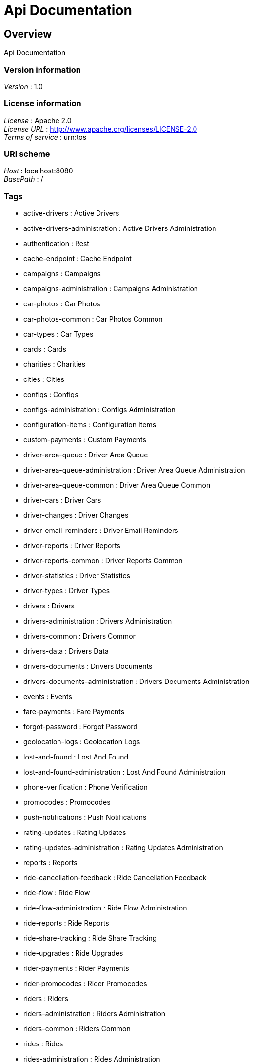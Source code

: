 = Api Documentation


[[_overview]]
== Overview
Api Documentation


=== Version information
[%hardbreaks]
__Version__ : 1.0


=== License information
[%hardbreaks]
__License__ : Apache 2.0
__License URL__ : http://www.apache.org/licenses/LICENSE-2.0
__Terms of service__ : urn:tos


=== URI scheme
[%hardbreaks]
__Host__ : localhost:8080
__BasePath__ : /


=== Tags

* active-drivers : Active Drivers
* active-drivers-administration : Active Drivers Administration
* authentication : Rest
* cache-endpoint : Cache Endpoint
* campaigns : Campaigns
* campaigns-administration : Campaigns Administration
* car-photos : Car Photos
* car-photos-common : Car Photos Common
* car-types : Car Types
* cards : Cards
* charities : Charities
* cities : Cities
* configs : Configs
* configs-administration : Configs Administration
* configuration-items : Configuration Items
* custom-payments : Custom Payments
* driver-area-queue : Driver Area Queue
* driver-area-queue-administration : Driver Area Queue Administration
* driver-area-queue-common : Driver Area Queue Common
* driver-cars : Driver Cars
* driver-changes : Driver Changes
* driver-email-reminders : Driver Email Reminders
* driver-reports : Driver Reports
* driver-reports-common : Driver Reports Common
* driver-statistics : Driver Statistics
* driver-types : Driver Types
* drivers : Drivers
* drivers-administration : Drivers Administration
* drivers-common : Drivers Common
* drivers-data : Drivers Data
* drivers-documents : Drivers Documents
* drivers-documents-administration : Drivers Documents Administration
* events : Events
* fare-payments : Fare Payments
* forgot-password : Forgot Password
* geolocation-logs : Geolocation Logs
* lost-and-found : Lost And Found
* lost-and-found-administration : Lost And Found Administration
* phone-verification : Phone Verification
* promocodes : Promocodes
* push-notifications : Push Notifications
* rating-updates : Rating Updates
* rating-updates-administration : Rating Updates Administration
* reports : Reports
* ride-cancellation-feedback : Ride Cancellation Feedback
* ride-flow : Ride Flow
* ride-flow-administration : Ride Flow Administration
* ride-reports : Ride Reports
* ride-share-tracking : Ride Share Tracking
* ride-upgrades : Ride Upgrades
* rider-payments : Rider Payments
* rider-promocodes : Rider Promocodes
* riders : Riders
* riders-administration : Riders Administration
* riders-common : Riders Common
* rides : Rides
* rides-administration : Rides Administration
* split-fares : Split Fares
* support : Support
* support-topics : Support Topics
* support-topics-administration : Support Topics Administration
* surge-areas : Surge Areas
* surge-areas-administration : Surge Areas Administration
* tokens : Tokens
* user-photos : User Photos
* user-tracking-stats : User Tracking Stats
* users : Users




[[_paths]]
== Paths

[[_resetpasswordusingget]]
=== Endpoint to be called externally when an user gets reset email
....
GET /password-reset{?token}
....


==== Parameters

[options="header", cols=".^2a,.^3a,.^9a,.^4a"]
|===
|Type|Name|Description|Schema
|**Query**|**token** +
__required__|token|string
|===


==== Responses

[options="header", cols=".^2a,.^14a,.^4a"]
|===
|HTTP Code|Description|Schema
|**200**|OK|No Content
|**302**|Redirect user to landing page|No Content
|===


==== Produces

* `\*/*`


==== Tags

* forgot-password


==== Security

[options="header", cols=".^3a,.^4a,.^13a"]
|===
|Type|Name|Scopes
|**basic**|**<<_basic,basic>>**|scope
|===


[[_deactivateusingdelete]]
=== Go offline as a driver
....
DELETE /rest/acdr
....


==== Responses

[options="header", cols=".^2a,.^14a,.^4a"]
|===
|HTTP Code|Description|Schema
|**200**|Driver successfully went offline|No Content
|**400**|Driver tried to go offline while in a ride|No Content
|===


==== Produces

* `\*/*`


==== Tags

* active-drivers


==== Security

[options="header", cols=".^3a,.^4a,.^13a"]
|===
|Type|Name|Scopes
|**basic**|**<<_basic,basic>>**|scope
|===


[[_getcurrentactivedriverusingget]]
=== Get current online driver information as a driver
....
GET /rest/acdr/current
....


==== Responses

[options="header", cols=".^2a,.^14a,.^4a"]
|===
|HTTP Code|Description|Schema
|**200**|Current driver object|<<_currentactivedriverdto,CurrentActiveDriverDto>>
|**204**|Driver is offline|<<_currentactivedriverdto,CurrentActiveDriverDto>>
|**400**|Driver has more than 2 rides assigned simultaneously|No Content
|**403**|User is not a driver|No Content
|===


==== Produces

* `application/json`


==== Tags

* active-drivers


==== Security

[options="header", cols=".^3a,.^4a,.^13a"]
|===
|Type|Name|Scopes
|**basic**|**<<_basic,basic>>**|scope
|===


[[_deactivateusingdelete_1]]
=== Force end driver offline
....
DELETE /rest/acdr/{id}
....


==== Parameters

[options="header", cols=".^2a,.^3a,.^9a,.^4a"]
|===
|Type|Name|Description|Schema
|**Path**|**id** +
__optional__|Active Driver ID|integer (int64)
|===


==== Responses

[options="header", cols=".^2a,.^14a,.^4a"]
|===
|HTTP Code|Description|Schema
|**200**|Driver is forced to go offline|No Content
|**400**|Driver is in a ride, so it's not possible to send offline|No Content
|===


==== Produces

* `\*/*`


==== Tags

* active-drivers-administration


==== Security

[options="header", cols=".^3a,.^4a,.^13a"]
|===
|Type|Name|Scopes
|**basic**|**<<_basic,basic>>**|scope
|===


[[_getclosestactivedriversforadminpageableusingget]]
=== List online drivers for web admin console
....
GET /rest/acdr?avatarType=ADMIN{&cityId,desc,page,pageSize,sort}
....


==== Parameters

[options="header", cols=".^2a,.^3a,.^9a,.^4a,.^2a"]
|===
|Type|Name|Description|Schema|Default
|**Query**|**avatarType** +
__required__||enum (ADMIN)|`"ADMIN"`
|**Query**|**cityId** +
__optional__|City ID to search online drivers in|integer (int64)|
|**Query**|**desc** +
__optional__|Order the result descending|boolean|
|**Query**|**page** +
__optional__|Page number|integer (int32)|
|**Query**|**pageSize** +
__optional__|Page size|integer (int32)|
|**Query**|**sort** +
__optional__|Columns to sort the result by, comma-separated list|< string > array(multi)|
|===


==== Responses

[options="header", cols=".^2a,.^14a,.^4a"]
|===
|HTTP Code|Description|Schema
|**200**|OK|<<_874fd513676243a6fbb677395ab750d0,Page«ActiveDriverDto»>>
|===


==== Produces

* `application/json`


==== Tags

* active-drivers-administration


==== Security

[options="header", cols=".^3a,.^4a,.^13a"]
|===
|Type|Name|Scopes
|**basic**|**<<_basic,basic>>**|scope
|===


[[_getclosestactivedriversforapiclientusingget]]
=== List online drivers for 3rd party API clients
....
GET /rest/acdr?avatarType=API_CLIENT{&desc,page,pageSize,sort}
....


==== Parameters

[options="header", cols=".^2a,.^3a,.^9a,.^4a,.^2a"]
|===
|Type|Name|Description|Schema|Default
|**Query**|**avatarType** +
__required__||enum (API_CLIENT)|`"API_CLIENT"`
|**Query**|**desc** +
__optional__|Order the result descending|boolean|
|**Query**|**page** +
__optional__|Page number|integer (int32)|
|**Query**|**pageSize** +
__optional__|Page size|integer (int32)|
|**Query**|**sort** +
__optional__|Columns to sort the result by, comma-separated list|< string > array(multi)|
|===


==== Responses

[options="header", cols=".^2a,.^14a,.^4a"]
|===
|HTTP Code|Description|Schema
|**200**|OK|< <<_activedriverlocationdto,ActiveDriverLocationDto>> > array
|===


==== Produces

* `application/json`


==== Tags

* active-drivers-administration


==== Security

[options="header", cols=".^3a,.^4a,.^13a"]
|===
|Type|Name|Scopes
|**basic**|**<<_basic,basic>>**|scope
|===


[[_getclosestactivedriversfordriverusingget]]
=== Search for closest drivers as a driver
....
GET /rest/acdr?avatarType=DRIVER{&cityId,latitude,longitude}
....


==== Parameters

[options="header", cols=".^2a,.^3a,.^9a,.^4a,.^2a"]
|===
|Type|Name|Description|Schema|Default
|**Query**|**avatarType** +
__required__||enum (DRIVER)|`"DRIVER"`
|**Query**|**cityId** +
__required__|City to look drivers in|integer (int64)|`1`
|**Query**|**latitude** +
__required__|Current GPS latitude|number (double)|
|**Query**|**longitude** +
__required__|Current GPS longitude|number (double)|
|===


==== Responses

[options="header", cols=".^2a,.^14a,.^4a"]
|===
|HTTP Code|Description|Schema
|**200**|List of driver objects|< <<_currentactivedriverdto,CurrentActiveDriverDto>> > array
|===


==== Produces

* `application/json`


==== Tags

* active-drivers


==== Security

[options="header", cols=".^3a,.^4a,.^13a"]
|===
|Type|Name|Scopes
|**basic**|**<<_basic,basic>>**|scope
|===


[[_activateusingpost]]
=== Go online as a driver
....
POST /rest/acdr{?carCategories,carId,cityId,driverTypes,heading,latitude,longitude,speed}
....


==== Parameters

[options="header", cols=".^2a,.^3a,.^9a,.^4a,.^2a"]
|===
|Type|Name|Description|Schema|Default
|**Query**|**carCategories** +
__required__|Comma-separated list of enabled car categories|< string > array(multi)|`"REGULAR"`
|**Query**|**carId** +
__optional__|Selected car ID|integer (int64)|
|**Query**|**cityId** +
__required__|Selected city ID|integer (int64)|`1`
|**Query**|**driverTypes** +
__optional__|Comma-separated list of enabled driver types|< string > array(multi)|
|**Query**|**heading** +
__optional__|Current GPS heading|number (double)|
|**Query**|**latitude** +
__required__|Current GPS latitude|number (double)|
|**Query**|**longitude** +
__required__|Current GPS longitude|number (double)|
|**Query**|**speed** +
__optional__|Current GPS speed|number (double)|
|===


==== Responses

[options="header", cols=".^2a,.^14a,.^4a"]
|===
|HTTP Code|Description|Schema
|**200**|Location of going online|<<_latlng,LatLng>>
|**400**|Driver is ineligible to go online using parameters passed|No Content
|**404**|Unknown city ID is passed as a parameter|No Content
|**412**|Driver has not accepted usage terms|No Content
|**500**|Server is misconfigured, further processing is impossible|No Content
|===


==== Consumes

* `application/json`


==== Produces

* `application/json`


==== Tags

* active-drivers


==== Security

[options="header", cols=".^3a,.^4a,.^13a"]
|===
|Type|Name|Scopes
|**basic**|**<<_basic,basic>>**|scope
|===


[[_updateusingput]]
=== Update location as a driver
....
PUT /rest/acdr{?carCategories,course,driverTypes,heading,latitude,longitude,sequence,speed}
....


==== Parameters

[options="header", cols=".^2a,.^3a,.^9a,.^4a,.^2a"]
|===
|Type|Name|Description|Schema|Default
|**Query**|**carCategories** +
__required__|Comma-separated list of enabled car categories|< string > array(multi)|`"REGULAR"`
|**Query**|**course** +
__optional__|Current GPS course|number (double)|
|**Query**|**driverTypes** +
__optional__|Comma-separated list of enabled driver types|< string > array(multi)|
|**Query**|**heading** +
__optional__|Current GPS heading|number (double)|
|**Query**|**latitude** +
__required__|Current GPS latitude|number (double)|
|**Query**|**longitude** +
__required__|Current GPS longitude|number (double)|
|**Query**|**sequence** +
__optional__|Current device timestamp. Should be sent only when ride is started. Used for ride tracking|integer (int64)|
|**Query**|**speed** +
__optional__|Current GPS speed|number (double)|
|===


==== Responses

[options="header", cols=".^2a,.^14a,.^4a"]
|===
|HTTP Code|Description|Schema
|**200**|Updated location|<<_latlng,LatLng>>
|**400**|Driver is ineligible to be online using parameters passed|No Content
|**409**|Driver is already offline|No Content
|**500**|Server is misconfigured, further processing is impossible|No Content
|===


==== Consumes

* `application/json`


==== Produces

* `application/json`


==== Tags

* active-drivers


==== Security

[options="header", cols=".^3a,.^4a,.^13a"]
|===
|Type|Name|Scopes
|**basic**|**<<_basic,basic>>**|scope
|===


[[_getclosestactivedriversforriderusingget]]
=== Search for closest drivers eligible to driver given category and driver type as a rider
....
GET /rest/acdr{?carCategory,cityId,driverType,latitude,longitude}
....


==== Parameters

[options="header", cols=".^2a,.^3a,.^9a,.^4a,.^2a"]
|===
|Type|Name|Description|Schema|Default
|**Query**|**carCategory** +
__required__|Requested car category|string|`"REGULAR"`
|**Query**|**cityId** +
__required__|City to look drivers in|integer (int64)|`1`
|**Query**|**driverType** +
__optional__|Requested driver type|string|
|**Query**|**latitude** +
__required__|Current GPS latitude|number (double)|
|**Query**|**longitude** +
__required__|Current GPS longitude|number (double)|
|===


==== Responses

[options="header", cols=".^2a,.^14a,.^4a"]
|===
|HTTP Code|Description|Schema
|**200**|List of driver objects|< <<_currentactivedriverdto,CurrentActiveDriverDto>> > array
|**401**|User is not authenticated|No Content
|**403**|User is not a rider|No Content
|**404**|Current rider is not found|No Content
|===


==== Produces

* `application/json`


==== Tags

* active-drivers


==== Security

[options="header", cols=".^3a,.^4a,.^13a"]
|===
|Type|Name|Scopes
|**basic**|**<<_basic,basic>>**|scope
|===


[[_reloadcacheusingpost]]
=== Reload server caches, available only for admin
....
POST /rest/cache/reload
....


==== Responses

[options="header", cols=".^2a,.^14a,.^4a"]
|===
|HTTP Code|Description|Schema
|**200**|OK|No Content
|===


==== Consumes

* `application/json`


==== Produces

* `\*/*`


==== Tags

* cache-endpoint


==== Security

[options="header", cols=".^3a,.^4a,.^13a"]
|===
|Type|Name|Scopes
|**basic**|**<<_basic,basic>>**|scope
|===


[[_listcampaignsbyproviderusingget]]
=== Get information on campaigns belonging to a given provider
....
GET /rest/campaigns/providers/{id}/campaigns
....


==== Parameters

[options="header", cols=".^2a,.^3a,.^9a,.^4a"]
|===
|Type|Name|Description|Schema
|**Path**|**id** +
__optional__|Campaign provider ID|integer (int64)
|===


==== Responses

[options="header", cols=".^2a,.^14a,.^4a"]
|===
|HTTP Code|Description|Schema
|**200**|OK|< <<_campaigndto,CampaignDto>> > array
|===


==== Produces

* `\*/*`


==== Tags

* campaigns


==== Security

[options="header", cols=".^3a,.^4a,.^13a"]
|===
|Type|Name|Scopes
|**basic**|**<<_basic,basic>>**|scope
|===


[[_listprovidersusingget]]
=== Get information on campaign providers
....
GET /rest/campaigns/providers{?cityId}
....


==== Parameters

[options="header", cols=".^2a,.^3a,.^9a,.^4a,.^2a"]
|===
|Type|Name|Description|Schema|Default
|**Query**|**cityId** +
__required__|Campaign ID|integer (int64)|`1`
|===


==== Responses

[options="header", cols=".^2a,.^14a,.^4a"]
|===
|HTTP Code|Description|Schema
|**200**|OK|< <<_campaignproviderdto,CampaignProviderDto>> > array
|===


==== Produces

* `\*/*`


==== Tags

* campaigns


==== Security

[options="header", cols=".^3a,.^4a,.^13a"]
|===
|Type|Name|Scopes
|**basic**|**<<_basic,basic>>**|scope
|===


[[_listsubscriptionsusingget]]
=== List campaigns that the rider is subscribed to
....
GET /rest/campaigns/{?for}
....


==== Parameters

[options="header", cols=".^2a,.^3a,.^9a,.^4a"]
|===
|Type|Name|Description|Schema
|**Query**|**for** +
__required__|Rider ID|integer (int64)
|===


==== Responses

[options="header", cols=".^2a,.^14a,.^4a"]
|===
|HTTP Code|Description|Schema
|**200**|OK|< <<_campaignsubscriptiondto,CampaignSubscriptionDto>> > array
|===


==== Produces

* `\*/*`


==== Tags

* campaigns-administration


==== Security

[options="header", cols=".^3a,.^4a,.^13a"]
|===
|Type|Name|Scopes
|**basic**|**<<_basic,basic>>**|scope
|===


[[_getoneusingget]]
=== Get information on given campaign
....
GET /rest/campaigns/{id}
....


==== Parameters

[options="header", cols=".^2a,.^3a,.^9a,.^4a"]
|===
|Type|Name|Description|Schema
|**Path**|**id** +
__optional__|Campaign ID|integer (int64)
|===


==== Responses

[options="header", cols=".^2a,.^14a,.^4a"]
|===
|HTTP Code|Description|Schema
|**200**|OK|<<_campaigndto,CampaignDto>>
|**404**|Campaign is not found|No Content
|===


==== Produces

* `\*/*`


==== Tags

* campaigns


==== Security

[options="header", cols=".^3a,.^4a,.^13a"]
|===
|Type|Name|Scopes
|**basic**|**<<_basic,basic>>**|scope
|===


[[_listsubscribedridersusingget]]
=== List riders that are subscribed to a campaign
....
GET /rest/campaigns/{id}/subscribers
....


==== Parameters

[options="header", cols=".^2a,.^3a,.^9a,.^4a"]
|===
|Type|Name|Description|Schema
|**Path**|**id** +
__optional__|Campaign ID|integer (int64)
|===


==== Responses

[options="header", cols=".^2a,.^14a,.^4a"]
|===
|HTTP Code|Description|Schema
|**200**|OK|< <<_campaignriderdto,CampaignRiderDto>> > array
|===


==== Produces

* `\*/*`


==== Tags

* campaigns-administration


==== Security

[options="header", cols=".^3a,.^4a,.^13a"]
|===
|Type|Name|Scopes
|**basic**|**<<_basic,basic>>**|scope
|===


[[_unsubscriberiderusingdelete]]
=== Unsubscribe a rider from a campaign
....
DELETE /rest/campaigns/{id}/subscribers/{riderId}
....


==== Parameters

[options="header", cols=".^2a,.^3a,.^9a,.^4a"]
|===
|Type|Name|Description|Schema
|**Path**|**id** +
__optional__|Campaign ID|integer (int64)
|**Path**|**riderId** +
__optional__|Rider ID|integer (int64)
|===


==== Responses

[options="header", cols=".^2a,.^14a,.^4a"]
|===
|HTTP Code|Description|Schema
|**202**|Accepted|No Content
|===


==== Produces

* `\*/*`


==== Tags

* campaigns-administration


==== Security

[options="header", cols=".^3a,.^4a,.^13a"]
|===
|Type|Name|Scopes
|**basic**|**<<_basic,basic>>**|scope
|===


[[_subscriberiderusingpost]]
=== Subscribe a rider to a campaign
....
POST /rest/campaigns/{id}/subscribers{?riderId}
....


==== Parameters

[options="header", cols=".^2a,.^3a,.^9a,.^4a"]
|===
|Type|Name|Description|Schema
|**Path**|**id** +
__optional__|Campaign ID|integer (int64)
|**Query**|**riderId** +
__required__|Rider ID|integer (int64)
|===


==== Responses

[options="header", cols=".^2a,.^14a,.^4a"]
|===
|HTTP Code|Description|Schema
|**201**|Created|No Content
|===


==== Consumes

* `application/json`


==== Produces

* `\*/*`


==== Tags

* campaigns-administration


==== Security

[options="header", cols=".^3a,.^4a,.^13a"]
|===
|Type|Name|Scopes
|**basic**|**<<_basic,basic>>**|scope
|===


[[_listactivecartypesusingget]]
=== Get list of enabled car categories
....
GET /rest/carTypes{?cityId}
....


==== Parameters

[options="header", cols=".^2a,.^3a,.^9a,.^4a,.^2a"]
|===
|Type|Name|Description|Schema|Default
|**Query**|**cityId** +
__required__|City ID|integer (int64)|`1`
|===


==== Responses

[options="header", cols=".^2a,.^14a,.^4a"]
|===
|HTTP Code|Description|Schema
|**200**|OK|< <<_citycartypedto,CityCarTypeDto>> > array
|===


==== Produces

* `\*/*`


==== Tags

* car-types


==== Security

[options="header", cols=".^3a,.^4a,.^13a"]
|===
|Type|Name|Scopes
|**basic**|**<<_basic,basic>>**|scope
|===


[[_addnewphotousingpost]]
=== Upload a new car photo as a driver or an admin
....
POST /rest/carphotos/car/{carId}
....


==== Parameters

[options="header", cols=".^2a,.^3a,.^9a,.^4a"]
|===
|Type|Name|Description|Schema
|**Path**|**carId** +
__optional__|Car ID|integer (int64)
|**FormData**|**photo** +
__optional__|Image file|file
|**Body**|**carPhotoType** +
__optional__|Photo type|enum (LICENSE, INSURANCE, PHOTO, FRONT, BACK, INSIDE, TRUNK, TNC_CARD, CHAUFFEUR_LICENSE, CAR_STICKER)
|===


==== Responses

[options="header", cols=".^2a,.^14a,.^4a"]
|===
|HTTP Code|Description|Schema
|**200**|OK|<<_carphotodto,CarPhotoDto>>
|**403**|User is not allowed to upload photo|No Content
|**404**|Car doesn't exist|No Content
|**500**|Failed to upload file to S3|No Content
|===


==== Consumes

* `multipart/form-data`


==== Produces

* `application/json`


==== Tags

* car-photos-common


==== Security

[options="header", cols=".^3a,.^4a,.^13a"]
|===
|Type|Name|Scopes
|**basic**|**<<_basic,basic>>**|scope
|===


[[_getphotosusingget]]
=== List of car photos to get as a driver
....
GET /rest/carphotos/car/{carId}
....


==== Parameters

[options="header", cols=".^2a,.^3a,.^9a,.^4a"]
|===
|Type|Name|Description|Schema
|**Path**|**carId** +
__optional__|Car ID|integer (int64)
|===


==== Responses

[options="header", cols=".^2a,.^14a,.^4a"]
|===
|HTTP Code|Description|Schema
|**200**|OK|< <<_carphotodto,CarPhotoDto>> > array
|===


==== Produces

* `\*/*`


==== Tags

* car-photos


==== Security

[options="header", cols=".^3a,.^4a,.^13a"]
|===
|Type|Name|Scopes
|**basic**|**<<_basic,basic>>**|scope
|===


[[_deleteusingdelete]]
=== Remove existing car photo as a driver or an admin
....
DELETE /rest/carphotos/{carPhotoId}
....


==== Parameters

[options="header", cols=".^2a,.^3a,.^9a,.^4a"]
|===
|Type|Name|Description|Schema
|**Path**|**carPhotoId** +
__optional__|Photo ID|integer (int64)
|===


==== Responses

[options="header", cols=".^2a,.^14a,.^4a"]
|===
|HTTP Code|Description|Schema
|**200**|OK|No Content
|**204**|No Content|No Content
|**403**|User is not allowed to upload photo|No Content
|**404**|Car doesn't exist|No Content
|===


==== Produces

* `\*/*`


==== Tags

* car-photos-common


==== Security

[options="header", cols=".^3a,.^4a,.^13a"]
|===
|Type|Name|Scopes
|**basic**|**<<_basic,basic>>**|scope
|===


[[_listcharitiesusingget]]
=== List all available charity organizations
....
GET /rest/charities{?cityId}
....


==== Parameters

[options="header", cols=".^2a,.^3a,.^9a,.^4a,.^2a"]
|===
|Type|Name|Description|Schema|Default
|**Query**|**cityId** +
__required__|City ID|integer (int64)|`1`
|===


==== Responses

[options="header", cols=".^2a,.^14a,.^4a"]
|===
|HTTP Code|Description|Schema
|**200**|OK|< <<_charity,Charity>> > array
|**400**|City ID is invalid|No Content
|===


==== Produces

* `\*/*`


==== Tags

* charities


==== Security

[options="header", cols=".^3a,.^4a,.^13a"]
|===
|Type|Name|Scopes
|**basic**|**<<_basic,basic>>**|scope
|===


[[_findallusingget]]
=== Get information about all supported cities
....
GET /rest/cities
....


==== Responses

[options="header", cols=".^2a,.^14a,.^4a"]
|===
|HTTP Code|Description|Schema
|**200**|OK|< <<_city,City>> > array
|===


==== Produces

* `\*/*`


==== Tags

* cities


==== Security

[options="header", cols=".^3a,.^4a,.^13a"]
|===
|Type|Name|Scopes
|**basic**|**<<_basic,basic>>**|scope
|===


[[_findbyidusingget]]
=== Get information about requested city
....
GET /rest/cities/{id}
....


==== Parameters

[options="header", cols=".^2a,.^3a,.^9a,.^4a"]
|===
|Type|Name|Description|Schema
|**Path**|**id** +
__optional__|City ID|integer (int64)
|===


==== Responses

[options="header", cols=".^2a,.^14a,.^4a"]
|===
|HTTP Code|Description|Schema
|**200**|OK|<<_city,City>>
|===


==== Produces

* `\*/*`


==== Tags

* cities


==== Security

[options="header", cols=".^3a,.^4a,.^13a"]
|===
|Type|Name|Scopes
|**basic**|**<<_basic,basic>>**|scope
|===


[[_createappinfousingpost]]
=== Create new application info
....
POST /rest/configs/app/info
....


==== Parameters

[options="header", cols=".^2a,.^3a,.^9a,.^4a"]
|===
|Type|Name|Description|Schema
|**Body**|**info** +
__required__|Application info object|<<_appinfo,AppInfo>>
|===


==== Responses

[options="header", cols=".^2a,.^14a,.^4a"]
|===
|HTTP Code|Description|Schema
|**200**|OK|<<_appinfo,AppInfo>>
|**400**|Application information provided is invalid|No Content
|===


==== Consumes

* `application/json`


==== Produces

* `application/json`


==== Tags

* configs-administration


==== Security

[options="header", cols=".^3a,.^4a,.^13a"]
|===
|Type|Name|Scopes
|**basic**|**<<_basic,basic>>**|scope
|===


[[_getappinfousingget]]
=== Get latest released application information to enable force/mandatory upgrade on app side
....
GET /rest/configs/app/info/current{?avatarType,platformType}
....


==== Parameters

[options="header", cols=".^2a,.^3a,.^9a,.^4a"]
|===
|Type|Name|Description|Schema
|**Query**|**avatarType** +
__required__|Application type|enum (RIDER, DRIVER)
|**Query**|**platformType** +
__required__|Platform type|enum (IOS, ANDROID)
|===


==== Responses

[options="header", cols=".^2a,.^14a,.^4a"]
|===
|HTTP Code|Description|Schema
|**200**|OK|<<_appinfo,AppInfo>>
|===


==== Produces

* `application/json`


==== Tags

* configs


==== Security

[options="header", cols=".^3a,.^4a,.^13a"]
|===
|Type|Name|Scopes
|**basic**|**<<_basic,basic>>**|scope
|===


[[_updateappinfousingput]]
=== Update application information as an admin
....
PUT /rest/configs/app/info/{id}
....


==== Parameters

[options="header", cols=".^2a,.^3a,.^9a,.^4a"]
|===
|Type|Name|Description|Schema
|**Path**|**id** +
__optional__|App info ID|integer (int64)
|**Body**|**info** +
__optional__|Updated application info object|<<_appinfo,AppInfo>>
|===


==== Responses

[options="header", cols=".^2a,.^14a,.^4a"]
|===
|HTTP Code|Description|Schema
|**200**|OK|<<_appinfo,AppInfo>>
|**400**|Application information provided is invalid|No Content
|**404**|Application information not found|No Content
|===


==== Consumes

* `application/json`


==== Produces

* `application/json`


==== Tags

* configs-administration


==== Security

[options="header", cols=".^3a,.^4a,.^13a"]
|===
|Type|Name|Scopes
|**basic**|**<<_basic,basic>>**|scope
|===


[[_deleteappinfousingdelete]]
=== Delete application information as an admin
....
DELETE /rest/configs/app/info/{id}
....


==== Parameters

[options="header", cols=".^2a,.^3a,.^9a,.^4a"]
|===
|Type|Name|Description|Schema
|**Path**|**id** +
__optional__|Application info ID|integer (int64)
|===


==== Responses

[options="header", cols=".^2a,.^14a,.^4a"]
|===
|HTTP Code|Description|Schema
|**204**|No Content|No Content
|===


==== Produces

* `application/json`


==== Tags

* configs-administration


==== Security

[options="header", cols=".^3a,.^4a,.^13a"]
|===
|Type|Name|Scopes
|**basic**|**<<_basic,basic>>**|scope
|===


[[_listappinfousingget]]
=== Paginated list of application infos available
....
GET /rest/configs/app/info{?avatarType,cityId,desc,page,pageSize,platformType,search,sort}
....


==== Parameters

[options="header", cols=".^2a,.^3a,.^9a,.^4a"]
|===
|Type|Name|Description|Schema
|**Query**|**avatarType** +
__optional__|Application type|enum (RIDER, DRIVER)
|**Query**|**cityId** +
__required__|City ID|integer (int64)
|**Query**|**desc** +
__optional__|Order the result descending|boolean
|**Query**|**page** +
__optional__|Page number|integer (int32)
|**Query**|**pageSize** +
__optional__|Page size|integer (int32)
|**Query**|**platformType** +
__optional__|Platform type|enum (IOS, ANDROID)
|**Query**|**search** +
__optional__|Search query - user agent or application version|string
|**Query**|**sort** +
__optional__|Columns to sort the result by, comma-separated list|< string > array(multi)
|===


==== Responses

[options="header", cols=".^2a,.^14a,.^4a"]
|===
|HTTP Code|Description|Schema
|**200**|OK|<<_appinfo,AppInfo>>
|===


==== Produces

* `application/json`


==== Tags

* configs-administration


==== Security

[options="header", cols=".^3a,.^4a,.^13a"]
|===
|Type|Name|Scopes
|**basic**|**<<_basic,basic>>**|scope
|===


[[_getbuildinfousingget]]
=== Information on current server build
....
GET /rest/configs/build
....


==== Responses

[options="header", cols=".^2a,.^14a,.^4a"]
|===
|HTTP Code|Description|Schema
|**200**|OK|<<_buildinfo,BuildInfo>>
|===


==== Produces

* `application/json`


==== Tags

* configs-administration


==== Security

[options="header", cols=".^3a,.^4a,.^13a"]
|===
|Type|Name|Scopes
|**basic**|**<<_basic,basic>>**|scope
|===


[[_supportedcarslistusingget]]
=== Get all supported cars makes and models to show in driver app
....
GET /rest/configs/cars
....


==== Parameters

[options="header", cols=".^2a,.^3a,.^9a,.^4a"]
|===
|Type|Name|Description|Schema
|**Header**|**If-Modified-Since** +
__optional__|If-Modified-Since|string (date-time)
|===


==== Responses

[options="header", cols=".^2a,.^14a,.^4a"]
|===
|HTTP Code|Description|Schema
|**200**|OK|< <<_carmodelinfo,CarModelInfo>> > array
|**304**|Cars list was not modified since date provided in If-Modified-Since header|No Content
|===


==== Produces

* `application/json`


==== Tags

* configs


==== Security

[options="header", cols=".^3a,.^4a,.^13a"]
|===
|Type|Name|Scopes
|**basic**|**<<_basic,basic>>**|scope
|===


[[_globaldriverconfigurationusingget]]
=== Dynamically generated configuration JSON object for driver application
....
GET /rest/configs/driver/global{?cityId,configAttributes,lat,lng}
....


==== Parameters

[options="header", cols=".^2a,.^3a,.^9a,.^4a"]
|===
|Type|Name|Description|Schema
|**Query**|**cityId** +
__optional__|City ID to get configuration for|integer (int64)
|**Query**|**configAttributes** +
__optional__|Set of requested configuration parameters. Endpoint will return entire configuration object if this parameter is missing|< string > array(multi)
|**Query**|**lat** +
__required__|Current GPS latitude|number (double)
|**Query**|**lng** +
__required__|Current GPS longitude|number (double)
|===


==== Responses

[options="header", cols=".^2a,.^14a,.^4a"]
|===
|HTTP Code|Description|Schema
|**200**|OK|object
|**400**|Latitude or longitude are invalid|No Content
|**500**|Server is misconfigured, configuration JSON can not be parsed|No Content
|===


==== Produces

* `application/json`


==== Tags

* configs


==== Security

[options="header", cols=".^3a,.^4a,.^13a"]
|===
|Type|Name|Scopes
|**basic**|**<<_basic,basic>>**|scope
|===


[[_postusingpost]]
=== Create a new configuration item
....
POST /rest/configs/items
....


==== Parameters

[options="header", cols=".^2a,.^3a,.^9a,.^4a"]
|===
|Type|Name|Description|Schema
|**Body**|**createRequest** +
__optional__|New configuration item|<<_createrequest,CreateRequest>>
|===


==== Responses

[options="header", cols=".^2a,.^14a,.^4a"]
|===
|HTTP Code|Description|Schema
|**200**|OK|<<_configurationitemdto,ConfigurationItemDto>>
|===


==== Consumes

* `application/json`


==== Produces

* `application/json`


==== Tags

* configuration-items


==== Security

[options="header", cols=".^3a,.^4a,.^13a"]
|===
|Type|Name|Scopes
|**basic**|**<<_basic,basic>>**|scope
|===


[[_getusingget_1]]
=== Get list of db-stored configuration items as an admin
....
GET /rest/configs/items
....


==== Responses

[options="header", cols=".^2a,.^14a,.^4a"]
|===
|HTTP Code|Description|Schema
|**200**|OK|< <<_configurationitemdto,ConfigurationItemDto>> > array
|===


==== Produces

* `application/json`


==== Tags

* configuration-items


==== Security

[options="header", cols=".^3a,.^4a,.^13a"]
|===
|Type|Name|Scopes
|**basic**|**<<_basic,basic>>**|scope
|===


[[_getusingget]]
=== Get a single configuration item object
....
GET /rest/configs/items/{id}
....


==== Parameters

[options="header", cols=".^2a,.^3a,.^9a,.^4a"]
|===
|Type|Name|Description|Schema
|**Path**|**id** +
__optional__|Configuration item ID|integer (int64)
|===


==== Responses

[options="header", cols=".^2a,.^14a,.^4a"]
|===
|HTTP Code|Description|Schema
|**200**|OK|<<_configurationitemdto,ConfigurationItemDto>>
|**404**|Configuration item not found|No Content
|===


==== Produces

* `application/json`


==== Tags

* configuration-items


==== Security

[options="header", cols=".^3a,.^4a,.^13a"]
|===
|Type|Name|Scopes
|**basic**|**<<_basic,basic>>**|scope
|===


[[_putusingput]]
=== Update a configuration item
....
PUT /rest/configs/items/{id}
....


==== Parameters

[options="header", cols=".^2a,.^3a,.^9a,.^4a"]
|===
|Type|Name|Description|Schema
|**Path**|**id** +
__optional__|Configuration item ID|integer (int64)
|**Body**|**value** +
__optional__|Updated configuration value|<<_updaterequest,UpdateRequest>>
|===


==== Responses

[options="header", cols=".^2a,.^14a,.^4a"]
|===
|HTTP Code|Description|Schema
|**200**|OK|<<_configurationitemdto,ConfigurationItemDto>>
|**400**|Request payload is invalid|No Content
|**404**|Configuration item not found|No Content
|===


==== Consumes

* `application/json`


==== Produces

* `application/json`


==== Tags

* configuration-items


==== Security

[options="header", cols=".^3a,.^4a,.^13a"]
|===
|Type|Name|Scopes
|**basic**|**<<_basic,basic>>**|scope
|===


[[_deleteusingdelete_1]]
=== Remove existing configuration item
....
DELETE /rest/configs/items/{id}
....


==== Parameters

[options="header", cols=".^2a,.^3a,.^9a,.^4a"]
|===
|Type|Name|Description|Schema
|**Path**|**id** +
__optional__|Configuration item ID|integer (int64)
|===


==== Responses

[options="header", cols=".^2a,.^14a,.^4a"]
|===
|HTTP Code|Description|Schema
|**200**|OK|No Content
|===


==== Produces

* `application/json`


==== Tags

* configuration-items


==== Security

[options="header", cols=".^3a,.^4a,.^13a"]
|===
|Type|Name|Scopes
|**basic**|**<<_basic,basic>>**|scope
|===


[[_globalriderconfigurationusingget]]
=== Dynamically generated configuration JSON object for rider application
....
GET /rest/configs/rider/global{?cityId,configAttributes,lat,lng}
....


==== Parameters

[options="header", cols=".^2a,.^3a,.^9a,.^4a"]
|===
|Type|Name|Description|Schema
|**Query**|**cityId** +
__optional__|City ID to get configuration for|integer (int64)
|**Query**|**configAttributes** +
__optional__|Set of requested configuration parameters. Endpoint will return entire configuration object if this parameter is missing|< string > array(multi)
|**Query**|**lat** +
__required__|Current GPS latitude|number (double)
|**Query**|**lng** +
__required__|Current GPS longitude|number (double)
|===


==== Responses

[options="header", cols=".^2a,.^14a,.^4a"]
|===
|HTTP Code|Description|Schema
|**200**|OK|object
|**400**|Latitude or longitude are invalid|No Content
|**500**|Server is misconfigured, configuration JSON can not be parsed|No Content
|===


==== Produces

* `application/json`


==== Tags

* configs


==== Security

[options="header", cols=".^3a,.^4a,.^13a"]
|===
|Type|Name|Scopes
|**basic**|**<<_basic,basic>>**|scope
|===


[[_exportpaymentsusingget]]
=== Trigger a custom payment report job
....
GET /rest/custompayment/report{?cityId,createAfter,createBefore,paymentDate,recipient}
....


==== Parameters

[options="header", cols=".^2a,.^3a,.^9a,.^4a,.^2a"]
|===
|Type|Name|Description|Schema|Default
|**Query**|**cityId** +
__required__|City ID|integer (int64)|`1`
|**Query**|**createAfter** +
__required__|Include payments created after|string (date-time)|
|**Query**|**createBefore** +
__required__|Include payments created before|string (date-time)|
|**Query**|**paymentDate** +
__optional__|Include payments for date|string (date-time)|
|**Query**|**recipient** +
__required__|Comma-separated list of recipient email addresses|< string > array(multi)|
|===


==== Responses

[options="header", cols=".^2a,.^14a,.^4a"]
|===
|HTTP Code|Description|Schema
|**200**|OK|No Content
|**500**|Custom payment report job failed to be scheduled|No Content
|===


==== Produces

* `application/json`


==== Tags

* custom-payments


==== Security

[options="header", cols=".^3a,.^4a,.^13a"]
|===
|Type|Name|Scopes
|**basic**|**<<_basic,basic>>**|scope
|===


[[_getcustompaymentusingget]]
=== Get one custom payment object
....
GET /rest/custompayment/{id}
....


==== Parameters

[options="header", cols=".^2a,.^3a,.^9a,.^4a"]
|===
|Type|Name|Description|Schema
|**Path**|**id** +
__optional__|Custom payment ID|integer (int64)
|===


==== Responses

[options="header", cols=".^2a,.^14a,.^4a"]
|===
|HTTP Code|Description|Schema
|**200**|OK|<<_custompaymentdto,CustomPaymentDto>>
|===


==== Produces

* `application/json`


==== Tags

* custom-payments


==== Security

[options="header", cols=".^3a,.^4a,.^13a"]
|===
|Type|Name|Scopes
|**basic**|**<<_basic,basic>>**|scope
|===


[[_listotherpaymentsusingget]]
=== List all custom payments complying with provided search criteria
....
GET /rest/custompayment{?administratorId,avatarName,category,cityId,createdOnAfter,createdOnBefore,desc,description,driverId,driverName,page,pageSize,sort}
....


==== Parameters

[options="header", cols=".^2a,.^3a,.^9a,.^4a"]
|===
|Type|Name|Description|Schema
|**Query**|**administratorId** +
__optional__|Admin ID|integer (int64)
|**Query**|**avatarName** +
__optional__|Creator name|string
|**Query**|**category** +
__optional__|Custom payment type|< enum (INCENTIVE, BONUS, COMPENSATION, REIMBURSEMENT, OTHER) > array(multi)
|**Query**|**cityId** +
__optional__|City ID|integer (int64)
|**Query**|**createdOnAfter** +
__optional__|Payment created after date|string (date-time)
|**Query**|**createdOnBefore** +
__optional__|Payment created before date|string (date-time)
|**Query**|**desc** +
__optional__|Order the result descending|boolean
|**Query**|**description** +
__optional__|Custom payment description|string
|**Query**|**driverId** +
__optional__|Driver ID|integer (int64)
|**Query**|**driverName** +
__optional__|Driver name|string
|**Query**|**page** +
__optional__|Page number|integer (int32)
|**Query**|**pageSize** +
__optional__|Page size|integer (int32)
|**Query**|**sort** +
__optional__|Columns to sort the result by, comma-separated list|< string > array(multi)
|===


==== Responses

[options="header", cols=".^2a,.^14a,.^4a"]
|===
|HTTP Code|Description|Schema
|**200**|OK|< <<_custompaymentdto,CustomPaymentDto>> > array
|===


==== Produces

* `application/json`


==== Tags

* custom-payments


==== Security

[options="header", cols=".^3a,.^4a,.^13a"]
|===
|Type|Name|Scopes
|**basic**|**<<_basic,basic>>**|scope
|===


[[_getdriverchangesusingget]]
=== Get a list of changes submitted to a driver profile by date
....
GET /rest/driver-changes{?auditDay,driverId}
....


==== Parameters

[options="header", cols=".^2a,.^3a,.^9a,.^4a"]
|===
|Type|Name|Description|Schema
|**Query**|**auditDay** +
__optional__|Day to get changes for|string (date-time)
|**Query**|**driverId** +
__required__|Driver ID|integer (int64)
|===


==== Responses

[options="header", cols=".^2a,.^14a,.^4a"]
|===
|HTTP Code|Description|Schema
|**200**|OK|< <<_changedto,ChangeDto>> > array
|**404**|Driver not found|No Content
|===


==== Produces

* `application/json`


==== Tags

* driver-changes


==== Security

[options="header", cols=".^3a,.^4a,.^13a"]
|===
|Type|Name|Scopes
|**basic**|**<<_basic,basic>>**|scope
|===


[[_listactivedrivertypesusingget]]
=== Get available driver types
....
GET /rest/driverTypes{?cityId}
....


==== Parameters

[options="header", cols=".^2a,.^3a,.^9a,.^4a,.^2a"]
|===
|Type|Name|Description|Schema|Default
|**Query**|**cityId** +
__optional__|City ID|integer (int64)|`1`
|===


==== Responses

[options="header", cols=".^2a,.^14a,.^4a"]
|===
|HTTP Code|Description|Schema
|**200**|OK|< <<_citydrivertypedto,CityDriverTypeDto>> > array
|===


==== Produces

* `\*/*`


==== Tags

* driver-types


==== Security

[options="header", cols=".^3a,.^4a,.^13a"]
|===
|Type|Name|Scopes
|**basic**|**<<_basic,basic>>**|scope
|===


[[_adddriverusingpost]]
=== Sign up as a driver
....
POST /rest/drivers
....


==== Parameters

[options="header", cols=".^2a,.^3a,.^9a,.^4a"]
|===
|Type|Name|Description|Schema
|**FormData**|**acceptedTermId** +
__optional__|Terms ID to be accepted|integer (int64)
|**FormData**|**driver** +
__required__|driver|object
|**FormData**|**insuranceData** +
__required__|insuranceData|file
|**FormData**|**licenseData** +
__required__|licenseData|file
|===


==== Responses

[options="header", cols=".^2a,.^14a,.^4a"]
|===
|HTTP Code|Description|Schema
|**200**|OK|<<_mobiledriverdriverdto,MobileDriverDriverDto>>
|**400**|Registration data is invalid|No Content
|**409**|Driver did not accept usage terms|No Content
|**500**|Failed to send signup email|No Content
|===


==== Consumes

* `multipart/form-data`


==== Produces

* `application/json`


==== Tags

* drivers


==== Security

[options="header", cols=".^3a,.^4a,.^13a"]
|===
|Type|Name|Scopes
|**basic**|**<<_basic,basic>>**|scope
|===


[[_listactivecartypesusingget_1]]
=== Get list of enabled car categories
....
GET /rest/drivers/carTypes{?cityId}
....


==== Parameters

[options="header", cols=".^2a,.^3a,.^9a,.^4a,.^2a"]
|===
|Type|Name|Description|Schema|Default
|**Query**|**cityId** +
__required__|City ID|integer (int64)|`1`
|===


==== Responses

[options="header", cols=".^2a,.^14a,.^4a"]
|===
|HTTP Code|Description|Schema
|**200**|OK|< <<_citycartypedto,CityCarTypeDto>> > array
|===


==== Produces

* `\*/*`


==== Tags

* car-types


==== Security

[options="header", cols=".^3a,.^4a,.^13a"]
|===
|Type|Name|Scopes
|**basic**|**<<_basic,basic>>**|scope
|===


[[_getdirectconnectdriverusingget]]
=== Get Direct Connect driver information as a rider
....
GET /rest/drivers/connect/{id}{?lat,lng}
....


==== Parameters

[options="header", cols=".^2a,.^3a,.^9a,.^4a"]
|===
|Type|Name|Description|Schema
|**Path**|**id** +
__optional__|Driver DCID|string
|**Query**|**lat** +
__required__|Current GPS latitude|number (double)
|**Query**|**lng** +
__required__|Current GPS longitude|number (double)
|===


==== Responses

[options="header", cols=".^2a,.^14a,.^4a"]
|===
|HTTP Code|Description|Schema
|**200**|OK|<<_directconnectdriverdto,DirectConnectDriverDto>>
|**404**|Driver not found by DCID|No Content
|===


==== Produces

* `application/json`


==== Tags

* drivers


==== Security

[options="header", cols=".^3a,.^4a,.^13a"]
|===
|Type|Name|Scopes
|**basic**|**<<_basic,basic>>**|scope
|===


[[_getcurrentdriverusingget]]
=== Get current driver information
....
GET /rest/drivers/current
....


==== Responses

[options="header", cols=".^2a,.^14a,.^4a"]
|===
|HTTP Code|Description|Schema
|**200**|OK|<<_mobiledriverdriverdto,MobileDriverDriverDto>>
|**403**|Requesting user is not a driver|No Content
|===


==== Produces

* `application/json`


==== Tags

* drivers


==== Security

[options="header", cols=".^3a,.^4a,.^13a"]
|===
|Type|Name|Scopes
|**basic**|**<<_basic,basic>>**|scope
|===


[[_sampleusingget]]
=== Download a sample CSV to fill in for further uploading
....
GET /rest/drivers/data/sample
....


==== Responses

[options="header", cols=".^2a,.^14a,.^4a"]
|===
|HTTP Code|Description|Schema
|**200**|OK|No Content
|**500**|Failed to generate sample file|No Content
|===


==== Produces

* `application/octet-stream`


==== Tags

* drivers-data


==== Security

[options="header", cols=".^3a,.^4a,.^13a"]
|===
|Type|Name|Scopes
|**basic**|**<<_basic,basic>>**|scope
|===


[[_uploadusingpost]]
=== CSV bulk upload for driver's data
....
POST /rest/drivers/data/upload
....


==== Parameters

[options="header", cols=".^2a,.^3a,.^9a,.^4a"]
|===
|Type|Name|Description|Schema
|**FormData**|**driversDataCsv** +
__required__|driversDataCsv|file
|===


==== Responses

[options="header", cols=".^2a,.^14a,.^4a"]
|===
|HTTP Code|Description|Schema
|**200**|OK|<<_responseentity,ResponseEntity>>
|**204**|Upload success|<<_responseentity,ResponseEntity>>
|**400**|Provided data is invalid|No Content
|===


==== Consumes

* `multipart/form-data`


==== Produces

* `\*/*`


==== Tags

* drivers-data


==== Security

[options="header", cols=".^3a,.^4a,.^13a"]
|===
|Type|Name|Scopes
|**basic**|**<<_basic,basic>>**|scope
|===


[[_exportdriversusingpost]]
=== Export filtered list of drivers as an email
....
POST /rest/drivers/export{?Car category,Car inspection status,City ID,City approval status,Created after,Created before,Driver ID,Driver activation status,Driver is in PENDING onboarding status more than X days,Last communication later than X days,Onboarding status,Payoneer status,Signed up after,Signed up before}
....


==== Parameters

[options="header", cols=".^2a,.^3a,.^4a"]
|===
|Type|Name|Schema
|**Query**|**Car category** +
__optional__|< string > array(multi)
|**Query**|**Car inspection status** +
__optional__|< enum (APPROVED, REJECTED, PENDING, NOT_INSPECTED) > array(multi)
|**Query**|**City ID** +
__optional__|integer (int64)
|**Query**|**City approval status** +
__optional__|< enum (PENDING, NOT_PROVIDED, APPROVED, REJECTED_PHOTO, REJECTED_BY_CITY, EXPIRED) > array(multi)
|**Query**|**Created after** +
__optional__|string (date-time)
|**Query**|**Created before** +
__optional__|string (date-time)
|**Query**|**Driver ID** +
__optional__|integer (int64)
|**Query**|**Driver activation status** +
__optional__|< enum (ACTIVE, REJECTED, SUSPENDED, DEACTIVATED_OTHER, INACTIVE) > array(multi)
|**Query**|**Driver is in PENDING onboarding status more than X days** +
__optional__|integer (int64)
|**Query**|**Last communication later than X days** +
__optional__|integer (int64)
|**Query**|**Onboarding status** +
__optional__|< enum (REJECTED, SUSPENDED, PENDING, FINAL_REVIEW, ACTIVE) > array(multi)
|**Query**|**Payoneer status** +
__optional__|< enum (Not registered, Inactive, Active) > array(multi)
|**Query**|**Signed up after** +
__optional__|string (date-time)
|**Query**|**Signed up before** +
__optional__|string (date-time)
|===


==== Responses

[options="header", cols=".^2a,.^14a,.^4a"]
|===
|HTTP Code|Description|Schema
|**200**|OK|No Content
|**500**|Failed to schedule an export job|No Content
|===


==== Consumes

* `application/json`


==== Produces

* `\*/*`


==== Tags

* drivers-administration


==== Security

[options="header", cols=".^3a,.^4a,.^13a"]
|===
|Type|Name|Scopes
|**basic**|**<<_basic,basic>>**|scope
|===


[[_listdriversdtousingget]]
=== Get a list of drivers
....
GET /rest/drivers/list{?Car category,Car inspection status,City ID,City approval status,Created after,Created before,Driver ID,Driver activation status,Driver is in PENDING onboarding status more than X days,Last communication later than X days,Onboarding status,Payoneer status,Signed up after,Signed up before,desc,page,pageSize,sort}
....


==== Parameters

[options="header", cols=".^2a,.^3a,.^9a,.^4a"]
|===
|Type|Name|Description|Schema
|**Query**|**Car category** +
__optional__||< string > array(multi)
|**Query**|**Car inspection status** +
__optional__||< enum (APPROVED, REJECTED, PENDING, NOT_INSPECTED) > array(multi)
|**Query**|**City ID** +
__optional__||integer (int64)
|**Query**|**City approval status** +
__optional__||< enum (PENDING, NOT_PROVIDED, APPROVED, REJECTED_PHOTO, REJECTED_BY_CITY, EXPIRED) > array(multi)
|**Query**|**Created after** +
__optional__||string (date-time)
|**Query**|**Created before** +
__optional__||string (date-time)
|**Query**|**Driver ID** +
__optional__||integer (int64)
|**Query**|**Driver activation status** +
__optional__||< enum (ACTIVE, REJECTED, SUSPENDED, DEACTIVATED_OTHER, INACTIVE) > array(multi)
|**Query**|**Driver is in PENDING onboarding status more than X days** +
__optional__||integer (int64)
|**Query**|**Last communication later than X days** +
__optional__||integer (int64)
|**Query**|**Onboarding status** +
__optional__||< enum (REJECTED, SUSPENDED, PENDING, FINAL_REVIEW, ACTIVE) > array(multi)
|**Query**|**Payoneer status** +
__optional__||< enum (Not registered, Inactive, Active) > array(multi)
|**Query**|**Signed up after** +
__optional__||string (date-time)
|**Query**|**Signed up before** +
__optional__||string (date-time)
|**Query**|**desc** +
__optional__|Order the result descending|boolean
|**Query**|**page** +
__optional__|Page number|integer (int32)
|**Query**|**pageSize** +
__optional__|Page size|integer (int32)
|**Query**|**sort** +
__optional__|Columns to sort the result by, comma-separated list|< string > array(multi)
|===


==== Responses

[options="header", cols=".^2a,.^14a,.^4a"]
|===
|HTTP Code|Description|Schema
|**200**|OK|< <<_simpledriverdto,SimpleDriverDto>> > array
|===


==== Produces

* `\*/*`


==== Tags

* drivers-administration


==== Security

[options="header", cols=".^3a,.^4a,.^13a"]
|===
|Type|Name|Scopes
|**basic**|**<<_basic,basic>>**|scope
|===


[[_updatepayoneerstatususingget]]
=== Update Payoneer status for all driver who have pending Payoneer registration
....
GET /rest/drivers/payoneerStatus
....


==== Responses

[options="header", cols=".^2a,.^14a,.^4a"]
|===
|HTTP Code|Description|Schema
|**200**|OK|<<_responseentity,ResponseEntity>>
|**500**|Payoneer communication failure|No Content
|===


==== Produces

* `\*/*`


==== Tags

* drivers-administration


==== Security

[options="header", cols=".^3a,.^4a,.^13a"]
|===
|Type|Name|Scopes
|**basic**|**<<_basic,basic>>**|scope
|===


[[_listusingget]]
=== Get a list of available email reminders
....
GET /rest/drivers/reminders
....


==== Responses

[options="header", cols=".^2a,.^14a,.^4a"]
|===
|HTTP Code|Description|Schema
|**200**|OK|< <<_driveremailreminderdto,DriverEmailReminderDto>> > array
|===


==== Produces

* `\*/*`


==== Tags

* driver-email-reminders


==== Security

[options="header", cols=".^3a,.^4a,.^13a"]
|===
|Type|Name|Scopes
|**basic**|**<<_basic,basic>>**|scope
|===


[[_reminderhistorycontentusingget]]
=== Get content of an already sent reminder
....
GET /rest/drivers/reminders/history/{reminderHistoryId}
....


==== Parameters

[options="header", cols=".^2a,.^3a,.^9a,.^4a"]
|===
|Type|Name|Description|Schema
|**Path**|**reminderHistoryId** +
__optional__|Reminder history item ID|integer (int64)
|===


==== Responses

[options="header", cols=".^2a,.^14a,.^4a"]
|===
|HTTP Code|Description|Schema
|**200**|OK|string
|**404**|History item not found|No Content
|**500**|Failed to render history item template|No Content
|===


==== Produces

* `\*/*`


==== Tags

* driver-email-reminders


==== Security

[options="header", cols=".^3a,.^4a,.^13a"]
|===
|Type|Name|Scopes
|**basic**|**<<_basic,basic>>**|scope
|===


[[_selectcarusingput]]
=== Set a car as the default for a driver
....
PUT /rest/drivers/selected{?carId,driverId}
....


==== Parameters

[options="header", cols=".^2a,.^3a,.^9a,.^4a"]
|===
|Type|Name|Description|Schema
|**Query**|**carId** +
__optional__|Car ID|integer (int64)
|**Query**|**driverId** +
__optional__|Driver ID|integer (int64)
|===


==== Responses

[options="header", cols=".^2a,.^14a,.^4a"]
|===
|HTTP Code|Description|Schema
|**200**|OK|<<_cardto,CarDto>>
|**400**|Trying to set unapproved or removed car as the default|No Content
|**403**|Requesting user is not a driver or admin|No Content
|**404**|Driver or car is not found|No Content
|===


==== Consumes

* `application/json`


==== Produces

* `application/json`


==== Tags

* driver-cars


==== Security

[options="header", cols=".^3a,.^4a,.^13a"]
|===
|Type|Name|Scopes
|**basic**|**<<_basic,basic>>**|scope
|===


[[_listdriverpendingstatusesusingget]]
=== Get counts of drivers in pending statuses by various criteria.
....
GET /rest/drivers/statuses/pending{?cityId}
....


==== Parameters

[options="header", cols=".^2a,.^3a,.^9a,.^4a,.^2a"]
|===
|Type|Name|Description|Schema|Default
|**Query**|**cityId** +
__required__|City ID|integer (int64)|`1`
|===


==== Responses

[options="header", cols=".^2a,.^14a,.^4a"]
|===
|HTTP Code|Description|Schema
|**200**|OK|<<_driverstatuspendingdto,DriverStatusPendingDto>>
|===


==== Produces

* `\*/*`


==== Tags

* drivers-administration


==== Security

[options="header", cols=".^3a,.^4a,.^13a"]
|===
|Type|Name|Scopes
|**basic**|**<<_basic,basic>>**|scope
|===


[[_listdriverstatusesusingget]]
=== Get count of drivers by their statuses
....
GET /rest/drivers/statuses{?cityId}
....


==== Parameters

[options="header", cols=".^2a,.^3a,.^9a,.^4a,.^2a"]
|===
|Type|Name|Description|Schema|Default
|**Query**|**cityId** +
__required__|City ID|integer (int64)|`1`
|===


==== Responses

[options="header", cols=".^2a,.^14a,.^4a"]
|===
|HTTP Code|Description|Schema
|**200**|OK|<<_driverstatusdto,DriverStatusDto>>
|===


==== Produces

* `\*/*`


==== Tags

* drivers-administration


==== Security

[options="header", cols=".^3a,.^4a,.^13a"]
|===
|Type|Name|Scopes
|**basic**|**<<_basic,basic>>**|scope
|===


[[_accepttermusingput]]
=== Accept usage terms
....
PUT /rest/drivers/terms/{termsId}
....


==== Parameters

[options="header", cols=".^2a,.^3a,.^9a,.^4a"]
|===
|Type|Name|Description|Schema
|**Path**|**termsId** +
__optional__|Terms ID|integer (int64)
|===


==== Responses

[options="header", cols=".^2a,.^14a,.^4a"]
|===
|HTTP Code|Description|Schema
|**200**|OK|<<_mobiledriverdriverdto,MobileDriverDriverDto>>
|**400**|Terms have been already accepted|No Content
|**403**|Requesting user is not a driver|No Content
|**409**|Terms not found|No Content
|===


==== Consumes

* `application/json`


==== Produces

* `\*/*`


==== Tags

* drivers


==== Security

[options="header", cols=".^3a,.^4a,.^13a"]
|===
|Type|Name|Scopes
|**basic**|**<<_basic,basic>>**|scope
|===


[[_getcarsusingget]]
=== Get all present driver's cars
....
GET /rest/drivers/{driverId}/allCars
....


==== Parameters

[options="header", cols=".^2a,.^3a,.^9a,.^4a"]
|===
|Type|Name|Description|Schema
|**Path**|**driverId** +
__optional__|Driver ID|integer (int64)
|===


==== Responses

[options="header", cols=".^2a,.^14a,.^4a"]
|===
|HTTP Code|Description|Schema
|**200**|OK|< <<_cardto,CarDto>> > array
|**403**|Requesting user is not a driver|No Content
|**404**|Driver not found|No Content
|===


==== Produces

* `application/json`


==== Tags

* driver-cars


==== Security

[options="header", cols=".^3a,.^4a,.^13a"]
|===
|Type|Name|Scopes
|**basic**|**<<_basic,basic>>**|scope
|===


[[_addcarusingpost]]
=== Add a new car to driver's profile
....
POST /rest/drivers/{driverId}/cars
....


==== Parameters

[options="header", cols=".^2a,.^3a,.^9a,.^4a"]
|===
|Type|Name|Description|Schema
|**Path**|**driverId** +
__optional__|Driver ID|integer (int64)
|**FormData**|**car** +
__required__|car|object
|**FormData**|**insurancePhoto** +
__optional__|insurancePhoto|file
|**FormData**|**photo** +
__optional__|photo|file
|===


==== Responses

[options="header", cols=".^2a,.^14a,.^4a"]
|===
|HTTP Code|Description|Schema
|**200**|OK|<<_cardto,CarDto>>
|**403**|Requesting user is not a driver or admin|No Content
|**404**|Driver is not found|No Content
|**500**|Failed to upload car photo|No Content
|===


==== Consumes

* `multipart/form-data`


==== Produces

* `application/json`


==== Tags

* driver-cars


==== Security

[options="header", cols=".^3a,.^4a,.^13a"]
|===
|Type|Name|Scopes
|**basic**|**<<_basic,basic>>**|scope
|===


[[_editcarusingput]]
=== Update car information
....
PUT /rest/drivers/{driverId}/cars/{carId}
....


==== Parameters

[options="header", cols=".^2a,.^3a,.^9a,.^4a"]
|===
|Type|Name|Description|Schema
|**Path**|**carId** +
__optional__|Car ID|integer (int64)
|**Path**|**driverId** +
__optional__|Driver ID|integer (int64)
|**Body**|**dto** +
__required__|Updated car object|<<_cardto,CarDto>>
|===


==== Responses

[options="header", cols=".^2a,.^14a,.^4a"]
|===
|HTTP Code|Description|Schema
|**200**|OK|<<_cardto,CarDto>>
|**403**|Requesting user is not a driver or admin|No Content
|**404**|Driver, car or insurance is not found|No Content
|**500**|Failed to send a push notification to driver when car category is changed|No Content
|===


==== Consumes

* `application/json`


==== Produces

* `application/json`


==== Tags

* driver-cars


==== Security

[options="header", cols=".^3a,.^4a,.^13a"]
|===
|Type|Name|Scopes
|**basic**|**<<_basic,basic>>**|scope
|===


[[_removecarusingdelete]]
=== Remove a car
....
DELETE /rest/drivers/{driverId}/cars/{carId}
....


==== Parameters

[options="header", cols=".^2a,.^3a,.^9a,.^4a"]
|===
|Type|Name|Description|Schema
|**Path**|**carId** +
__optional__|Car ID|integer (int64)
|**Path**|**driverId** +
__optional__|Driver ID|integer (int64)
|===


==== Responses

[options="header", cols=".^2a,.^14a,.^4a"]
|===
|HTTP Code|Description|Schema
|**200**|OK|No Content
|**403**|Requesting user is not a driver or admin|No Content
|**404**|Driver or car is not found|No Content
|===


==== Produces

* `application/json`


==== Tags

* driver-cars


==== Security

[options="header", cols=".^3a,.^4a,.^13a"]
|===
|Type|Name|Scopes
|**basic**|**<<_basic,basic>>**|scope
|===


[[_getcurrentdriverpositioninqueueusingget]]
=== Get current driver's position in all present queues
....
GET /rest/drivers/{driverId}/queue
....


==== Parameters

[options="header", cols=".^2a,.^3a,.^9a,.^4a"]
|===
|Type|Name|Description|Schema
|**Path**|**driverId** +
__optional__|Driver ID|integer (int64)
|===


==== Responses

[options="header", cols=".^2a,.^14a,.^4a"]
|===
|HTTP Code|Description|Schema
|**200**|OK|<<_areaqueuepositions,AreaQueuePositions>>
|**403**|Requesting user is not a driver|No Content
|**404**|Driver not found|No Content
|===


==== Produces

* `application/json`


==== Tags

* driver-area-queue-common


==== Security

[options="header", cols=".^3a,.^4a,.^13a"]
|===
|Type|Name|Scopes
|**basic**|**<<_basic,basic>>**|scope
|===


[[_remindercontentusingget]]
=== Get reminder content
....
GET /rest/drivers/{driverId}/reminders/{reminderId}
....


==== Parameters

[options="header", cols=".^2a,.^3a,.^9a,.^4a"]
|===
|Type|Name|Description|Schema
|**Path**|**driverId** +
__optional__|Driver ID|integer (int64)
|**Path**|**reminderId** +
__optional__|Reminder ID|integer (int64)
|===


==== Responses

[options="header", cols=".^2a,.^14a,.^4a"]
|===
|HTTP Code|Description|Schema
|**200**|OK|string
|**404**|Driver or reminder item is not found|No Content
|**500**|Failed to render history item template|No Content
|===


==== Produces

* `\*/*`


==== Tags

* driver-email-reminders


==== Security

[options="header", cols=".^3a,.^4a,.^13a"]
|===
|Type|Name|Scopes
|**basic**|**<<_basic,basic>>**|scope
|===


[[_sendreminderusingpost]]
=== Send a reminder to a driver
....
POST /rest/drivers/{driverId}/reminders/{reminderId}{?content,subject}
....


==== Parameters

[options="header", cols=".^2a,.^3a,.^9a,.^4a"]
|===
|Type|Name|Description|Schema
|**Path**|**driverId** +
__optional__|Driver ID|integer (int64)
|**Path**|**reminderId** +
__optional__|Reminder ID|integer (int64)
|**Query**|**content** +
__optional__|Reminder content|string
|**Query**|**subject** +
__optional__|Reminder subject|string
|===


==== Responses

[options="header", cols=".^2a,.^14a,.^4a"]
|===
|HTTP Code|Description|Schema
|**202**|OK|No Content
|**400**|Content parameter is required, but was not provided|No Content
|**500**|Failed to send email|No Content
|===


==== Consumes

* `application/json`


==== Produces

* `\*/*`


==== Tags

* driver-email-reminders


==== Security

[options="header", cols=".^3a,.^4a,.^13a"]
|===
|Type|Name|Scopes
|**basic**|**<<_basic,basic>>**|scope
|===


[[_getusingget_2]]
=== Get acceptance statistics for a driver
....
GET /rest/drivers/{driverId}/stats
....


==== Parameters

[options="header", cols=".^2a,.^3a,.^9a,.^4a"]
|===
|Type|Name|Description|Schema
|**Path**|**driverId** +
__optional__|Driver ID|integer (int64)
|===


==== Responses

[options="header", cols=".^2a,.^14a,.^4a"]
|===
|HTTP Code|Description|Schema
|**200**|OK|< <<_driverstatisticdto,DriverStatisticDto>> > array
|**400**|Stats not found for a driver|No Content
|===


==== Produces

* `application/json`


==== Tags

* driver-statistics


==== Security

[options="header", cols=".^3a,.^4a,.^13a"]
|===
|Type|Name|Scopes
|**basic**|**<<_basic,basic>>**|scope
|===


[[_getdriverusingget]]
=== Get information about a driver
....
GET /rest/drivers/{id}
....


==== Parameters

[options="header", cols=".^2a,.^3a,.^9a,.^4a"]
|===
|Type|Name|Description|Schema
|**Path**|**id** +
__optional__|Driver ID|integer (int64)
|===


==== Responses

[options="header", cols=".^2a,.^14a,.^4a"]
|===
|HTTP Code|Description|Schema
|**200**|OK|<<_consoledriverdto,ConsoleDriverDto>>
|**404**|Driver not found|No Content
|**500**|Failed to update payoneer status|No Content
|===


==== Produces

* `\*/*`


==== Tags

* drivers-administration


==== Security

[options="header", cols=".^3a,.^4a,.^13a"]
|===
|Type|Name|Scopes
|**basic**|**<<_basic,basic>>**|scope
|===


[[_updatedriverasadminusingput]]
=== Update driver information
....
PUT /rest/drivers/{id}
....


==== Parameters

[options="header", cols=".^2a,.^3a,.^9a,.^4a"]
|===
|Type|Name|Description|Schema
|**Path**|**id** +
__optional__|Driver ID|integer (int64)
|**Body**|**driver** +
__optional__|driver|<<_consoledriverdto,ConsoleDriverDto>>
|===


==== Responses

[options="header", cols=".^2a,.^14a,.^4a"]
|===
|HTTP Code|Description|Schema
|**200**|OK|<<_consoledriverdto,ConsoleDriverDto>>
|**400**|Provided data is invalid|No Content
|**404**|Driver not found|No Content
|===


==== Consumes

* `application/json;charset=UTF-8`


==== Produces

* `\*/*`


==== Tags

* drivers-administration


==== Security

[options="header", cols=".^3a,.^4a,.^13a"]
|===
|Type|Name|Scopes
|**basic**|**<<_basic,basic>>**|scope
|===


[[_sendactivationemailusingpost]]
=== Send an activation email to a driver
....
POST /rest/drivers/{id}/activationEmail
....


==== Parameters

[options="header", cols=".^2a,.^3a,.^9a,.^4a"]
|===
|Type|Name|Description|Schema
|**Path**|**id** +
__optional__|Driver ID|integer (int64)
|===


==== Responses

[options="header", cols=".^2a,.^14a,.^4a"]
|===
|HTTP Code|Description|Schema
|**200**|OK|No Content
|**400**|Driver is not activated|No Content
|**404**|Driver not found|No Content
|**500**|Failed to send an email|No Content
|===


==== Consumes

* `application/json`


==== Produces

* `\*/*`


==== Tags

* drivers-administration


==== Security

[options="header", cols=".^3a,.^4a,.^13a"]
|===
|Type|Name|Scopes
|**basic**|**<<_basic,basic>>**|scope
|===


[[_createotherpaymentusingpost]]
=== Create a new custom payment for a driver
....
POST /rest/drivers/{id}/custompayment{?description,paymentDate,type,value}
....


==== Parameters

[options="header", cols=".^2a,.^3a,.^9a,.^4a"]
|===
|Type|Name|Description|Schema
|**Path**|**id** +
__optional__|Driver ID|integer (int64)
|**Query**|**description** +
__required__|Custom payment description|string
|**Query**|**paymentDate** +
__required__|Custom payment date|string (date-time)
|**Query**|**type** +
__required__|Type of custom payment|enum (INCENTIVE, BONUS, COMPENSATION, REIMBURSEMENT, OTHER)
|**Query**|**value** +
__required__|Custom payment amount|number (double)
|===


==== Responses

[options="header", cols=".^2a,.^14a,.^4a"]
|===
|HTTP Code|Description|Schema
|**200**|OK|<<_custompaymentdto,CustomPaymentDto>>
|===


==== Consumes

* `application/json`


==== Produces

* `application/json`


==== Tags

* custom-payments


==== Security

[options="header", cols=".^3a,.^4a,.^13a"]
|===
|Type|Name|Scopes
|**basic**|**<<_basic,basic>>**|scope
|===


[[_getdirectconnectidusingget]]
=== Assign new Direct Connect ID
....
GET /rest/drivers/{id}/dcid
....


==== Parameters

[options="header", cols=".^2a,.^3a,.^9a,.^4a"]
|===
|Type|Name|Description|Schema
|**Path**|**id** +
__optional__|Driver ID|integer (int64)
|===


==== Responses

[options="header", cols=".^2a,.^14a,.^4a"]
|===
|HTTP Code|Description|Schema
|**200**|OK|<<_directconnectdto,DirectConnectDto>>
|**400**|New DCID can not be assigned|No Content
|===


==== Produces

* `application/json`


==== Tags

* drivers


==== Security

[options="header", cols=".^3a,.^4a,.^13a"]
|===
|Type|Name|Scopes
|**basic**|**<<_basic,basic>>**|scope
|===


[[_setdrivertypesusingput]]
=== Assign driver types to a driver
....
PUT /rest/drivers/{id}/driverTypes{?driverTypes}
....


==== Parameters

[options="header", cols=".^2a,.^3a,.^9a,.^4a"]
|===
|Type|Name|Description|Schema
|**Path**|**id** +
__optional__|Driver ID|integer (int64)
|**Query**|**driverTypes** +
__optional__|driverTypes|< string > array(multi)
|===


==== Responses

[options="header", cols=".^2a,.^14a,.^4a"]
|===
|HTTP Code|Description|Schema
|**200**|OK|No Content
|**404**|Driver not found|No Content
|===


==== Consumes

* `application/json`


==== Produces

* `\*/*`


==== Tags

* drivers-administration


==== Security

[options="header", cols=".^3a,.^4a,.^13a"]
|===
|Type|Name|Scopes
|**basic**|**<<_basic,basic>>**|scope
|===


[[_sendearningsemailusingpost]]
=== Send a earnings statement for a driver
....
POST /rest/drivers/{id}/earnings{?date,recipient}
....


==== Parameters

[options="header", cols=".^2a,.^3a,.^9a,.^4a"]
|===
|Type|Name|Description|Schema
|**Path**|**id** +
__optional__|Driver ID|integer (int64)
|**Query**|**date** +
__optional__|Date to get the earnings statement for|string (date)
|**Query**|**recipient** +
__optional__|List of recipient emails|< string > array(multi)
|===


==== Responses

[options="header", cols=".^2a,.^14a,.^4a"]
|===
|HTTP Code|Description|Schema
|**200**|OK|No Content
|**400**|Failed to schedule|No Content
|**404**|Driver not found|No Content
|===


==== Consumes

* `application/json`


==== Produces

* `\*/*`


==== Tags

* drivers-common


==== Security

[options="header", cols=".^3a,.^4a,.^13a"]
|===
|Type|Name|Scopes
|**basic**|**<<_basic,basic>>**|scope
|===


[[_getsecondsonlineusingget]]
=== Get statistics on online time for a driver
....
GET /rest/drivers/{id}/online{?from,to}
....


==== Parameters

[options="header", cols=".^2a,.^3a,.^9a,.^4a"]
|===
|Type|Name|Description|Schema
|**Path**|**id** +
__optional__|Driver ID|integer (int64)
|**Query**|**from** +
__required__|Report start time|string (date-time)
|**Query**|**to** +
__required__|Report end time|string (date-time)
|===


==== Responses

[options="header", cols=".^2a,.^14a,.^4a"]
|===
|HTTP Code|Description|Schema
|**200**|OK|<<_driveronline,DriverOnline>>
|**403**|Requesting user is not a driver|No Content
|**404**|Driver not found|No Content
|===


==== Produces

* `application/json`


==== Tags

* driver-reports


==== Security

[options="header", cols=".^3a,.^4a,.^13a"]
|===
|Type|Name|Scopes
|**basic**|**<<_basic,basic>>**|scope
|===


[[_updatedriverphotousingpost]]
=== Update driver's photo
....
POST /rest/drivers/{id}/photo
....


==== Parameters

[options="header", cols=".^2a,.^3a,.^9a,.^4a"]
|===
|Type|Name|Description|Schema
|**Path**|**id** +
__optional__|Driver ID|integer (int64)
|**FormData**|**photoData** +
__optional__|Image file|file
|===


==== Responses

[options="header", cols=".^2a,.^14a,.^4a"]
|===
|HTTP Code|Description|Schema
|**200**|OK|<<_mobiledriverdriverdto,MobileDriverDriverDto>>
|**404**|Driver not found|No Content
|**500**|Failed to upload a photo|No Content
|===


==== Consumes

* `multipart/form-data`


==== Produces

* `application/json`


==== Tags

* drivers-common


==== Security

[options="header", cols=".^3a,.^4a,.^13a"]
|===
|Type|Name|Scopes
|**basic**|**<<_basic,basic>>**|scope
|===


[[_disabledriverimmediatelyusingdelete]]
=== Disable driver immediately and set driver offline
....
DELETE /rest/drivers/{id}/quickdisable
....


==== Parameters

[options="header", cols=".^2a,.^3a,.^9a,.^4a"]
|===
|Type|Name|Description|Schema
|**Path**|**id** +
__optional__|Driver ID|integer (int64)
|===


==== Responses

[options="header", cols=".^2a,.^14a,.^4a"]
|===
|HTTP Code|Description|Schema
|**200**|OK|No Content
|**500**|Failed to send push notification|No Content
|===


==== Produces

* `\*/*`


==== Tags

* drivers-administration


==== Security

[options="header", cols=".^3a,.^4a,.^13a"]
|===
|Type|Name|Scopes
|**basic**|**<<_basic,basic>>**|scope
|===


[[_referafriendbyemailusingpost]]
=== Send a referral email to invite a new driver
....
POST /rest/drivers/{id}/referAFriendByEmail{?cityId,email}
....


==== Parameters

[options="header", cols=".^2a,.^3a,.^9a,.^4a"]
|===
|Type|Name|Description|Schema
|**Path**|**id** +
__optional__|Driver ID|integer (int64)
|**Query**|**cityId** +
__optional__|City ID|integer (int64)
|**Query**|**email** +
__required__|Referred email|string
|===


==== Responses

[options="header", cols=".^2a,.^14a,.^4a"]
|===
|HTTP Code|Description|Schema
|**200**|OK|No Content
|**400**|Provided email is invalid|No Content
|**404**|Driver not found|No Content
|**500**|Failed to send an email|No Content
|===


==== Consumes

* `application/json`


==== Produces

* `application/json`


==== Tags

* drivers-common


==== Security

[options="header", cols=".^3a,.^4a,.^13a"]
|===
|Type|Name|Scopes
|**basic**|**<<_basic,basic>>**|scope
|===


[[_referafriendbysmsusingpost]]
=== Send a referral text message to invite a new driver
....
POST /rest/drivers/{id}/referAFriendBySMS{?cityId,phoneNumber}
....


==== Parameters

[options="header", cols=".^2a,.^3a,.^9a,.^4a"]
|===
|Type|Name|Description|Schema
|**Path**|**id** +
__optional__|Driver ID|integer (int64)
|**Query**|**cityId** +
__optional__|City ID|integer (int64)
|**Query**|**phoneNumber** +
__required__|Referred SMS|string
|===


==== Responses

[options="header", cols=".^2a,.^14a,.^4a"]
|===
|HTTP Code|Description|Schema
|**200**|OK|No Content
|**400**|Provided phone number is invalid|No Content
|**404**|Driver not found|No Content
|**500**|Failed to send an SMS|No Content
|===


==== Consumes

* `application/json`


==== Produces

* `application/json`


==== Tags

* drivers-common


==== Security

[options="header", cols=".^3a,.^4a,.^13a"]
|===
|Type|Name|Scopes
|**basic**|**<<_basic,basic>>**|scope
|===


[[_releaseusingpost]]
=== Make driver available if it's inconsistently set to RIDING state
....
POST /rest/drivers/{id}/release
....


==== Parameters

[options="header", cols=".^2a,.^3a,.^9a,.^4a"]
|===
|Type|Name|Description|Schema
|**Path**|**id** +
__optional__|Driver ID|integer (int64)
|===


==== Responses

[options="header", cols=".^2a,.^14a,.^4a"]
|===
|HTTP Code|Description|Schema
|**200**|OK|No Content
|**404**|Driver not found|No Content
|===


==== Consumes

* `application/json`


==== Produces

* `\*/*`


==== Tags

* drivers-administration


==== Security

[options="header", cols=".^3a,.^4a,.^13a"]
|===
|Type|Name|Scopes
|**basic**|**<<_basic,basic>>**|scope
|===


[[_getdriverridesusingget]]
=== Get a report on rides performed by a driver
....
GET /rest/drivers/{id}/rides{?completedOnAfter,completedOnBefore,desc,page,pageSize,sort}
....


==== Parameters

[options="header", cols=".^2a,.^3a,.^9a,.^4a"]
|===
|Type|Name|Description|Schema
|**Path**|**id** +
__optional__|Driver ID|integer (int64)
|**Query**|**completedOnAfter** +
__optional__|Report start datetime|string (date-time)
|**Query**|**completedOnBefore** +
__optional__|Report end datetime|string (date-time)
|**Query**|**desc** +
__optional__|Order the result descending|boolean
|**Query**|**page** +
__optional__|Page number|integer (int32)
|**Query**|**pageSize** +
__optional__|Page size|integer (int32)
|**Query**|**sort** +
__optional__|Columns to sort the result by, comma-separated list|< string > array(multi)
|===


==== Responses

[options="header", cols=".^2a,.^14a,.^4a"]
|===
|HTTP Code|Description|Schema
|**200**|OK|< <<_driverride,DriverRide>> > array
|**403**|Requesting user is not a driver or admin|No Content
|**404**|Driver not found|No Content
|===


==== Produces

* `application/json`


==== Tags

* driver-reports-common


==== Security

[options="header", cols=".^3a,.^4a,.^13a"]
|===
|Type|Name|Scopes
|**basic**|**<<_basic,basic>>**|scope
|===


[[_updatedocumentusingput]]
=== Update existing document
....
PUT /rest/driversDocuments/{documentId}
....


==== Parameters

[options="header", cols=".^2a,.^3a,.^9a,.^4a"]
|===
|Type|Name|Description|Schema
|**Path**|**documentId** +
__optional__|Document ID|integer (int64)
|**Body**|**document** +
__optional__|document|<<_document,Document>>
|===


==== Responses

[options="header", cols=".^2a,.^14a,.^4a"]
|===
|HTTP Code|Description|Schema
|**200**|OK|<<_document,Document>>
|**404**|Document not found|No Content
|===


==== Consumes

* `application/json`


==== Produces

* `application/json`


==== Tags

* drivers-documents


==== Security

[options="header", cols=".^3a,.^4a,.^13a"]
|===
|Type|Name|Scopes
|**basic**|**<<_basic,basic>>**|scope
|===


[[_removedocumentusingdelete]]
=== Remove document
....
DELETE /rest/driversDocuments/{documentId}
....


==== Parameters

[options="header", cols=".^2a,.^3a,.^9a,.^4a"]
|===
|Type|Name|Description|Schema
|**Path**|**documentId** +
__optional__|Document ID|integer (int64)
|===


==== Responses

[options="header", cols=".^2a,.^14a,.^4a"]
|===
|HTTP Code|Description|Schema
|**200**|OK|No Content
|**404**|Document not found|No Content
|===


==== Produces

* `application/json`


==== Tags

* drivers-documents-administration


==== Security

[options="header", cols=".^3a,.^4a,.^13a"]
|===
|Type|Name|Scopes
|**basic**|**<<_basic,basic>>**|scope
|===


[[_listcardocumentsusingget]]
=== List all available documents for a car
....
GET /rest/driversDocuments/{driverId}/cars/{carId}{?carId,cityId,documentType,driverId}
....


==== Parameters

[options="header", cols=".^2a,.^3a,.^9a,.^4a"]
|===
|Type|Name|Description|Schema
|**Path**|**carId** +
__optional__|Car ID|integer (int64)
|**Path**|**driverId** +
__optional__|Driver ID|integer (int64)
|**Query**|**carId** +
__optional__|Car ID|integer (int64)
|**Query**|**cityId** +
__optional__|City ID|integer (int64)
|**Query**|**documentType** +
__optional__|Document type|enum (LICENSE, INSURANCE, PHOTO, FRONT, BACK, INSIDE, TRUNK, TNC_CARD, CHAUFFEUR_LICENSE, CAR_STICKER)
|**Query**|**driverId** +
__optional__|Driver ID|integer (int64)
|===


==== Responses

[options="header", cols=".^2a,.^14a,.^4a"]
|===
|HTTP Code|Description|Schema
|**200**|OK|< <<_documentdto,DocumentDto>> > array
|**403**|Requesting user is not the same driver as requested one|No Content
|===


==== Produces

* `application/json`


==== Tags

* drivers-documents


==== Security

[options="header", cols=".^3a,.^4a,.^13a"]
|===
|Type|Name|Scopes
|**basic**|**<<_basic,basic>>**|scope
|===


[[_listdriverdocumentsusingget]]
=== List all available documents for a driver
....
GET /rest/driversDocuments/{driverId}{?avatarId,cityId,documentType}
....


==== Parameters

[options="header", cols=".^2a,.^3a,.^9a,.^4a"]
|===
|Type|Name|Description|Schema
|**Path**|**driverId** +
__optional__|Driver ID|integer (int64)
|**Query**|**avatarId** +
__optional__|Avatar ID|integer (int64)
|**Query**|**cityId** +
__optional__|City ID|integer (int64)
|**Query**|**documentType** +
__optional__|Document type|enum (LICENSE, INSURANCE, PHOTO, FRONT, BACK, INSIDE, TRUNK, TNC_CARD, CHAUFFEUR_LICENSE, CAR_STICKER)
|===


==== Responses

[options="header", cols=".^2a,.^14a,.^4a"]
|===
|HTTP Code|Description|Schema
|**200**|OK|< <<_documentdto,DocumentDto>> > array
|**403**|Requesting user is not the same driver as requested one|No Content
|===


==== Produces

* `application/json`


==== Tags

* drivers-documents


==== Security

[options="header", cols=".^3a,.^4a,.^13a"]
|===
|Type|Name|Scopes
|**basic**|**<<_basic,basic>>**|scope
|===


[[_adddocumentusingpost]]
=== Add a new document
....
POST /rest/driversDocuments/{driverId}{?carId,cityId,driverPhotoType,validityDate}
....


==== Parameters

[options="header", cols=".^2a,.^3a,.^9a,.^4a"]
|===
|Type|Name|Description|Schema
|**Path**|**driverId** +
__optional__|Driver ID|integer (int64)
|**Query**|**carId** +
__optional__|Car ID|integer (int64)
|**Query**|**cityId** +
__optional__|City ID|integer (int64)
|**Query**|**driverPhotoType** +
__required__|Document type|enum (LICENSE, INSURANCE, PHOTO, FRONT, BACK, INSIDE, TRUNK, TNC_CARD, CHAUFFEUR_LICENSE, CAR_STICKER)
|**Query**|**validityDate** +
__optional__|Validity date|string (date-time)
|**FormData**|**fileData** +
__required__|Image file|file
|===


==== Responses

[options="header", cols=".^2a,.^14a,.^4a"]
|===
|HTTP Code|Description|Schema
|**200**|OK|<<_mobiledriverdriverdto,MobileDriverDriverDto>>
|**400**|File is not provided or parameters are invalid|No Content
|**404**|Driver not found|No Content
|**500**|Failed to upload image file|No Content
|===


==== Consumes

* `multipart/form-data`


==== Produces

* `application/json`


==== Tags

* drivers-documents


==== Security

[options="header", cols=".^3a,.^4a,.^13a"]
|===
|Type|Name|Scopes
|**basic**|**<<_basic,basic>>**|scope
|===


[[_geteventsusingget]]
=== Long-polling list of events
....
GET /rest/events{?avatarType,lastReceivedEvent}
....


==== Parameters

[options="header", cols=".^2a,.^3a,.^9a,.^4a"]
|===
|Type|Name|Description|Schema
|**Query**|**avatarType** +
__optional__|Avatar type|enum (RIDER, DRIVER)
|**Query**|**lastReceivedEvent** +
__optional__|ID of last received event|string
|===


==== Responses

[options="header", cols=".^2a,.^14a,.^4a"]
|===
|HTTP Code|Description|Schema
|**200**|OK|< <<_eventdto,EventDto>> > array
|**403**|Requesting user doesn't have avatar set|No Content
|===


==== Produces

* `\*/*`


==== Tags

* events


==== Security

[options="header", cols=".^3a,.^4a,.^13a"]
|===
|Type|Name|Scopes
|**basic**|**<<_basic,basic>>**|scope
|===


[[_listforrideusingget]]
=== List payments performed for a ride
....
GET /rest/farepayments/{rideId}/list
....


==== Parameters

[options="header", cols=".^2a,.^3a,.^9a,.^4a"]
|===
|Type|Name|Description|Schema
|**Path**|**rideId** +
__optional__|Ride ID|integer (int64)
|===


==== Responses

[options="header", cols=".^2a,.^14a,.^4a"]
|===
|HTTP Code|Description|Schema
|**200**|OK|< <<_farepaymentdto,FarePaymentDto>> > array
|===


==== Produces

* `application/json`


==== Tags

* fare-payments


==== Security

[options="header", cols=".^3a,.^4a,.^13a"]
|===
|Type|Name|Scopes
|**basic**|**<<_basic,basic>>**|scope
|===


[[_forceresetpasswordusingpost]]
=== Reset a password as an admin
....
POST /rest/forgot?avatarType=ADMIN{&email}
....


==== Parameters

[options="header", cols=".^2a,.^3a,.^9a,.^4a,.^2a"]
|===
|Type|Name|Description|Schema|Default
|**Query**|**avatarType** +
__required__||enum (ADMIN)|`"ADMIN"`
|**Query**|**email** +
__required__|User email to reset a password|string|
|===


==== Responses

[options="header", cols=".^2a,.^14a,.^4a"]
|===
|HTTP Code|Description|Schema
|**200**|OK|No Content
|**404**|User not found|No Content
|**500**|Failed to send email|No Content
|===


==== Consumes

* `application/json`


==== Produces

* `\*/*`


==== Tags

* forgot-password


==== Security

[options="header", cols=".^3a,.^4a,.^13a"]
|===
|Type|Name|Scopes
|**basic**|**<<_basic,basic>>**|scope
|===


[[_forgotpasswordusingpost]]
=== Request a password reminder email
....
POST /rest/forgot{?email}
....


==== Parameters

[options="header", cols=".^2a,.^3a,.^9a,.^4a"]
|===
|Type|Name|Description|Schema
|**Query**|**email** +
__required__|User email to reset a password|string
|===


==== Responses

[options="header", cols=".^2a,.^14a,.^4a"]
|===
|HTTP Code|Description|Schema
|**200**|OK|No Content
|**404**|User not found|No Content
|**500**|Failed to send email|No Content
|===


==== Consumes

* `application/json`


==== Produces

* `\*/*`


==== Tags

* forgot-password


==== Security

[options="header", cols=".^3a,.^4a,.^13a"]
|===
|Type|Name|Scopes
|**basic**|**<<_basic,basic>>**|scope
|===


[[_storeriderpositionusingpost]]
=== Store rider's position to determine higher demand areas
....
POST /rest/geolog{?locationLat,locationLng,riderId}
....


==== Parameters

[options="header", cols=".^2a,.^3a,.^9a,.^4a"]
|===
|Type|Name|Description|Schema
|**Query**|**locationLat** +
__required__|Current GPS latitude|number (double)
|**Query**|**locationLng** +
__required__|Current GPS longitude|number (double)
|**Query**|**riderId** +
__required__|Rider ID|integer (int64)
|===


==== Responses

[options="header", cols=".^2a,.^14a,.^4a"]
|===
|HTTP Code|Description|Schema
|**200**|OK|<<_geolocationlogdto,GeolocationLogDto>>
|**403**|Requesting user is trying to add location for some other user|No Content
|===


==== Consumes

* `application/json`


==== Produces

* `application/json`


==== Tags

* geolocation-logs


==== Security

[options="header", cols=".^3a,.^4a,.^13a"]
|===
|Type|Name|Scopes
|**basic**|**<<_basic,basic>>**|scope
|===


[[_loginusingpost]]
=== Authenticate as an user
....
POST /rest/login
....


==== Responses

[options="header", cols=".^2a,.^14a,.^4a"]
|===
|HTTP Code|Description|Schema
|**200**|OK|<<_authenticationtoken,AuthenticationToken>>
|**401**|Credentials are incorrect|No Content
|**403**|Device blocked|No Content
|**500**|Failed to login|No Content
|===


==== Consumes

* `application/json`


==== Produces

* `\*/*`


==== Tags

* authentication


==== Security

[options="header", cols=".^3a,.^4a,.^13a"]
|===
|Type|Name|Scopes
|**basic**|**<<_basic,basic>>**|scope
|===


[[_logoutusingpost]]
=== Log out
....
POST /rest/logout
....


==== Responses

[options="header", cols=".^2a,.^14a,.^4a"]
|===
|HTTP Code|Description|Schema
|**200**|OK|No Content
|**400**|Logging out is forbidden while in a ride|No Content
|===


==== Consumes

* `application/json`


==== Produces

* `\*/*`


==== Tags

* authentication


==== Security

[options="header", cols=".^3a,.^4a,.^13a"]
|===
|Type|Name|Scopes
|**basic**|**<<_basic,basic>>**|scope
|===


[[_contactusingpost]]
=== Contact the driver about the lost item
....
POST /rest/lostandfound/contact{?phone,rideId}
....


==== Parameters

[options="header", cols=".^2a,.^3a,.^9a,.^4a"]
|===
|Type|Name|Description|Schema
|**Query**|**phone** +
__required__|Phone number|string
|**Query**|**rideId** +
__required__|ID of the ride while which the item was lost|integer (int64)
|===


==== Responses

[options="header", cols=".^2a,.^14a,.^4a"]
|===
|HTTP Code|Description|Schema
|**200**|OK|<<_contactsuccessresponse,ContactSuccessResponse>>
|**500**|Failed to contact the driver|string
|===


==== Consumes

* `application/json`


==== Produces

* `application/json`


==== Tags

* lost-and-found


==== Security

[options="header", cols=".^3a,.^4a,.^13a"]
|===
|Type|Name|Scopes
|**basic**|**<<_basic,basic>>**|scope
|===


[[_foundusingpost]]
=== Report found item as a driver
....
POST /rest/lostandfound/found
....


==== Parameters

[options="header", cols=".^2a,.^3a,.^9a,.^4a"]
|===
|Type|Name|Description|Schema
|**FormData**|**image** +
__optional__|Found item image file|file
|**FormData**|**item** +
__optional__|item|object
|===


==== Responses

[options="header", cols=".^2a,.^14a,.^4a"]
|===
|HTTP Code|Description|Schema
|**200**|OK|<<_lostsuccessmessage,LostSuccessMessage>>
|**202**|Report accepted|<<_lostsuccessmessage,LostSuccessMessage>>
|**403**|Driver tries to report lost item for someone other's ride|No Content
|**404**|Ride not found|No Content
|===


==== Consumes

* `multipart/form-data`


==== Produces

* `\*/*`


==== Tags

* lost-and-found


==== Security

[options="header", cols=".^3a,.^4a,.^13a"]
|===
|Type|Name|Scopes
|**basic**|**<<_basic,basic>>**|scope
|===


[[_lostusingpost]]
=== Report lost item as a rider
....
POST /rest/lostandfound/lost{?description,details,phone,rideId}
....


==== Parameters

[options="header", cols=".^2a,.^3a,.^9a,.^4a"]
|===
|Type|Name|Description|Schema
|**Query**|**description** +
__required__|Lost item description|string
|**Query**|**details** +
__required__|Extra details about the lost item|string
|**Query**|**phone** +
__required__|Phone number|string
|**Query**|**rideId** +
__required__|ID of the ride while which the item was lost|integer (int64)
|===


==== Responses

[options="header", cols=".^2a,.^14a,.^4a"]
|===
|HTTP Code|Description|Schema
|**200**|OK|<<_lostsuccessmessage,LostSuccessMessage>>
|**202**|Report accepted|<<_lostsuccessmessage,LostSuccessMessage>>
|**403**|Rider tries to report lost item for someone other's ride|No Content
|**404**|Ride not found|No Content
|===


==== Consumes

* `application/json`


==== Produces

* `application/json`


==== Tags

* lost-and-found


==== Security

[options="header", cols=".^3a,.^4a,.^13a"]
|===
|Type|Name|Scopes
|**basic**|**<<_basic,basic>>**|scope
|===


[[_requestsusingget]]
=== Get a list of all lost/found item requests per user
....
GET /rest/lostandfound/{avatarId}/requests
....


==== Parameters

[options="header", cols=".^2a,.^3a,.^9a,.^4a"]
|===
|Type|Name|Description|Schema
|**Path**|**avatarId** +
__optional__|Avatar ID|integer (int64)
|===


==== Responses

[options="header", cols=".^2a,.^14a,.^4a"]
|===
|HTTP Code|Description|Schema
|**200**|OK|< <<_lostandfoundrequestdto,LostAndFoundRequestDto>> > array
|===


==== Produces

* `\*/*`


==== Tags

* lost-and-found-administration


==== Security

[options="header", cols=".^3a,.^4a,.^13a"]
|===
|Type|Name|Scopes
|**basic**|**<<_basic,basic>>**|scope
|===


[[_listtopicsusingget]]
=== List of avaialable notification topics
....
GET /rest/notifications
....


==== Responses

[options="header", cols=".^2a,.^14a,.^4a"]
|===
|HTTP Code|Description|Schema
|**200**|OK|< <<_topic,Topic>> > array
|===


==== Produces

* `application/json`


==== Tags

* push-notifications


==== Security

[options="header", cols=".^3a,.^4a,.^13a"]
|===
|Type|Name|Scopes
|**basic**|**<<_basic,basic>>**|scope
|===


[[_pushnotificationusingpost]]
=== Push a notification to a specific user
....
POST /rest/notifications/{avatarType}/{avatarId}{?message}
....


==== Parameters

[options="header", cols=".^2a,.^3a,.^9a,.^4a"]
|===
|Type|Name|Description|Schema
|**Path**|**avatarId** +
__optional__|Avatar ID|integer (int64)
|**Path**|**avatarType** +
__optional__|Avatar type|enum (RIDER, DRIVER)
|**Query**|**message** +
__optional__|Notification content|string
|===


==== Responses

[options="header", cols=".^2a,.^14a,.^4a"]
|===
|HTTP Code|Description|Schema
|**200**|OK|No Content
|**404**|User not found|No Content
|===


==== Consumes

* `application/json`


==== Produces

* `\*/*`


==== Tags

* push-notifications


==== Security

[options="header", cols=".^3a,.^4a,.^13a"]
|===
|Type|Name|Scopes
|**basic**|**<<_basic,basic>>**|scope
|===


[[_pushnotificationusingpost_1]]
=== Push a notification to a topic
....
POST /rest/notifications/{topicId}{?message}
....


==== Parameters

[options="header", cols=".^2a,.^3a,.^9a,.^4a"]
|===
|Type|Name|Description|Schema
|**Path**|**topicId** +
__optional__|Topic ID|integer (int64)
|**Query**|**message** +
__optional__|Notification content|string
|===


==== Responses

[options="header", cols=".^2a,.^14a,.^4a"]
|===
|HTTP Code|Description|Schema
|**200**|OK|No Content
|===


==== Consumes

* `application/json`


==== Produces

* `application/json`


==== Tags

* push-notifications


==== Security

[options="header", cols=".^3a,.^4a,.^13a"]
|===
|Type|Name|Scopes
|**basic**|**<<_basic,basic>>**|scope
|===


[[_changepasswordusingpost]]
=== Change password as an user
....
POST /rest/password{?password}
....


==== Parameters

[options="header", cols=".^2a,.^3a,.^9a,.^4a"]
|===
|Type|Name|Description|Schema
|**Query**|**password** +
__required__|New password|string
|===


==== Responses

[options="header", cols=".^2a,.^14a,.^4a"]
|===
|HTTP Code|Description|Schema
|**200**|OK|No Content
|===


==== Consumes

* `application/json`


==== Produces

* `\*/*`


==== Tags

* authentication


==== Security

[options="header", cols=".^3a,.^4a,.^13a"]
|===
|Type|Name|Scopes
|**basic**|**<<_basic,basic>>**|scope
|===


[[_requestcodeusingpost]]
=== Request a code to be sent to user's phone
....
POST /rest/phoneVerification/requestCode{?phoneNumber}
....


==== Parameters

[options="header", cols=".^2a,.^3a,.^9a,.^4a"]
|===
|Type|Name|Description|Schema
|**Query**|**phoneNumber** +
__required__|Phone number|string
|===


==== Responses

[options="header", cols=".^2a,.^14a,.^4a"]
|===
|HTTP Code|Description|Schema
|**200**|OK|<<_authenticationtoken,AuthenticationToken>>
|**400**|Phone number is invalid or failure to send a message|No Content
|===


==== Consumes

* `application/json`


==== Produces

* `\*/*`


==== Tags

* phone-verification


==== Security

[options="header", cols=".^3a,.^4a,.^13a"]
|===
|Type|Name|Scopes
|**basic**|**<<_basic,basic>>**|scope
|===


[[_verifyusingpost]]
=== Verify received code
....
POST /rest/phoneVerification/verify{?authToken,code}
....


==== Parameters

[options="header", cols=".^2a,.^3a,.^9a,.^4a"]
|===
|Type|Name|Description|Schema
|**Query**|**authToken** +
__required__|Token received as a response to /requestCode call|string
|**Query**|**code** +
__required__|Code received in SMS|string
|===


==== Responses

[options="header", cols=".^2a,.^14a,.^4a"]
|===
|HTTP Code|Description|Schema
|**200**|OK|No Content
|**400**|SMS verification failed|No Content
|===


==== Consumes

* `application/json`


==== Produces

* `\*/*`


==== Tags

* phone-verification


==== Security

[options="header", cols=".^3a,.^4a,.^13a"]
|===
|Type|Name|Scopes
|**basic**|**<<_basic,basic>>**|scope
|===


[[_postusingpost_2]]
=== Upload new user profile photo
....
POST /rest/photos
....


==== Parameters

[options="header", cols=".^2a,.^3a,.^9a,.^4a"]
|===
|Type|Name|Description|Schema
|**FormData**|**file** +
__required__|file|file
|===


==== Responses

[options="header", cols=".^2a,.^14a,.^4a"]
|===
|HTTP Code|Description|Schema
|**200**|OK|<<_uri,URI>>
|**201**|Upload successful|<<_uri,URI>>
|**400**|Image file is missing|No Content
|**500**|Failed to upload file|No Content
|===


==== Consumes

* `multipart/form-data`


==== Produces

* `\*/*`


==== Tags

* user-photos


==== Security

[options="header", cols=".^3a,.^4a,.^13a"]
|===
|Type|Name|Scopes
|**basic**|**<<_basic,basic>>**|scope
|===


[[_addpromocodeusingpost]]
=== Add a new promocode
....
POST /rest/promocodes
....


==== Parameters

[options="header", cols=".^2a,.^3a,.^9a,.^4a"]
|===
|Type|Name|Description|Schema
|**Body**|**promocodeDto** +
__required__|promocodeDto|<<_promocodedto,PromocodeDto>>
|===


==== Responses

[options="header", cols=".^2a,.^14a,.^4a"]
|===
|HTTP Code|Description|Schema
|**200**|OK|<<_promocodedto,PromocodeDto>>
|**400**|Provided data is invalid|No Content
|===


==== Consumes

* `application/json`


==== Produces

* `application/json`


==== Tags

* promocodes


==== Security

[options="header", cols=".^3a,.^4a,.^13a"]
|===
|Type|Name|Scopes
|**basic**|**<<_basic,basic>>**|scope
|===


[[_getpromocodeusingget]]
=== Get promocode information
....
GET /rest/promocodes/{promocodeId}
....


==== Parameters

[options="header", cols=".^2a,.^3a,.^9a,.^4a"]
|===
|Type|Name|Description|Schema
|**Path**|**promocodeId** +
__optional__|Promocode ID|integer (int64)
|===


==== Responses

[options="header", cols=".^2a,.^14a,.^4a"]
|===
|HTTP Code|Description|Schema
|**200**|OK|<<_promocodedto,PromocodeDto>>
|===


==== Produces

* `\*/*`


==== Tags

* promocodes


==== Security

[options="header", cols=".^3a,.^4a,.^13a"]
|===
|Type|Name|Scopes
|**basic**|**<<_basic,basic>>**|scope
|===


[[_updatepromocodeusingput]]
=== Update existing promocode
....
PUT /rest/promocodes/{promocodeId}
....


==== Parameters

[options="header", cols=".^2a,.^3a,.^9a,.^4a"]
|===
|Type|Name|Description|Schema
|**Path**|**promocodeId** +
__optional__|Promocode ID|integer (int64)
|**Body**|**promocodeDto** +
__optional__|promocodeDto|<<_promocodedto,PromocodeDto>>
|===


==== Responses

[options="header", cols=".^2a,.^14a,.^4a"]
|===
|HTTP Code|Description|Schema
|**200**|OK|<<_promocodedto,PromocodeDto>>
|**400**|Provided data is invalid|No Content
|===


==== Consumes

* `application/json`


==== Produces

* `application/json`


==== Tags

* promocodes


==== Security

[options="header", cols=".^3a,.^4a,.^13a"]
|===
|Type|Name|Scopes
|**basic**|**<<_basic,basic>>**|scope
|===


[[_getusagecountusingget]]
=== Get usage count for a promocode
....
GET /rest/promocodes/{promocodeId}/usage
....


==== Parameters

[options="header", cols=".^2a,.^3a,.^9a,.^4a"]
|===
|Type|Name|Description|Schema
|**Path**|**promocodeId** +
__optional__|Promocode ID|integer (int64)
|===


==== Responses

[options="header", cols=".^2a,.^14a,.^4a"]
|===
|HTTP Code|Description|Schema
|**200**|OK|integer (int64)
|===


==== Produces

* `\*/*`


==== Tags

* promocodes


==== Security

[options="header", cols=".^3a,.^4a,.^13a"]
|===
|Type|Name|Scopes
|**basic**|**<<_basic,basic>>**|scope
|===


[[_listpromocodesusingget]]
=== List available promocodes
....
GET /rest/promocodes{?cityBitMask,codeLiteral,desc,page,pageSize,sort}
....


==== Parameters

[options="header", cols=".^2a,.^3a,.^9a,.^4a"]
|===
|Type|Name|Description|Schema
|**Query**|**cityBitMask** +
__optional__||integer (int32)
|**Query**|**codeLiteral** +
__optional__||string
|**Query**|**desc** +
__optional__|Order the result descending|boolean
|**Query**|**page** +
__optional__|Page number|integer (int32)
|**Query**|**pageSize** +
__optional__|Page size|integer (int32)
|**Query**|**sort** +
__optional__|Columns to sort the result by, comma-separated list|< string > array(multi)
|===


==== Responses

[options="header", cols=".^2a,.^14a,.^4a"]
|===
|HTTP Code|Description|Schema
|**200**|OK|< <<_listpromocodedto,ListPromocodeDto>> > array
|===


==== Produces

* `\*/*`


==== Tags

* promocodes


==== Security

[options="header", cols=".^3a,.^4a,.^13a"]
|===
|Type|Name|Scopes
|**basic**|**<<_basic,basic>>**|scope
|===


[[_getareaqueueinfousingget]]
=== Get information on queue-enabled area as an admin
....
GET /rest/queue/{areaId}/info
....


==== Parameters

[options="header", cols=".^2a,.^3a,.^9a,.^4a"]
|===
|Type|Name|Description|Schema
|**Path**|**areaId** +
__required__|areaId|integer (int64)
|===


==== Responses

[options="header", cols=".^2a,.^14a,.^4a"]
|===
|HTTP Code|Description|Schema
|**200**|OK|<<_areaqueueinfo,AreaQueueInfo>>
|**404**|Queue-enabled area is not found|No Content
|===


==== Produces

* `\*/*`


==== Tags

* driver-area-queue-administration


==== Security

[options="header", cols=".^3a,.^4a,.^13a"]
|===
|Type|Name|Scopes
|**basic**|**<<_basic,basic>>**|scope
|===


[[_getactiveareadetailsusingget]]
=== Get lengths and driver positions for the queue-enabled areas
....
GET /rest/queues{?cityId}
....


==== Parameters

[options="header", cols=".^2a,.^3a,.^9a,.^4a,.^2a"]
|===
|Type|Name|Description|Schema|Default
|**Query**|**cityId** +
__required__|City ID|integer (int64)|`1`
|===


==== Responses

[options="header", cols=".^2a,.^14a,.^4a"]
|===
|HTTP Code|Description|Schema
|**200**|OK|< <<_areaqueuepositions,AreaQueuePositions>> > array
|===


==== Produces

* `application/json`


==== Tags

* driver-area-queue


==== Security

[options="header", cols=".^3a,.^4a,.^13a"]
|===
|Type|Name|Scopes
|**basic**|**<<_basic,basic>>**|scope
|===


[[_listratingupdatesbydriverusingget]]
=== Get a list of rating updates submitted as a driver / by a driver
....
GET /rest/ratingupdates/byDriver/{driverId}
....


==== Parameters

[options="header", cols=".^2a,.^3a,.^9a,.^4a"]
|===
|Type|Name|Description|Schema
|**Path**|**driverId** +
__optional__|Driver ID|integer (int64)
|===


==== Responses

[options="header", cols=".^2a,.^14a,.^4a"]
|===
|HTTP Code|Description|Schema
|**200**|OK|< <<_ratingupdatedto,RatingUpdateDto>> > array
|**404**|Driver not found|No Content
|===


==== Produces

* `application/json`


==== Tags

* rating-updates


==== Security

[options="header", cols=".^3a,.^4a,.^13a"]
|===
|Type|Name|Scopes
|**basic**|**<<_basic,basic>>**|scope
|===


[[_listratingupdatesbyriderusingget]]
=== Get a list of rating updates submitted as a rider / by a rider
....
GET /rest/ratingupdates/byRider/{riderId}
....


==== Parameters

[options="header", cols=".^2a,.^3a,.^9a,.^4a"]
|===
|Type|Name|Description|Schema
|**Path**|**riderId** +
__optional__|Rider ID|integer (int64)
|===


==== Responses

[options="header", cols=".^2a,.^14a,.^4a"]
|===
|HTTP Code|Description|Schema
|**200**|OK|< <<_ratingupdatedto,RatingUpdateDto>> > array
|**404**|Rider not found|No Content
|===


==== Produces

* `application/json`


==== Tags

* rating-updates


==== Security

[options="header", cols=".^3a,.^4a,.^13a"]
|===
|Type|Name|Scopes
|**basic**|**<<_basic,basic>>**|scope
|===


[[_listratingupdatesfordriverusingget]]
=== Get a list of rating updates as a driver / for a driver
....
GET /rest/ratingupdates/forDriver/{driverId}
....


==== Parameters

[options="header", cols=".^2a,.^3a,.^9a,.^4a"]
|===
|Type|Name|Description|Schema
|**Path**|**driverId** +
__optional__|Driver ID|integer (int64)
|===


==== Responses

[options="header", cols=".^2a,.^14a,.^4a"]
|===
|HTTP Code|Description|Schema
|**200**|OK|< <<_ratingupdatedto,RatingUpdateDto>> > array
|**404**|Driver not found|No Content
|===


==== Produces

* `application/json`


==== Tags

* rating-updates


==== Security

[options="header", cols=".^3a,.^4a,.^13a"]
|===
|Type|Name|Scopes
|**basic**|**<<_basic,basic>>**|scope
|===


[[_listratingupdatesforriderusingget]]
=== Get a list of rating updates as a rider / for a rider
....
GET /rest/ratingupdates/forRider/{riderId}
....


==== Parameters

[options="header", cols=".^2a,.^3a,.^9a,.^4a"]
|===
|Type|Name|Description|Schema
|**Path**|**riderId** +
__optional__|Rider ID|integer (int64)
|===


==== Responses

[options="header", cols=".^2a,.^14a,.^4a"]
|===
|HTTP Code|Description|Schema
|**200**|OK|< <<_ratingupdatedto,RatingUpdateDto>> > array
|**404**|Rider not found|No Content
|===


==== Produces

* `application/json`


==== Tags

* rating-updates


==== Security

[options="header", cols=".^3a,.^4a,.^13a"]
|===
|Type|Name|Scopes
|**basic**|**<<_basic,basic>>**|scope
|===


[[_deleteratingusingdelete]]
=== Remove rating update
....
DELETE /rest/ratingupdates/{id}
....


==== Parameters

[options="header", cols=".^2a,.^3a,.^9a,.^4a"]
|===
|Type|Name|Description|Schema
|**Path**|**id** +
__optional__|Rating update ID|integer (int64)
|===


==== Responses

[options="header", cols=".^2a,.^14a,.^4a"]
|===
|HTTP Code|Description|Schema
|**200**|OK|No Content
|===


==== Produces

* `\*/*`


==== Tags

* rating-updates-administration


==== Security

[options="header", cols=".^3a,.^4a,.^13a"]
|===
|Type|Name|Scopes
|**basic**|**<<_basic,basic>>**|scope
|===


[[_updateallusingpatch]]
=== Recalculate rating for an user
....
PATCH /rest/ratingupdates/{id}/recalculate{?type}
....


==== Parameters

[options="header", cols=".^2a,.^3a,.^9a,.^4a"]
|===
|Type|Name|Description|Schema
|**Path**|**id** +
__optional__|Avatar ID|integer (int64)
|**Query**|**type** +
__required__|Avatar type|enum (RIDER, DRIVER)
|===


==== Responses

[options="header", cols=".^2a,.^14a,.^4a"]
|===
|HTTP Code|Description|Schema
|**200**|OK|No Content
|===


==== Consumes

* `application/json`


==== Produces

* `\*/*`


==== Tags

* rating-updates-administration


==== Security

[options="header", cols=".^3a,.^4a,.^13a"]
|===
|Type|Name|Scopes
|**basic**|**<<_basic,basic>>**|scope
|===


[[_updateratingusingpost]]
=== Update rating update
....
POST /rest/ratingupdates/{id}{?value}
....


==== Parameters

[options="header", cols=".^2a,.^3a,.^9a,.^4a"]
|===
|Type|Name|Description|Schema
|**Path**|**id** +
__optional__|Rating update ID|integer (int64)
|**Query**|**value** +
__optional__|New rating value|number (double)
|===


==== Responses

[options="header", cols=".^2a,.^14a,.^4a"]
|===
|HTTP Code|Description|Schema
|**200**|OK|<<_ratingupdatedto,RatingUpdateDto>>
|===


==== Consumes

* `application/json`


==== Produces

* `\*/*`


==== Tags

* rating-updates-administration


==== Security

[options="header", cols=".^3a,.^4a,.^13a"]
|===
|Type|Name|Scopes
|**basic**|**<<_basic,basic>>**|scope
|===


[[_cumulativeridesreportusingget]]
=== Get cumulative rides report, combining rides stats and ride fulfillment per driver
....
GET /rest/reports/cumulativeRidesReport{?cityId,completedOnAfter,completedOnBefore,desc,page,pageSize,sort,zipCode}
....


==== Parameters

[options="header", cols=".^2a,.^3a,.^9a,.^4a"]
|===
|Type|Name|Description|Schema
|**Query**|**cityId** +
__optional__|City ID|integer (int64)
|**Query**|**completedOnAfter** +
__required__|Report start date|string (date-time)
|**Query**|**completedOnBefore** +
__required__|Report end date|string (date-time)
|**Query**|**desc** +
__optional__|Order the result descending|boolean
|**Query**|**page** +
__optional__|Page number|integer (int32)
|**Query**|**pageSize** +
__optional__|Page size|integer (int32)
|**Query**|**sort** +
__optional__|Columns to sort the result by, comma-separated list|< string > array(multi)
|**Query**|**zipCode** +
__optional__|Zip code|string
|===


==== Responses

[options="header", cols=".^2a,.^14a,.^4a"]
|===
|HTTP Code|Description|Schema
|**200**|OK|<<_cumulativeridesreportentry,CumulativeRidesReportEntry>>
|===


==== Produces

* `\*/*`


==== Tags

* ride-reports


==== Security

[options="header", cols=".^3a,.^4a,.^13a"]
|===
|Type|Name|Scopes
|**basic**|**<<_basic,basic>>**|scope
|===


[[_driversridesreportusingget]]
=== Get report on ride fulfillment per driver
....
GET /rest/reports/driversRidesReport{?cityId,completedOnAfter,completedOnBefore,desc,page,pageSize,sort,zipCode}
....


==== Parameters

[options="header", cols=".^2a,.^3a,.^9a,.^4a"]
|===
|Type|Name|Description|Schema
|**Query**|**cityId** +
__optional__|City ID|integer (int64)
|**Query**|**completedOnAfter** +
__required__|Report start date|string (date-time)
|**Query**|**completedOnBefore** +
__required__|Report end date|string (date-time)
|**Query**|**desc** +
__optional__|Order the result descending|boolean
|**Query**|**page** +
__optional__|Page number|integer (int32)
|**Query**|**pageSize** +
__optional__|Page size|integer (int32)
|**Query**|**sort** +
__optional__|Columns to sort the result by, comma-separated list|< string > array(multi)
|**Query**|**zipCode** +
__optional__|Zip code|string
|===


==== Responses

[options="header", cols=".^2a,.^14a,.^4a"]
|===
|HTTP Code|Description|Schema
|**200**|OK|< <<_driverridesreportentry,DriverRidesReportEntry>> > array
|===


==== Produces

* `\*/*`


==== Tags

* ride-reports


==== Security

[options="header", cols=".^3a,.^4a,.^13a"]
|===
|Type|Name|Scopes
|**basic**|**<<_basic,basic>>**|scope
|===


[[_riderreportusingget]]
=== Get ride stats report (total rides, mileage, cancellations, etc)
....
GET /rest/reports/ridesReport{?cityId,completedOnAfter,completedOnBefore,timeZoneOffset,zipCode}
....


==== Parameters

[options="header", cols=".^2a,.^3a,.^9a,.^4a"]
|===
|Type|Name|Description|Schema
|**Query**|**cityId** +
__optional__|City ID|integer (int64)
|**Query**|**completedOnAfter** +
__required__|Report start date|string (date-time)
|**Query**|**completedOnBefore** +
__required__|Report end date|string (date-time)
|**Query**|**timeZoneOffset** +
__optional__|Timezone offset|string
|**Query**|**zipCode** +
__optional__|Zip code|string
|===


==== Responses

[options="header", cols=".^2a,.^14a,.^4a"]
|===
|HTTP Code|Description|Schema
|**200**|OK|< <<_ridereportentry,RideReportEntry>> > array
|===


==== Produces

* `\*/*`


==== Tags

* ride-reports


==== Security

[options="header", cols=".^3a,.^4a,.^13a"]
|===
|Type|Name|Scopes
|**basic**|**<<_basic,basic>>**|scope
|===


[[_rideszipcodereportusingget]]
=== Get rides report per zip code
....
GET /rest/reports/ridesZipCodeReport{?completedOnAfter,completedOnBefore,desc,page,pageSize,sort,zipCode}
....


==== Parameters

[options="header", cols=".^2a,.^3a,.^9a,.^4a"]
|===
|Type|Name|Description|Schema
|**Query**|**completedOnAfter** +
__required__|Report start date|string (date-time)
|**Query**|**completedOnBefore** +
__required__|Report end date|string (date-time)
|**Query**|**desc** +
__optional__|Order the result descending|boolean
|**Query**|**page** +
__optional__|Page number|integer (int32)
|**Query**|**pageSize** +
__optional__|Page size|integer (int32)
|**Query**|**sort** +
__optional__|Columns to sort the result by, comma-separated list|< string > array(multi)
|**Query**|**zipCode** +
__optional__|Zip code|string
|===


==== Responses

[options="header", cols=".^2a,.^14a,.^4a"]
|===
|HTTP Code|Description|Schema
|**200**|OK|< <<_zipcodereportentry,ZipCodeReportEntry>> > array
|===


==== Produces

* `\*/*`


==== Tags

* ride-reports


==== Security

[options="header", cols=".^3a,.^4a,.^13a"]
|===
|Type|Name|Scopes
|**basic**|**<<_basic,basic>>**|scope
|===


[[_getallusingget]]
=== Get report about users who signed up via promo campaign
....
GET /rest/reports/trackingReport{?completedOnAfter,completedOnBefore,desc,page,pageSize,sort}
....


==== Parameters

[options="header", cols=".^2a,.^3a,.^9a,.^4a"]
|===
|Type|Name|Description|Schema
|**Query**|**completedOnAfter** +
__optional__|Report start date|string (date-time)
|**Query**|**completedOnBefore** +
__optional__|Report end date|string (date-time)
|**Query**|**desc** +
__optional__|Order the result descending|boolean
|**Query**|**page** +
__optional__|Page number|integer (int32)
|**Query**|**pageSize** +
__optional__|Page size|integer (int32)
|**Query**|**sort** +
__optional__|Columns to sort the result by, comma-separated list|< string > array(multi)
|===


==== Responses

[options="header", cols=".^2a,.^14a,.^4a"]
|===
|HTTP Code|Description|Schema
|**200**|OK|< <<_usertrackstatsdto,UserTrackStatsDto>> > array
|===


==== Produces

* `\*/*`


==== Tags

* user-tracking-stats


==== Security

[options="header", cols=".^3a,.^4a,.^13a"]
|===
|Type|Name|Scopes
|**basic**|**<<_basic,basic>>**|scope
|===


[[_getreportusingget]]
=== Get report metadata
....
GET /rest/reports/{reportId}
....


==== Parameters

[options="header", cols=".^2a,.^3a,.^9a,.^4a"]
|===
|Type|Name|Description|Schema
|**Path**|**reportId** +
__optional__|Report ID|integer (int64)
|===


==== Responses

[options="header", cols=".^2a,.^14a,.^4a"]
|===
|HTTP Code|Description|Schema
|**200**|OK|<<_reportmetadata,ReportMetadata>>
|**404**|Report not found|No Content
|===


==== Produces

* `\*/*`


==== Tags

* reports


==== Security

[options="header", cols=".^3a,.^4a,.^13a"]
|===
|Type|Name|Scopes
|**basic**|**<<_basic,basic>>**|scope
|===


[[_executereportusingpost]]
=== Trigger report execution job
....
POST /rest/reports/{reportId}/execute
....


==== Parameters

[options="header", cols=".^2a,.^3a,.^9a,.^4a"]
|===
|Type|Name|Description|Schema
|**Path**|**reportId** +
__optional__|Report ID|integer (int64)
|**Body**|**parametersJson** +
__optional__|Report parameters, json-formatted|string
|===


==== Responses

[options="header", cols=".^2a,.^14a,.^4a"]
|===
|HTTP Code|Description|Schema
|**202**|Job is triggered|No Content
|**500**|Failed to trigger job|No Content
|===


==== Consumes

* `application/json`


==== Produces

* `\*/*`


==== Tags

* reports


==== Security

[options="header", cols=".^3a,.^4a,.^13a"]
|===
|Type|Name|Scopes
|**basic**|**<<_basic,basic>>**|scope
|===


[[_listparametersusingget]]
=== Get list of report parameters
....
GET /rest/reports/{reportId}/parameters
....


==== Parameters

[options="header", cols=".^2a,.^3a,.^9a,.^4a"]
|===
|Type|Name|Description|Schema
|**Path**|**reportId** +
__optional__|Report ID|integer (int64)
|===


==== Responses

[options="header", cols=".^2a,.^14a,.^4a"]
|===
|HTTP Code|Description|Schema
|**200**|OK|< <<_reportparameter,ReportParameter>> > array
|===


==== Produces

* `\*/*`


==== Tags

* reports


==== Security

[options="header", cols=".^3a,.^4a,.^13a"]
|===
|Type|Name|Scopes
|**basic**|**<<_basic,basic>>**|scope
|===


[[_listreportsusingget]]
=== Get list of available reports
....
GET /rest/reports{?desc,page,pageSize,reportName,sort}
....


==== Parameters

[options="header", cols=".^2a,.^3a,.^9a,.^4a"]
|===
|Type|Name|Description|Schema
|**Query**|**desc** +
__optional__|Order the result descending|boolean
|**Query**|**page** +
__optional__|Page number|integer (int32)
|**Query**|**pageSize** +
__optional__|Page size|integer (int32)
|**Query**|**reportName** +
__optional__||string
|**Query**|**sort** +
__optional__|Columns to sort the result by, comma-separated list|< string > array(multi)
|===


==== Responses

[options="header", cols=".^2a,.^14a,.^4a"]
|===
|HTTP Code|Description|Schema
|**200**|OK|< <<_reportmetadata,ReportMetadata>> > array
|===


==== Produces

* `\*/*`


==== Tags

* reports


==== Security

[options="header", cols=".^3a,.^4a,.^13a"]
|===
|Type|Name|Scopes
|**basic**|**<<_basic,basic>>**|scope
|===


[[_currentusingget]]
=== Get current rider information
....
GET /rest/riders/current
....


==== Responses

[options="header", cols=".^2a,.^14a,.^4a"]
|===
|HTTP Code|Description|Schema
|**200**|OK|<<_currentriderdto,CurrentRiderDto>>
|**403**|Current user is not a rider|No Content
|**500**|Error while getting rider cards information from Stripe|No Content
|===


==== Produces

* `\*/*`


==== Tags

* riders


==== Security

[options="header", cols=".^3a,.^4a,.^13a"]
|===
|Type|Name|Scopes
|**basic**|**<<_basic,basic>>**|scope
|===


[[_exportridersusingpost]]
=== Export rider list
....
POST /rest/riders/export{?cityId,riderId}
....


==== Parameters

[options="header", cols=".^2a,.^3a,.^9a,.^4a"]
|===
|Type|Name|Description|Schema
|**Query**|**cityId** +
__optional__|City ID|integer (int64)
|**Query**|**riderId** +
__optional__|Rider ID|integer (int64)
|===


==== Responses

[options="header", cols=".^2a,.^14a,.^4a"]
|===
|HTTP Code|Description|Schema
|**200**|OK|No Content
|**500**|Failed to trigger report job|No Content
|===


==== Consumes

* `application/json`


==== Produces

* `\*/*`


==== Tags

* riders-administration


==== Security

[options="header", cols=".^3a,.^4a,.^13a"]
|===
|Type|Name|Scopes
|**basic**|**<<_basic,basic>>**|scope
|===


[[_listridersdtousingget]]
=== Get a paginated list of rider information
....
GET /rest/riders/list{?cityId,desc,page,pageSize,riderId,sort}
....


==== Parameters

[options="header", cols=".^2a,.^3a,.^9a,.^4a"]
|===
|Type|Name|Description|Schema
|**Query**|**cityId** +
__optional__|City ID|integer (int64)
|**Query**|**desc** +
__optional__|Order the result descending|boolean
|**Query**|**page** +
__optional__|Page number|integer (int32)
|**Query**|**pageSize** +
__optional__|Page size|integer (int32)
|**Query**|**riderId** +
__optional__|Rider ID|integer (int64)
|**Query**|**sort** +
__optional__|Columns to sort the result by, comma-separated list|< string > array(multi)
|===


==== Responses

[options="header", cols=".^2a,.^14a,.^4a"]
|===
|HTTP Code|Description|Schema
|**200**|OK|< <<_simpleriderdto,SimpleRiderDto>> > array
|===


==== Produces

* `\*/*`


==== Tags

* riders-administration


==== Security

[options="header", cols=".^3a,.^4a,.^13a"]
|===
|Type|Name|Scopes
|**basic**|**<<_basic,basic>>**|scope
|===


[[_getriderusingget]]
=== Get rider information as a rider or an administrator
....
GET /rest/riders/{id}
....


==== Parameters

[options="header", cols=".^2a,.^3a,.^9a,.^4a"]
|===
|Type|Name|Description|Schema
|**Path**|**id** +
__optional__|Rider ID|integer (int64)
|===


==== Responses

[options="header", cols=".^2a,.^14a,.^4a"]
|===
|HTTP Code|Description|Schema
|**200**|OK|<<_riderdto,RiderDto>>
|**404**|Rider not found|No Content
|===


==== Produces

* `\*/*`


==== Tags

* riders-common


==== Security

[options="header", cols=".^3a,.^4a,.^13a"]
|===
|Type|Name|Scopes
|**basic**|**<<_basic,basic>>**|scope
|===


[[_updateriderusingput]]
=== Update rider profile as a rider or an administrator
....
PUT /rest/riders/{id}
....


==== Parameters

[options="header", cols=".^2a,.^3a,.^9a,.^4a"]
|===
|Type|Name|Description|Schema
|**Path**|**id** +
__optional__|Rider ID|integer (int64)
|**Body**|**riderDTO** +
__optional__|Rider object|<<_riderdto,RiderDto>>
|===


==== Responses

[options="header", cols=".^2a,.^14a,.^4a"]
|===
|HTTP Code|Description|Schema
|**200**|OK|<<_riderdto,RiderDto>>
|**400**|Provided data is invalid|No Content
|**404**|Rider not found|No Content
|===


==== Consumes

* `application/json`


==== Produces

* `\*/*`


==== Tags

* riders-common


==== Security

[options="header", cols=".^3a,.^4a,.^13a"]
|===
|Type|Name|Scopes
|**basic**|**<<_basic,basic>>**|scope
|===


[[_pendingpaymentsusingget]]
=== Get a list of pending payments
....
GET /rest/riders/{id}/payments/pending
....


==== Parameters

[options="header", cols=".^2a,.^3a,.^9a,.^4a"]
|===
|Type|Name|Description|Schema
|**Path**|**id** +
__optional__|Rider ID|integer (int64)
|===


==== Responses

[options="header", cols=".^2a,.^14a,.^4a"]
|===
|HTTP Code|Description|Schema
|**200**|OK|< <<_pendingpaymentdto,PendingPaymentDto>> > array
|**403**|User is not permitted to perform the request|No Content
|===


==== Produces

* `\*/*`


==== Tags

* rider-payments


==== Security

[options="header", cols=".^3a,.^4a,.^13a"]
|===
|Type|Name|Scopes
|**basic**|**<<_basic,basic>>**|scope
|===


[[_processpendingpaymentusingpost]]
=== Process pending payment, pay outstanding balance as a rider
....
POST /rest/riders/{id}/payments/pending{?applePayToken,rideId}
....


==== Parameters

[options="header", cols=".^2a,.^3a,.^9a,.^4a"]
|===
|Type|Name|Description|Schema
|**Path**|**id** +
__optional__|Rider ID|integer (int64)
|**Query**|**applePayToken** +
__optional__|Apple pay token|string
|**Query**|**rideId** +
__optional__|Ride ID|integer (int64)
|===


==== Responses

[options="header", cols=".^2a,.^14a,.^4a"]
|===
|HTTP Code|Description|Schema
|**200**|OK|No Content
|**400**|Failed to process payment|No Content
|**500**|Failed to process payment|No Content
|===


==== Consumes

* `application/json`


==== Produces

* `\*/*`


==== Tags

* rider-payments


==== Security

[options="header", cols=".^3a,.^4a,.^13a"]
|===
|Type|Name|Scopes
|**basic**|**<<_basic,basic>>**|scope
|===


[[_paymenthistoryusingget]]
=== Get payments history as a rider or administrator
....
GET /rest/riders/{id}/payments{?desc,page,pageSize,sort,status}
....


==== Parameters

[options="header", cols=".^2a,.^3a,.^9a,.^4a"]
|===
|Type|Name|Description|Schema
|**Path**|**id** +
__optional__|Rider ID|integer (int64)
|**Query**|**desc** +
__optional__|Order the result descending|boolean
|**Query**|**page** +
__optional__|Page number|integer (int32)
|**Query**|**pageSize** +
__optional__|Page size|integer (int32)
|**Query**|**sort** +
__optional__|Columns to sort the result by, comma-separated list|< string > array(multi)
|**Query**|**status** +
__optional__|Ride status|enum (REQUEST_QUEUED, REQUEST_QUEUE_EXPIRED, REQUESTED, RIDER_CANCELLED, DRIVER_ASSIGNED, DRIVER_CANCELLED, DRIVER_REACHED, ACTIVE, NO_AVAILABLE_DRIVER, COMPLETED, ADMIN_CANCELLED)
|===


==== Responses

[options="header", cols=".^2a,.^14a,.^4a"]
|===
|HTTP Code|Description|Schema
|**200**|OK|< <<_paymenthistorydto,PaymentHistoryDto>> > array
|===


==== Produces

* `\*/*`


==== Tags

* rider-payments


==== Security

[options="header", cols=".^3a,.^4a,.^13a"]
|===
|Type|Name|Scopes
|**basic**|**<<_basic,basic>>**|scope
|===


[[_unlockusingpost]]
=== Unlock rider's cards
....
POST /rest/riders/{id}/unlock
....


==== Parameters

[options="header", cols=".^2a,.^3a,.^9a,.^4a"]
|===
|Type|Name|Description|Schema
|**Path**|**id** +
__optional__|Rider ID|integer (int64)
|===


==== Responses

[options="header", cols=".^2a,.^14a,.^4a"]
|===
|HTTP Code|Description|Schema
|**200**|OK|No Content
|===


==== Consumes

* `application/json`


==== Produces

* `\*/*`


==== Tags

* riders-administration


==== Security

[options="header", cols=".^3a,.^4a,.^13a"]
|===
|Type|Name|Scopes
|**basic**|**<<_basic,basic>>**|scope
|===


[[_listcardsusingget]]
=== List rider's cards
....
GET /rest/riders/{riderId}/cards
....


==== Parameters

[options="header", cols=".^2a,.^3a,.^9a,.^4a"]
|===
|Type|Name|Description|Schema
|**Path**|**riderId** +
__optional__|Rider ID|integer (int64)
|===


==== Responses

[options="header", cols=".^2a,.^14a,.^4a"]
|===
|HTTP Code|Description|Schema
|**200**|OK|< <<_ridercarddto,RiderCardDto>> > array
|**403**|User is not allowed to list rider's cards|No Content
|**404**|Rider is not found|No Content
|**500**|Error while communicating with Stripe|No Content
|===


==== Produces

* `application/json`


==== Tags

* cards


==== Security

[options="header", cols=".^3a,.^4a,.^13a"]
|===
|Type|Name|Scopes
|**basic**|**<<_basic,basic>>**|scope
|===


[[_deletecardusingdelete]]
=== Delete a card
....
DELETE /rest/riders/{riderId}/cards/{cardId}
....


==== Parameters

[options="header", cols=".^2a,.^3a,.^9a,.^4a"]
|===
|Type|Name|Description|Schema
|**Path**|**cardId** +
__optional__|Card ID|integer (int64)
|**Path**|**riderId** +
__optional__|Rider ID|integer (int64)
|===


==== Responses

[options="header", cols=".^2a,.^14a,.^4a"]
|===
|HTTP Code|Description|Schema
|**200**|OK|No Content
|**400**|User can't delete primary card|No Content
|**403**|User is not allowed to delete rider's card|No Content
|**404**|Rider is not found|No Content
|**500**|Error while communicating with Stripe|No Content
|===


==== Produces

* `\*/*`


==== Tags

* cards


==== Security

[options="header", cols=".^3a,.^4a,.^13a"]
|===
|Type|Name|Scopes
|**basic**|**<<_basic,basic>>**|scope
|===


[[_updatecardusingput]]
=== Update card details
....
PUT /rest/riders/{riderId}/cards/{cardId}{?expMonth,expYear,primary}
....


==== Parameters

[options="header", cols=".^2a,.^3a,.^9a,.^4a"]
|===
|Type|Name|Description|Schema
|**Path**|**cardId** +
__optional__|Card ID|integer (int64)
|**Path**|**riderId** +
__optional__|Rider ID|integer (int64)
|**Query**|**expMonth** +
__optional__|Expiration month|string
|**Query**|**expYear** +
__optional__|Expiration year|string
|**Query**|**primary** +
__required__|Set the card as primary source|boolean
|===


==== Responses

[options="header", cols=".^2a,.^14a,.^4a"]
|===
|HTTP Code|Description|Schema
|**200**|OK|No Content
|**400**|Expiration month or year is invalid|No Content
|**403**|User is not allowed to update rider's card|No Content
|**404**|Rider is not found|No Content
|**500**|Error while communicating with Stripe|No Content
|===


==== Consumes

* `application/json`


==== Produces

* `\*/*`


==== Tags

* cards


==== Security

[options="header", cols=".^3a,.^4a,.^13a"]
|===
|Type|Name|Scopes
|**basic**|**<<_basic,basic>>**|scope
|===


[[_addcardusingpost]]
=== Add new card
....
POST /rest/riders/{riderId}/cards{?token}
....


==== Parameters

[options="header", cols=".^2a,.^3a,.^9a,.^4a"]
|===
|Type|Name|Description|Schema
|**Path**|**riderId** +
__optional__|Rider ID|integer (int64)
|**Query**|**token** +
__optional__|Card token generated by Stripe SDK|string
|===


==== Responses

[options="header", cols=".^2a,.^14a,.^4a"]
|===
|HTTP Code|Description|Schema
|**200**|OK|<<_ridercarddto,RiderCardDto>>
|**403**|User is not allowed to list rider's cards|No Content
|**404**|Rider is not found|No Content
|**500**|Error while communicating with Stripe|No Content
|===


==== Consumes

* `application/json`


==== Produces

* `application/json`


==== Tags

* cards


==== Security

[options="header", cols=".^3a,.^4a,.^13a"]
|===
|Type|Name|Scopes
|**basic**|**<<_basic,basic>>**|scope
|===


[[_usepromocodeusingpost]]
=== Redeem promocode
....
POST /rest/riders/{riderId}/promocode
....


==== Parameters

[options="header", cols=".^2a,.^3a,.^9a,.^4a"]
|===
|Type|Name|Description|Schema
|**Path**|**riderId** +
__optional__|Rider ID|integer (int64)
|**Body**|**promocode** +
__optional__|Promocode object|<<_redeempromocodedto,RedeemPromocodeDto>>
|===


==== Responses

[options="header", cols=".^2a,.^14a,.^4a"]
|===
|HTTP Code|Description|Schema
|**200**|OK|<<_riderpromocodedto,RiderPromoCodeDto>>
|**400**|Invalid promocode|No Content
|===


==== Consumes

* `application/json`


==== Produces

* `application/json`


==== Tags

* rider-promocodes


==== Security

[options="header", cols=".^3a,.^4a,.^13a"]
|===
|Type|Name|Scopes
|**basic**|**<<_basic,basic>>**|scope
|===


[[_getpromocodeusingget_1]]
=== Get information about personal promocode
....
GET /rest/riders/{riderId}/promocode
....


==== Parameters

[options="header", cols=".^2a,.^3a,.^9a,.^4a"]
|===
|Type|Name|Description|Schema
|**Path**|**riderId** +
__required__|riderId|integer (int64)
|===


==== Responses

[options="header", cols=".^2a,.^14a,.^4a"]
|===
|HTTP Code|Description|Schema
|**200**|OK|<<_riderpromocodedto,RiderPromoCodeDto>>
|**400**|Invalid promocode|No Content
|===


==== Produces

* `application/json`


==== Tags

* rider-promocodes


==== Security

[options="header", cols=".^3a,.^4a,.^13a"]
|===
|Type|Name|Scopes
|**basic**|**<<_basic,basic>>**|scope
|===


[[_getredemptionsusingget]]
=== Get a list of promocode redemptions
....
GET /rest/riders/{riderId}/promocode/redemptions
....


==== Parameters

[options="header", cols=".^2a,.^3a,.^9a,.^4a"]
|===
|Type|Name|Description|Schema
|**Path**|**riderId** +
__required__|riderId|integer (int64)
|===


==== Responses

[options="header", cols=".^2a,.^14a,.^4a"]
|===
|HTTP Code|Description|Schema
|**200**|OK|< <<_promocoderedemptiondto,PromocodeRedemptionDTO>> > array
|**403**|Rider is not permitted to view other rider's redemption history|No Content
|===


==== Produces

* `application/json`


==== Tags

* rider-promocodes


==== Security

[options="header", cols=".^3a,.^4a,.^13a"]
|===
|Type|Name|Scopes
|**basic**|**<<_basic,basic>>**|scope
|===


[[_getremainderusingget]]
=== Get remaining free credit
....
GET /rest/riders/{riderId}/promocode/remainder
....


==== Parameters

[options="header", cols=".^2a,.^3a,.^9a,.^4a"]
|===
|Type|Name|Description|Schema
|**Path**|**riderId** +
__optional__|Rider ID|integer (int64)
|===


==== Responses

[options="header", cols=".^2a,.^14a,.^4a"]
|===
|HTTP Code|Description|Schema
|**200**|OK|<<_remainderresponse,RemainderResponse>>
|**403**|Rider is not permitted to view other rider's remainder|No Content
|===


==== Produces

* `application/json`


==== Tags

* rider-promocodes


==== Security

[options="header", cols=".^3a,.^4a,.^13a"]
|===
|Type|Name|Scopes
|**basic**|**<<_basic,basic>>**|scope
|===


[[_submitcancellationfeedbackusingpost]]
=== Submit feedback as a rider after cancelling the ride
....
POST /rest/rides/cancellation/{rideId}{?comment,reason}
....


==== Parameters

[options="header", cols=".^2a,.^3a,.^9a,.^4a"]
|===
|Type|Name|Description|Schema
|**Path**|**rideId** +
__optional__|Ride ID|integer (int64)
|**Query**|**comment** +
__optional__|Cancellation comment|string
|**Query**|**reason** +
__required__|Cancellation reason code|enum (CHANGE_BOOKING, CHANGE_MIND, ANOTHER_RIDE, MISTAKE, TOO_LONG)
|===


==== Responses

[options="header", cols=".^2a,.^14a,.^4a"]
|===
|HTTP Code|Description|Schema
|**200**|OK|No Content
|**400**|Feedback can't be submitted|No Content
|===


==== Consumes

* `application/json`


==== Produces

* `\*/*`


==== Tags

* ride-cancellation-feedback


==== Security

[options="header", cols=".^3a,.^4a,.^13a"]
|===
|Type|Name|Scopes
|**basic**|**<<_basic,basic>>**|scope
|===


[[_listcancellationreasonsusingget]]
=== List available cancellation reasons
....
GET /rest/rides/cancellation{?avatarType,cityId}
....


==== Parameters

[options="header", cols=".^2a,.^3a,.^9a,.^4a,.^2a"]
|===
|Type|Name|Description|Schema|Default
|**Query**|**avatarType** +
__optional__|Avatar type|enum (RIDER, DRIVER)|`"RIDER"`
|**Query**|**cityId** +
__optional__|City ID|integer (int64)|`1`
|===


==== Responses

[options="header", cols=".^2a,.^14a,.^4a"]
|===
|HTTP Code|Description|Schema
|**200**|OK|< <<_cancellationreasondto,CancellationReasonDto>> > array
|===


==== Produces

* `\*/*`


==== Tags

* ride-cancellation-feedback


==== Security

[options="header", cols=".^3a,.^4a,.^13a"]
|===
|Type|Name|Scopes
|**basic**|**<<_basic,basic>>**|scope
|===


[[_getcurrentrideasdispatcherusingget]]
=== Get current ride as a dispatcher
....
GET /rest/rides/current?avatarType=DISPATCHER
....


==== Parameters

[options="header", cols=".^2a,.^3a,.^4a,.^2a"]
|===
|Type|Name|Schema|Default
|**Query**|**avatarType** +
__required__|enum (DISPATCHER)|`"DISPATCHER"`
|===


==== Responses

[options="header", cols=".^2a,.^14a,.^4a"]
|===
|HTTP Code|Description|Schema
|**200**|OK|< <<_dispatcheraccountridedto,DispatcherAccountRideDto>> > array
|**403**|Requesting rider is not a dispatcher|No Content
|===


==== Produces

* `application/json`


==== Tags

* rides


==== Security

[options="header", cols=".^3a,.^4a,.^13a"]
|===
|Type|Name|Scopes
|**basic**|**<<_basic,basic>>**|scope
|===


[[_getcurrentrideasdriverusingget]]
=== Get current ride as a driver
....
GET /rest/rides/current?avatarType=DRIVER
....


==== Parameters

[options="header", cols=".^2a,.^3a,.^4a,.^2a"]
|===
|Type|Name|Schema|Default
|**Query**|**avatarType** +
__required__|enum (DRIVER)|`"DRIVER"`
|===


==== Responses

[options="header", cols=".^2a,.^14a,.^4a"]
|===
|HTTP Code|Description|Schema
|**200**|OK|<<_mobiledriverridedto,MobileDriverRideDto>>
|**400**|Current driver is offline|No Content
|===


==== Produces

* `application/json`


==== Tags

* rides


==== Security

[options="header", cols=".^3a,.^4a,.^13a"]
|===
|Type|Name|Scopes
|**basic**|**<<_basic,basic>>**|scope
|===


[[_getcurrentrideasriderusingget]]
=== Get current ride as a driver
....
GET /rest/rides/current?avatarType=RIDER
....


==== Parameters

[options="header", cols=".^2a,.^3a,.^4a,.^2a"]
|===
|Type|Name|Schema|Default
|**Query**|**avatarType** +
__required__|enum (RIDER)|`"RIDER"`
|===


==== Responses

[options="header", cols=".^2a,.^14a,.^4a"]
|===
|HTTP Code|Description|Schema
|**200**|OK|<<_mobileriderridedto,MobileRiderRideDto>>
|===


==== Produces

* `application/json`


==== Tags

* rides


==== Security

[options="header", cols=".^3a,.^4a,.^13a"]
|===
|Type|Name|Scopes
|**basic**|**<<_basic,basic>>**|scope
|===


[[_estimatefareusingget]]
=== Fare estimate
....
GET /rest/rides/estimate{?carCategory,cityId,endLat,endLong,startLat,startLong}
....


==== Description
Estimates fare between start and end location. No value should be provided for cityId to estimate in Austin. No value should be provided for carCategory if we estimate for STANDARD car category


==== Parameters

[options="header", cols=".^2a,.^3a,.^9a,.^4a,.^2a"]
|===
|Type|Name|Description|Schema|Default
|**Query**|**carCategory** +
__optional__|Car category|string|`"REGULAR"`
|**Query**|**cityId** +
__optional__|City ID|integer (int64)|`1`
|**Query**|**endLat** +
__required__|End location latitude|number (double)|
|**Query**|**endLong** +
__required__|End location longitude|number (double)|
|**Query**|**startLat** +
__required__|Start location latitude|number (double)|
|**Query**|**startLong** +
__required__|Start location longitude|number (double)|
|===


==== Responses

[options="header", cols=".^2a,.^14a,.^4a"]
|===
|HTTP Code|Description|Schema
|**200**|OK|<<_estimatedfaredto,EstimatedFareDTO>>
|**400**|Car category or city is invalid; estimation failed|No Content
|===


==== Produces

* `application/json`


==== Tags

* rides


==== Security

[options="header", cols=".^3a,.^4a,.^13a"]
|===
|Type|Name|Scopes
|**basic**|**<<_basic,basic>>**|scope
|===


[[_processeventsusingpost]]
=== Process events cached on app side
....
POST /rest/rides/events
....


==== Parameters

[options="header", cols=".^2a,.^3a,.^9a,.^4a"]
|===
|Type|Name|Description|Schema
|**Body**|**rideEvents** +
__required__|rideEvents|<<_rideevents,RideEvents>>
|===


==== Responses

[options="header", cols=".^2a,.^14a,.^4a"]
|===
|HTTP Code|Description|Schema
|**200**|OK|object
|===


==== Consumes

* `application/json`


==== Produces

* `application/json`


==== Tags

* rides


==== Security

[options="header", cols=".^3a,.^4a,.^13a"]
|===
|Type|Name|Scopes
|**basic**|**<<_basic,basic>>**|scope
|===


[[_exportridesusingpost]]
=== Trigger extended rides report. Same as POST /rest/rides/report, include all the statuses, email to current user
....
POST /rest/rides/export{?cancelledOnAfter,cancelledOnBefore,charged,cityId,completedOnAfter,completedOnBefore,createdOnAfter,createdOnBefore,driverEmail,driverId,phoneNumber,riderEmail,riderId,status,zipCode}
....


==== Parameters

[options="header", cols=".^2a,.^3a,.^9a,.^4a"]
|===
|Type|Name|Description|Schema
|**Query**|**cancelledOnAfter** +
__optional__|Rides cancelled after|string (date-time)
|**Query**|**cancelledOnBefore** +
__optional__|Rides cancelled before|string (date-time)
|**Query**|**charged** +
__optional__|Show charged rides only|boolean
|**Query**|**cityId** +
__optional__|City ID|integer (int64)
|**Query**|**completedOnAfter** +
__optional__|Rides completed after|string (date-time)
|**Query**|**completedOnBefore** +
__optional__|Rides completed before|string (date-time)
|**Query**|**createdOnAfter** +
__optional__|Rides created after|string (date-time)
|**Query**|**createdOnBefore** +
__optional__|Rides created before|string (date-time)
|**Query**|**driverEmail** +
__optional__|Driver email|string
|**Query**|**driverId** +
__optional__|Driver ID|integer (int64)
|**Query**|**phoneNumber** +
__optional__|Rider phone number|string
|**Query**|**riderEmail** +
__optional__|Rider email|string
|**Query**|**riderId** +
__optional__|Rider ID|integer (int64)
|**Query**|**status** +
__optional__|List of ride statuses to be included|< enum (REQUEST_QUEUED, REQUEST_QUEUE_EXPIRED, REQUESTED, RIDER_CANCELLED, DRIVER_ASSIGNED, DRIVER_CANCELLED, DRIVER_REACHED, ACTIVE, NO_AVAILABLE_DRIVER, COMPLETED, ADMIN_CANCELLED) > array(multi)
|**Query**|**zipCode** +
__optional__|Zip code|string
|===


==== Responses

[options="header", cols=".^2a,.^14a,.^4a"]
|===
|HTTP Code|Description|Schema
|**200**|OK|No Content
|**500**|Server is either misconfigured, or failed to trigger report job|No Content
|===


==== Consumes

* `application/json`


==== Produces

* `\*/*`


==== Tags

* ride-reports


==== Security

[options="header", cols=".^3a,.^4a,.^13a"]
|===
|Type|Name|Scopes
|**basic**|**<<_basic,basic>>**|scope
|===


[[_getdirectconnecthistoryusingget]]
=== Get history of Direct Connect rides
....
GET /rest/rides/history/direct{?riderId}
....


==== Parameters

[options="header", cols=".^2a,.^3a,.^9a,.^4a"]
|===
|Type|Name|Description|Schema
|**Query**|**riderId** +
__optional__|Rider ID|integer (int64)
|===


==== Responses

[options="header", cols=".^2a,.^14a,.^4a"]
|===
|HTTP Code|Description|Schema
|**200**|OK|< <<_directconnecthistorydto,DirectConnectHistoryDto>> > array
|===


==== Produces

* `\*/*`


==== Tags

* rides


==== Security

[options="header", cols=".^3a,.^4a,.^13a"]
|===
|Type|Name|Scopes
|**basic**|**<<_basic,basic>>**|scope
|===


[[_getlastrideusingget]]
=== Get last unrated ride as a rider
....
GET /rest/rides/last
....


==== Responses

[options="header", cols=".^2a,.^14a,.^4a"]
|===
|HTTP Code|Description|Schema
|**200**|OK|<<_mobileriderridedto,MobileRiderRideDto>>
|===


==== Produces

* `\*/*`


==== Tags

* rides


==== Security

[options="header", cols=".^3a,.^4a,.^13a"]
|===
|Type|Name|Scopes
|**basic**|**<<_basic,basic>>**|scope
|===


[[_getlastridesusingget]]
=== getLastRides
....
GET /rest/rides/last?avatarType=DISPATCHER
....


==== Parameters

[options="header", cols=".^2a,.^3a,.^4a,.^2a"]
|===
|Type|Name|Schema|Default
|**Query**|**avatarType** +
__required__|enum (DISPATCHER)|`"DISPATCHER"`
|===


==== Responses

[options="header", cols=".^2a,.^14a,.^4a"]
|===
|HTTP Code|Description|Schema
|**200**|OK|< <<_dispatcheraccountridedto,DispatcherAccountRideDto>> > array
|===


==== Produces

* `\*/*`


==== Tags

* rides


==== Security

[options="header", cols=".^3a,.^4a,.^13a"]
|===
|Type|Name|Scopes
|**basic**|**<<_basic,basic>>**|scope
|===


[[_listridesextendeddtousingget]]
=== Get a list of rides (extended format) as an administrator
....
GET /rest/rides/list{?cancelledOnAfter,cancelledOnBefore,charged,cityId,completedOnAfter,completedOnBefore,createdOnAfter,createdOnBefore,desc,driverEmail,driverId,page,pageSize,phoneNumber,riderEmail,riderId,sort,status,zipCode}
....


==== Parameters

[options="header", cols=".^2a,.^3a,.^9a,.^4a"]
|===
|Type|Name|Description|Schema
|**Query**|**cancelledOnAfter** +
__optional__|Rides cancelled after|string (date-time)
|**Query**|**cancelledOnBefore** +
__optional__|Rides cancelled before|string (date-time)
|**Query**|**charged** +
__optional__|Show charged rides only|boolean
|**Query**|**cityId** +
__optional__|City ID|integer (int64)
|**Query**|**completedOnAfter** +
__optional__|Rides completed after|string (date-time)
|**Query**|**completedOnBefore** +
__optional__|Rides completed before|string (date-time)
|**Query**|**createdOnAfter** +
__optional__|Rides created after|string (date-time)
|**Query**|**createdOnBefore** +
__optional__|Rides created before|string (date-time)
|**Query**|**desc** +
__optional__|Order the result descending|boolean
|**Query**|**driverEmail** +
__optional__|Driver email|string
|**Query**|**driverId** +
__optional__|Driver ID|integer (int64)
|**Query**|**page** +
__optional__|Page number|integer (int32)
|**Query**|**pageSize** +
__optional__|Page size|integer (int32)
|**Query**|**phoneNumber** +
__optional__|Rider phone number|string
|**Query**|**riderEmail** +
__optional__|Rider email|string
|**Query**|**riderId** +
__optional__|Rider ID|integer (int64)
|**Query**|**sort** +
__optional__|Columns to sort the result by, comma-separated list|< string > array(multi)
|**Query**|**status** +
__optional__|List of ride statuses to be included|< enum (REQUEST_QUEUED, REQUEST_QUEUE_EXPIRED, REQUESTED, RIDER_CANCELLED, DRIVER_ASSIGNED, DRIVER_CANCELLED, DRIVER_REACHED, ACTIVE, NO_AVAILABLE_DRIVER, COMPLETED, ADMIN_CANCELLED) > array(multi)
|**Query**|**zipCode** +
__optional__|Zip code|string
|===


==== Responses

[options="header", cols=".^2a,.^14a,.^4a"]
|===
|HTTP Code|Description|Schema
|**200**|OK|< <<_extendedridedto,ExtendedRideDto>> > array
|===


==== Produces

* `application/json`


==== Tags

* rides-administration


==== Security

[options="header", cols=".^3a,.^4a,.^13a"]
|===
|Type|Name|Scopes
|**basic**|**<<_basic,basic>>**|scope
|===


[[_mapusingget]]
=== Get map information
....
GET /rest/rides/map{?cityId}
....


==== Parameters

[options="header", cols=".^2a,.^3a,.^9a,.^4a,.^2a"]
|===
|Type|Name|Description|Schema|Default
|**Query**|**cityId** +
__required__|City ID|integer (int64)|`1`
|===


==== Responses

[options="header", cols=".^2a,.^14a,.^4a"]
|===
|HTTP Code|Description|Schema
|**200**|OK|< <<_mapinfodto,MapInfoDto>> > array
|===


==== Produces

* `\*/*`


==== Tags

* rides-administration


==== Security

[options="header", cols=".^3a,.^4a,.^13a"]
|===
|Type|Name|Scopes
|**basic**|**<<_basic,basic>>**|scope
|===


[[_associaterideusingpost]]
=== Associate a ride with a queued token as a rider
....
POST /rest/rides/queue/{token}
....


==== Parameters

[options="header", cols=".^2a,.^3a,.^9a,.^4a"]
|===
|Type|Name|Description|Schema
|**Path**|**token** +
__optional__|Queued ride token|string
|===


==== Responses

[options="header", cols=".^2a,.^14a,.^4a"]
|===
|HTTP Code|Description|Schema
|**200**|OK|<<_mobileriderridedto,MobileRiderRideDto>>
|**400**|Ride token expired|No Content
|**404**|Ride token not found|No Content
|===


==== Consumes

* `application/json`


==== Produces

* `\*/*`


==== Tags

* ride-flow


==== Security

[options="header", cols=".^3a,.^4a,.^13a"]
|===
|Type|Name|Scopes
|**basic**|**<<_basic,basic>>**|scope
|===


[[_ridesreportusingpost]]
=== Trigger extended rides report
....
POST /rest/rides/report{?cancelledOnAfter,cancelledOnBefore,charged,cityId,completedOnAfter,completedOnBefore,createdOnAfter,createdOnBefore,driverEmail,driverId,phoneNumber,recipient,riderEmail,riderId,status,zipCode}
....


==== Parameters

[options="header", cols=".^2a,.^3a,.^9a,.^4a"]
|===
|Type|Name|Description|Schema
|**Query**|**cancelledOnAfter** +
__optional__|Rides cancelled after|string (date-time)
|**Query**|**cancelledOnBefore** +
__optional__|Rides cancelled before|string (date-time)
|**Query**|**charged** +
__optional__|Show charged rides only|boolean
|**Query**|**cityId** +
__optional__|City ID|integer (int64)
|**Query**|**completedOnAfter** +
__optional__|Rides completed after|string (date-time)
|**Query**|**completedOnBefore** +
__optional__|Rides completed before|string (date-time)
|**Query**|**createdOnAfter** +
__optional__|Rides created after|string (date-time)
|**Query**|**createdOnBefore** +
__optional__|Rides created before|string (date-time)
|**Query**|**driverEmail** +
__optional__|Driver email|string
|**Query**|**driverId** +
__optional__|Driver ID|integer (int64)
|**Query**|**phoneNumber** +
__optional__|Rider phone number|string
|**Query**|**recipient** +
__optional__|List of emails to receive the report|< string > array(multi)
|**Query**|**riderEmail** +
__optional__|Rider email|string
|**Query**|**riderId** +
__optional__|Rider ID|integer (int64)
|**Query**|**status** +
__optional__|List of ride statuses to be included|< enum (REQUEST_QUEUED, REQUEST_QUEUE_EXPIRED, REQUESTED, RIDER_CANCELLED, DRIVER_ASSIGNED, DRIVER_CANCELLED, DRIVER_REACHED, ACTIVE, NO_AVAILABLE_DRIVER, COMPLETED, ADMIN_CANCELLED) > array(multi)
|**Query**|**status** +
__optional__|Statuses to include in report|< enum (REQUEST_QUEUED, REQUEST_QUEUE_EXPIRED, REQUESTED, RIDER_CANCELLED, DRIVER_ASSIGNED, DRIVER_CANCELLED, DRIVER_REACHED, ACTIVE, NO_AVAILABLE_DRIVER, COMPLETED, ADMIN_CANCELLED) > array(multi)
|**Query**|**zipCode** +
__optional__|Zip code|string
|===


==== Responses

[options="header", cols=".^2a,.^14a,.^4a"]
|===
|HTTP Code|Description|Schema
|**200**|OK|No Content
|**500**|Server is either misconfigured, or failed to trigger report job|No Content
|===


==== Consumes

* `application/json`


==== Produces

* `\*/*`


==== Tags

* ride-reports


==== Security

[options="header", cols=".^3a,.^4a,.^13a"]
|===
|Type|Name|Scopes
|**basic**|**<<_basic,basic>>**|scope
|===


[[_specialfeesusingget]]
=== specialFees
....
GET /rest/rides/specialFees{?startLat,startLong}
....


==== Description
Set of special fees - applicable for specified pickup location.


==== Parameters

[options="header", cols=".^2a,.^3a,.^9a,.^4a"]
|===
|Type|Name|Description|Schema
|**Query**|**startLat** +
__required__|Latitude|number (double)
|**Query**|**startLong** +
__required__|Longitude|number (double)
|===


==== Responses

[options="header", cols=".^2a,.^14a,.^4a"]
|===
|HTTP Code|Description|Schema
|**200**|OK|< <<_specialfee,SpecialFee>> > array
|===


==== Produces

* `application/json`


==== Tags

* rides


==== Security

[options="header", cols=".^3a,.^4a,.^13a"]
|===
|Type|Name|Scopes
|**basic**|**<<_basic,basic>>**|scope
|===


[[_acceptusingpost]]
=== Accept ride upgrade as a rider
....
POST /rest/rides/upgrade/accept
....


==== Responses

[options="header", cols=".^2a,.^14a,.^4a"]
|===
|HTTP Code|Description|Schema
|**200**|OK|<<_rideupgraderesponse,RideUpgradeResponse>>
|**403**|Requesting user is not a rider|No Content
|**404**|Upgrade request not found|No Content
|===


==== Consumes

* `application/json`


==== Produces

* `\*/*`


==== Tags

* ride-upgrades


==== Security

[options="header", cols=".^3a,.^4a,.^13a"]
|===
|Type|Name|Scopes
|**basic**|**<<_basic,basic>>**|scope
|===


[[_declineasdispatcherusingpost]]
=== Decline ride upgrade as a dispatcher
....
POST /rest/rides/upgrade/decline?avatarType=DISPATCHER
....


==== Parameters

[options="header", cols=".^2a,.^3a,.^4a,.^2a"]
|===
|Type|Name|Schema|Default
|**Query**|**avatarType** +
__required__|enum (DISPATCHER)|`"DISPATCHER"`
|===


==== Responses

[options="header", cols=".^2a,.^14a,.^4a"]
|===
|HTTP Code|Description|Schema
|**200**|OK|<<_rideupgraderesponse,RideUpgradeResponse>>
|**403**|Requesting user is not a rider|No Content
|**404**|Upgrade request not found|No Content
|===


==== Consumes

* `application/json`


==== Produces

* `\*/*`


==== Tags

* ride-upgrades


==== Security

[options="header", cols=".^3a,.^4a,.^13a"]
|===
|Type|Name|Scopes
|**basic**|**<<_basic,basic>>**|scope
|===


[[_cancelusingpost]]
=== Cancel ride upgrade as a driver
....
POST /rest/rides/upgrade/decline?avatarType=DRIVER
....


==== Parameters

[options="header", cols=".^2a,.^3a,.^4a,.^2a"]
|===
|Type|Name|Schema|Default
|**Query**|**avatarType** +
__required__|enum (DRIVER)|`"DRIVER"`
|===


==== Responses

[options="header", cols=".^2a,.^14a,.^4a"]
|===
|HTTP Code|Description|Schema
|**200**|OK|<<_rideupgraderesponse,RideUpgradeResponse>>
|**403**|Requesting user is not a driver|No Content
|**404**|Upgrade request not found|No Content
|===


==== Consumes

* `application/json`


==== Produces

* `\*/*`


==== Tags

* ride-upgrades


==== Security

[options="header", cols=".^3a,.^4a,.^13a"]
|===
|Type|Name|Scopes
|**basic**|**<<_basic,basic>>**|scope
|===


[[_declineusingpost]]
=== Decline ride upgrade as a rider
....
POST /rest/rides/upgrade/decline?avatarType=RIDER
....


==== Parameters

[options="header", cols=".^2a,.^3a,.^4a,.^2a"]
|===
|Type|Name|Schema|Default
|**Query**|**avatarType** +
__required__|enum (RIDER)|`"RIDER"`
|===


==== Responses

[options="header", cols=".^2a,.^14a,.^4a"]
|===
|HTTP Code|Description|Schema
|**200**|OK|<<_rideupgraderesponse,RideUpgradeResponse>>
|**403**|Requesting user is not a rider|No Content
|**404**|Upgrade request not found|No Content
|===


==== Consumes

* `application/json`


==== Produces

* `\*/*`


==== Tags

* ride-upgrades


==== Security

[options="header", cols=".^3a,.^4a,.^13a"]
|===
|Type|Name|Scopes
|**basic**|**<<_basic,basic>>**|scope
|===


[[_requestusingpost]]
=== Request ride upgrade as a driver
....
POST /rest/rides/upgrade/request?target=SUV
....


==== Parameters

[options="header", cols=".^2a,.^3a,.^9a,.^4a"]
|===
|Type|Name|Description|Schema
|**Query**|**target** +
__required__|Target car type|enum (SUV)
|===


==== Responses

[options="header", cols=".^2a,.^14a,.^4a"]
|===
|HTTP Code|Description|Schema
|**200**|OK|<<_rideupgraderesponse,RideUpgradeResponse>>
|**400**|Upgrade can not be requested|No Content
|===


==== Consumes

* `application/json`


==== Produces

* `\*/*`


==== Tags

* ride-upgrades


==== Security

[options="header", cols=".^3a,.^4a,.^13a"]
|===
|Type|Name|Scopes
|**basic**|**<<_basic,basic>>**|scope
|===


[[_acceptrideusingpost]]
=== Accept ride request
....
POST /rest/rides/{id}/accept
....


==== Parameters

[options="header", cols=".^2a,.^3a,.^9a,.^4a"]
|===
|Type|Name|Description|Schema
|**Path**|**id** +
__optional__|Ride ID|integer (int64)
|===


==== Responses

[options="header", cols=".^2a,.^14a,.^4a"]
|===
|HTTP Code|Description|Schema
|**200**|OK|object
|**400**|Failed to process request|No Content
|===


==== Consumes

* `application/json`


==== Produces

* `application/json`


==== Tags

* ride-flow


==== Security

[options="header", cols=".^3a,.^4a,.^13a"]
|===
|Type|Name|Scopes
|**basic**|**<<_basic,basic>>**|scope
|===


[[_declinerideusingdelete]]
=== Decline ride request
....
DELETE /rest/rides/{id}/decline
....


==== Parameters

[options="header", cols=".^2a,.^3a,.^9a,.^4a"]
|===
|Type|Name|Description|Schema
|**Path**|**id** +
__optional__|Ride ID|integer (int64)
|===


==== Responses

[options="header", cols=".^2a,.^14a,.^4a"]
|===
|HTTP Code|Description|Schema
|**200**|OK|object
|**400**|Failed to process request|No Content
|===


==== Produces

* `application/json`


==== Tags

* ride-flow


==== Security

[options="header", cols=".^3a,.^4a,.^13a"]
|===
|Type|Name|Scopes
|**basic**|**<<_basic,basic>>**|scope
|===


[[_endrideusingpost]]
=== End the ride
....
POST /rest/rides/{id}/end{?endAddress,endGooglePlaceId,endLocationLat,endLocationLong,endZipCode}
....


==== Parameters

[options="header", cols=".^2a,.^3a,.^9a,.^4a"]
|===
|Type|Name|Description|Schema
|**Path**|**id** +
__optional__|Ride ID|integer (int64)
|**Query**|**endAddress** +
__optional__|End location address|string
|**Query**|**endGooglePlaceId** +
__optional__|End location Google Place ID|string
|**Query**|**endLocationLat** +
__required__|End location latitude|number (double)
|**Query**|**endLocationLong** +
__required__|End location longitude|number (double)
|**Query**|**endZipCode** +
__optional__|End location zipcode|string
|===


==== Responses

[options="header", cols=".^2a,.^14a,.^4a"]
|===
|HTTP Code|Description|Schema
|**200**|OK|<<_mobiledriverridedto,MobileDriverRideDto>>
|**400**|Failed to process request|No Content
|===


==== Consumes

* `application/json`


==== Produces

* `application/json`


==== Tags

* ride-flow


==== Security

[options="header", cols=".^3a,.^4a,.^13a"]
|===
|Type|Name|Scopes
|**basic**|**<<_basic,basic>>**|scope
|===


[[_gettrackingsharetokenusingpost]]
=== Get sharing token for a ride
....
POST /rest/rides/{id}/getShareToken
....


==== Parameters

[options="header", cols=".^2a,.^3a,.^9a,.^4a"]
|===
|Type|Name|Description|Schema
|**Path**|**id** +
__optional__|Ride ID|integer (int64)
|===


==== Responses

[options="header", cols=".^2a,.^14a,.^4a"]
|===
|HTTP Code|Description|Schema
|**200**|OK|<<_trackingsharetoken,TrackingShareToken>>
|**403**|Ride doesn't belong requesting rider|No Content
|**404**|Ride not found|No Content
|===


==== Consumes

* `application/json`


==== Produces

* `application/json`


==== Tags

* ride-share-tracking


==== Security

[options="header", cols=".^3a,.^4a,.^13a"]
|===
|Type|Name|Scopes
|**basic**|**<<_basic,basic>>**|scope
|===


[[_getridemapusingget]]
=== Get ride map URL
....
GET /rest/rides/{id}/map
....


==== Parameters

[options="header", cols=".^2a,.^3a,.^9a,.^4a"]
|===
|Type|Name|Description|Schema
|**Path**|**id** +
__optional__|Ride ID|integer (int64)
|===


==== Responses

[options="header", cols=".^2a,.^14a,.^4a"]
|===
|HTTP Code|Description|Schema
|**200**|OK|<<_urldto,UrlDto>>
|**403**|Requesting rider is not an owner of the ride|No Content
|**404**|Ride not found|No Content
|===


==== Produces

* `application/json`


==== Tags

* rides


==== Security

[options="header", cols=".^3a,.^4a,.^13a"]
|===
|Type|Name|Scopes
|**basic**|**<<_basic,basic>>**|scope
|===


[[_recreatemapusingput]]
=== Recreate missing ride map
....
PUT /rest/rides/{id}/map/recreate
....


==== Parameters

[options="header", cols=".^2a,.^3a,.^9a,.^4a"]
|===
|Type|Name|Description|Schema
|**Path**|**id** +
__optional__|Ride ID|integer (int64)
|===


==== Responses

[options="header", cols=".^2a,.^14a,.^4a"]
|===
|HTTP Code|Description|Schema
|**200**|OK|No Content
|**400**|Ride is not completed|No Content
|===


==== Consumes

* `application/json`


==== Produces

* `application/json`


==== Tags

* rides-administration


==== Security

[options="header", cols=".^3a,.^4a,.^13a"]
|===
|Type|Name|Scopes
|**basic**|**<<_basic,basic>>**|scope
|===


[[_raterideusingput]]
=== Submit ride rating and/or tip, and/or comment
....
PUT /rest/rides/{id}/rating{?comment,paymentProvider,rating,tip}
....


==== Parameters

[options="header", cols=".^2a,.^3a,.^9a,.^4a"]
|===
|Type|Name|Description|Schema
|**Path**|**id** +
__optional__|Ride ID|integer (int64)
|**Query**|**comment** +
__optional__|Ride completion comment|string
|**Query**|**paymentProvider** +
__optional__|Payment provider used to pay for ride|enum (CREDIT_CARD, APPLE_PAY)
|**Query**|**rating** +
__required__|Rating value|number
|**Query**|**tip** +
__optional__|Ride tip amount|number
|===


==== Responses

[options="header", cols=".^2a,.^14a,.^4a"]
|===
|HTTP Code|Description|Schema
|**200**|OK|<<_mobileriderridedto,MobileRiderRideDto>>
|**400**|Failed to process request|No Content
|===


==== Consumes

* `application/json`


==== Produces

* `application/json`


==== Tags

* ride-flow


==== Security

[options="header", cols=".^3a,.^4a,.^13a"]
|===
|Type|Name|Scopes
|**basic**|**<<_basic,basic>>**|scope
|===


[[_driverreachedusingpost]]
=== Mark ride request as DRIVER_REACHED
....
POST /rest/rides/{id}/reached
....


==== Parameters

[options="header", cols=".^2a,.^3a,.^9a,.^4a"]
|===
|Type|Name|Description|Schema
|**Path**|**id** +
__optional__|Ride ID|integer (int64)
|===


==== Responses

[options="header", cols=".^2a,.^14a,.^4a"]
|===
|HTTP Code|Description|Schema
|**200**|OK|object
|**400**|Failed to process request|No Content
|===


==== Consumes

* `application/json`


==== Produces

* `application/json`


==== Tags

* ride-flow


==== Security

[options="header", cols=".^3a,.^4a,.^13a"]
|===
|Type|Name|Scopes
|**basic**|**<<_basic,basic>>**|scope
|===


[[_resendreceiptusingpost]]
=== Resend a receipt
....
POST /rest/rides/{id}/receipt
....


==== Parameters

[options="header", cols=".^2a,.^3a,.^9a,.^4a"]
|===
|Type|Name|Description|Schema
|**Path**|**id** +
__required__|id|integer (int64)
|===


==== Responses

[options="header", cols=".^2a,.^14a,.^4a"]
|===
|HTTP Code|Description|Schema
|**200**|OK|No Content
|**202**|Accepted|No Content
|**500**|Failed to send email|No Content
|===


==== Consumes

* `application/json`


==== Produces

* `\*/*`


==== Tags

* rides-administration


==== Security

[options="header", cols=".^3a,.^4a,.^13a"]
|===
|Type|Name|Scopes
|**basic**|**<<_basic,basic>>**|scope
|===


[[_acknowledgehandshakeusingpost]]
=== Acknowledge handshake received by driver app for a ride
....
POST /rest/rides/{id}/received
....


==== Parameters

[options="header", cols=".^2a,.^3a,.^9a,.^4a"]
|===
|Type|Name|Description|Schema
|**Path**|**id** +
__optional__|Ride ID|integer (int64)
|===


==== Responses

[options="header", cols=".^2a,.^14a,.^4a"]
|===
|HTTP Code|Description|Schema
|**200**|OK|object
|**400**|Failed to process request|No Content
|===


==== Consumes

* `application/json`


==== Produces

* `application/json`


==== Tags

* ride-flow


==== Security

[options="header", cols=".^3a,.^4a,.^13a"]
|===
|Type|Name|Scopes
|**basic**|**<<_basic,basic>>**|scope
|===


[[_shareridetofollowusingpost]]
=== Send an email with a link to share the ride route
....
POST /rest/rides/{id}/shareToEmail{?emailAddress}
....


==== Parameters

[options="header", cols=".^2a,.^3a,.^9a,.^4a"]
|===
|Type|Name|Description|Schema
|**Path**|**id** +
__optional__|Ride ID|integer (int64)
|**Query**|**emailAddress** +
__required__|Recipient email|string
|===


==== Responses

[options="header", cols=".^2a,.^14a,.^4a"]
|===
|HTTP Code|Description|Schema
|**200**|OK|No Content
|**403**|Ride doesn't belong requesting rider|No Content
|**404**|Ride not found|No Content
|**500**|Failed to send email|No Content
|===


==== Consumes

* `application/json`


==== Produces

* `application/json`


==== Tags

* ride-share-tracking


==== Security

[options="header", cols=".^3a,.^4a,.^13a"]
|===
|Type|Name|Scopes
|**basic**|**<<_basic,basic>>**|scope
|===


[[_startrideusingpost]]
=== Start the ride
....
POST /rest/rides/{id}/start
....


==== Parameters

[options="header", cols=".^2a,.^3a,.^9a,.^4a"]
|===
|Type|Name|Description|Schema
|**Path**|**id** +
__optional__|Ride ID|integer (int64)
|===


==== Responses

[options="header", cols=".^2a,.^14a,.^4a"]
|===
|HTTP Code|Description|Schema
|**200**|OK|object
|**400**|Failed to process request|No Content
|===


==== Consumes

* `application/json`


==== Produces

* `application/json`


==== Tags

* ride-flow


==== Security

[options="header", cols=".^3a,.^4a,.^13a"]
|===
|Type|Name|Scopes
|**basic**|**<<_basic,basic>>**|scope
|===


[[_getrideasadminusingget]]
=== Get a ride object as an administrator
....
GET /rest/rides/{id}?avatarType=ADMIN
....


==== Parameters

[options="header", cols=".^2a,.^3a,.^9a,.^4a,.^2a"]
|===
|Type|Name|Description|Schema|Default
|**Path**|**id** +
__optional__|Ride ID|integer (int64)|
|**Query**|**avatarType** +
__required__||enum (ADMIN)|`"ADMIN"`
|===


==== Responses

[options="header", cols=".^2a,.^14a,.^4a"]
|===
|HTTP Code|Description|Schema
|**200**|OK|<<_consoleridedto,ConsoleRideDto>>
|===


==== Produces

* `application/json`


==== Tags

* rides-administration


==== Security

[options="header", cols=".^3a,.^4a,.^13a"]
|===
|Type|Name|Scopes
|**basic**|**<<_basic,basic>>**|scope
|===


[[_cancelrideasadminusingdelete]]
=== Cancel the ride as an administrator
....
DELETE /rest/rides/{id}?avatarType=ADMIN
....


==== Parameters

[options="header", cols=".^2a,.^3a,.^9a,.^4a,.^2a"]
|===
|Type|Name|Description|Schema|Default
|**Path**|**id** +
__optional__|Ride ID|integer (int64)|
|**Query**|**avatarType** +
__required__||enum (ADMIN)|`"ADMIN"`
|===


==== Responses

[options="header", cols=".^2a,.^14a,.^4a"]
|===
|HTTP Code|Description|Schema
|**200**|OK|No Content
|**400**|Failed to process request|No Content
|===


==== Produces

* `application/json`


==== Tags

* ride-flow-administration


==== Security

[options="header", cols=".^3a,.^4a,.^13a"]
|===
|Type|Name|Scopes
|**basic**|**<<_basic,basic>>**|scope
|===


[[_getrideasdispatcherusingget]]
=== Get ride object as a dispatcher
....
GET /rest/rides/{id}?avatarType=DISPATCHER
....


==== Parameters

[options="header", cols=".^2a,.^3a,.^9a,.^4a,.^2a"]
|===
|Type|Name|Description|Schema|Default
|**Path**|**id** +
__optional__|Ride ID|integer (int64)|
|**Query**|**avatarType** +
__required__||enum (DISPATCHER)|`"DISPATCHER"`
|===


==== Responses

[options="header", cols=".^2a,.^14a,.^4a"]
|===
|HTTP Code|Description|Schema
|**200**|OK|<<_dispatcheraccountridedto,DispatcherAccountRideDto>>
|**403**|Requesting rider is not an owner of the ride|No Content
|===


==== Produces

* `application/json`


==== Tags

* rides


==== Security

[options="header", cols=".^3a,.^4a,.^13a"]
|===
|Type|Name|Scopes
|**basic**|**<<_basic,basic>>**|scope
|===


[[_cancelrideasdispatcherusingdelete]]
=== Cancel ride as a dispatcher
....
DELETE /rest/rides/{id}?avatarType=DISPATCHER
....


==== Parameters

[options="header", cols=".^2a,.^3a,.^9a,.^4a,.^2a"]
|===
|Type|Name|Description|Schema|Default
|**Path**|**id** +
__optional__|Ride ID|integer (int64)|
|**Query**|**avatarType** +
__required__||enum (DISPATCHER)|`"DISPATCHER"`
|===


==== Responses

[options="header", cols=".^2a,.^14a,.^4a"]
|===
|HTTP Code|Description|Schema
|**200**|OK|object
|**400**|Failed to process request|No Content
|===


==== Produces

* `application/json`


==== Tags

* ride-flow


==== Security

[options="header", cols=".^3a,.^4a,.^13a"]
|===
|Type|Name|Scopes
|**basic**|**<<_basic,basic>>**|scope
|===


[[_getrideasdriverusingget]]
=== Get ride object as a driver
....
GET /rest/rides/{id}?avatarType=DRIVER
....


==== Parameters

[options="header", cols=".^2a,.^3a,.^9a,.^4a,.^2a"]
|===
|Type|Name|Description|Schema|Default
|**Path**|**id** +
__optional__|Ride ID|integer (int64)|
|**Query**|**avatarType** +
__required__||enum (DRIVER)|`"DRIVER"`
|===


==== Responses

[options="header", cols=".^2a,.^14a,.^4a"]
|===
|HTTP Code|Description|Schema
|**200**|OK|<<_mobiledriverridedto,MobileDriverRideDto>>
|===


==== Produces

* `application/json`


==== Tags

* rides


==== Security

[options="header", cols=".^3a,.^4a,.^13a"]
|===
|Type|Name|Scopes
|**basic**|**<<_basic,basic>>**|scope
|===


[[_cancelrideasdriverusingdelete]]
=== Cancel ride as a driver
....
DELETE /rest/rides/{id}?avatarType=DRIVER{&comment,reason}
....


==== Parameters

[options="header", cols=".^2a,.^3a,.^9a,.^4a,.^2a"]
|===
|Type|Name|Description|Schema|Default
|**Path**|**id** +
__optional__|Ride ID|integer (int64)|
|**Query**|**avatarType** +
__required__||enum (DRIVER)|`"DRIVER"`
|**Query**|**comment** +
__optional__|Cancellation comment|string|
|**Query**|**reason** +
__optional__|Cancellation reason code|enum (NO_SHOW, WRONG_GPS, TOO_MANY_RIDERS)|
|===


==== Responses

[options="header", cols=".^2a,.^14a,.^4a"]
|===
|HTTP Code|Description|Schema
|**200**|OK|object
|**400**|Failed to process request|No Content
|===


==== Produces

* `application/json`


==== Tags

* ride-flow


==== Security

[options="header", cols=".^3a,.^4a,.^13a"]
|===
|Type|Name|Scopes
|**basic**|**<<_basic,basic>>**|scope
|===


[[_cancelrideasriderusingdelete]]
=== Cancel ride as a rider
....
DELETE /rest/rides/{id}?avatarType=RIDER
....


==== Parameters

[options="header", cols=".^2a,.^3a,.^9a,.^4a,.^2a"]
|===
|Type|Name|Description|Schema|Default
|**Path**|**id** +
__optional__|Ride ID|integer (int64)|
|**Query**|**avatarType** +
__required__||enum (RIDER)|`"RIDER"`
|===


==== Responses

[options="header", cols=".^2a,.^14a,.^4a"]
|===
|HTTP Code|Description|Schema
|**200**|OK|object
|**400**|Failed to process request|No Content
|===


==== Produces

* `application/json`


==== Tags

* ride-flow


==== Security

[options="header", cols=".^3a,.^4a,.^13a"]
|===
|Type|Name|Scopes
|**basic**|**<<_basic,basic>>**|scope
|===


[[_getrideasriderusingget]]
=== Get ride object as a rider
....
GET /rest/rides/{id}?avatarType=RIDER{&lat,lng}
....


==== Parameters

[options="header", cols=".^2a,.^3a,.^9a,.^4a,.^2a"]
|===
|Type|Name|Description|Schema|Default
|**Path**|**id** +
__optional__|Ride ID|integer (int64)|
|**Query**|**avatarType** +
__required__||enum (RIDER)|`"RIDER"`
|**Query**|**lat** +
__required__|Current GPS latitude|number (double)|
|**Query**|**lng** +
__required__|Current GPS longitude|number (double)|
|===


==== Responses

[options="header", cols=".^2a,.^14a,.^4a"]
|===
|HTTP Code|Description|Schema
|**200**|OK|<<_mobileriderridedto,MobileRiderRideDto>>
|**403**|Requesting rider is not an owner of the ride|No Content
|===


==== Produces

* `application/json`


==== Tags

* rides


==== Security

[options="header", cols=".^3a,.^4a,.^13a"]
|===
|Type|Name|Scopes
|**basic**|**<<_basic,basic>>**|scope
|===


[[_updateridedestinationusingput]]
=== Update ride destination and/or comment
....
PUT /rest/rides/{id}{?comment,endAddress,endGooglePlaceId,endLocationLat,endLocationLong,endZipCode}
....


==== Parameters

[options="header", cols=".^2a,.^3a,.^9a,.^4a"]
|===
|Type|Name|Description|Schema
|**Path**|**id** +
__optional__|Ride ID|integer (int64)
|**Query**|**comment** +
__optional__|New ride comment|string
|**Query**|**endAddress** +
__optional__|End location address|string
|**Query**|**endGooglePlaceId** +
__optional__|End location Google Place ID|string
|**Query**|**endLocationLat** +
__required__|End location latitude|number (double)
|**Query**|**endLocationLong** +
__required__|End location longitude|number (double)
|**Query**|**endZipCode** +
__optional__|End location zipcode|string
|===


==== Responses

[options="header", cols=".^2a,.^14a,.^4a"]
|===
|HTTP Code|Description|Schema
|**200**|OK|object
|**400**|Failed to process request|No Content
|===


==== Consumes

* `application/json`


==== Produces

* `application/json`


==== Tags

* ride-flow


==== Security

[options="header", cols=".^3a,.^4a,.^13a"]
|===
|Type|Name|Scopes
|**basic**|**<<_basic,basic>>**|scope
|===


[[_getcurrentridetrackingusingget]]
=== Get current ride track for web sharing console page
....
GET /rest/rides/{trackingKey}/allTrackers
....


==== Parameters

[options="header", cols=".^2a,.^3a,.^9a,.^4a"]
|===
|Type|Name|Description|Schema
|**Path**|**trackingKey** +
__optional__|Sharing tracking key|string
|===


==== Responses

[options="header", cols=".^2a,.^14a,.^4a"]
|===
|HTTP Code|Description|Schema
|**200**|OK|<<_ridetrackingsharedto,RideTrackingShareDto>>
|**404**|Ride not found|No Content
|===


==== Produces

* `\*/*`


==== Tags

* ride-share-tracking


==== Security

[options="header", cols=".^3a,.^4a,.^13a"]
|===
|Type|Name|Scopes
|**basic**|**<<_basic,basic>>**|scope
|===


[[_listridesasadmincompactusingget]]
=== Get a list of rides (compact format) as an administrator
....
GET /rest/rides?avatarType=ADMIN&format=compact{&cancelledOnAfter,cancelledOnBefore,charged,cityId,completedOnAfter,completedOnBefore,createdOnAfter,createdOnBefore,desc,driverEmail,driverId,page,pageSize,phoneNumber,riderEmail,riderId,sort,status,zipCode}
....


==== Parameters

[options="header", cols=".^2a,.^3a,.^9a,.^4a,.^2a"]
|===
|Type|Name|Description|Schema|Default
|**Query**|**avatarType** +
__required__||enum (ADMIN)|`"ADMIN"`
|**Query**|**cancelledOnAfter** +
__optional__|Rides cancelled after|string (date-time)|
|**Query**|**cancelledOnBefore** +
__optional__|Rides cancelled before|string (date-time)|
|**Query**|**charged** +
__optional__|Show charged rides only|boolean|
|**Query**|**cityId** +
__optional__|City ID|integer (int64)|
|**Query**|**completedOnAfter** +
__optional__|Rides completed after|string (date-time)|
|**Query**|**completedOnBefore** +
__optional__|Rides completed before|string (date-time)|
|**Query**|**createdOnAfter** +
__optional__|Rides created after|string (date-time)|
|**Query**|**createdOnBefore** +
__optional__|Rides created before|string (date-time)|
|**Query**|**desc** +
__optional__|Order the result descending|boolean|
|**Query**|**driverEmail** +
__optional__|Driver email|string|
|**Query**|**driverId** +
__optional__|Driver ID|integer (int64)|
|**Query**|**format** +
__required__||enum (compact)|`"compact"`
|**Query**|**page** +
__optional__|Page number|integer (int32)|
|**Query**|**pageSize** +
__optional__|Page size|integer (int32)|
|**Query**|**phoneNumber** +
__optional__|Rider phone number|string|
|**Query**|**riderEmail** +
__optional__|Rider email|string|
|**Query**|**riderId** +
__optional__|Rider ID|integer (int64)|
|**Query**|**sort** +
__optional__|Columns to sort the result by, comma-separated list|< string > array(multi)|
|**Query**|**status** +
__optional__|List of ride statuses to be included|< enum (REQUEST_QUEUED, REQUEST_QUEUE_EXPIRED, REQUESTED, RIDER_CANCELLED, DRIVER_ASSIGNED, DRIVER_CANCELLED, DRIVER_REACHED, ACTIVE, NO_AVAILABLE_DRIVER, COMPLETED, ADMIN_CANCELLED) > array(multi)|
|**Query**|**zipCode** +
__optional__|Zip code|string|
|===


==== Responses

[options="header", cols=".^2a,.^14a,.^4a"]
|===
|HTTP Code|Description|Schema
|**200**|OK|< <<_compactridedto,CompactRideDto>> > array
|===


==== Produces

* `application/json`


==== Tags

* rides-administration


==== Security

[options="header", cols=".^3a,.^4a,.^13a"]
|===
|Type|Name|Scopes
|**basic**|**<<_basic,basic>>**|scope
|===


[[_listridesasadminfullusingget]]
=== Get a list of rides (history format) as an administrator
....
GET /rest/rides?avatarType=ADMIN{&cancelledOnAfter,cancelledOnBefore,charged,cityId,completedOnAfter,completedOnBefore,createdOnAfter,createdOnBefore,desc,driverEmail,driverId,page,pageSize,phoneNumber,riderEmail,riderId,sort,status,zipCode}
....


==== Parameters

[options="header", cols=".^2a,.^3a,.^9a,.^4a,.^2a"]
|===
|Type|Name|Description|Schema|Default
|**Query**|**avatarType** +
__required__||enum (ADMIN)|`"ADMIN"`
|**Query**|**cancelledOnAfter** +
__optional__|Rides cancelled after|string (date-time)|
|**Query**|**cancelledOnBefore** +
__optional__|Rides cancelled before|string (date-time)|
|**Query**|**charged** +
__optional__|Show charged rides only|boolean|
|**Query**|**cityId** +
__optional__|City ID|integer (int64)|
|**Query**|**completedOnAfter** +
__optional__|Rides completed after|string (date-time)|
|**Query**|**completedOnBefore** +
__optional__|Rides completed before|string (date-time)|
|**Query**|**createdOnAfter** +
__optional__|Rides created after|string (date-time)|
|**Query**|**createdOnBefore** +
__optional__|Rides created before|string (date-time)|
|**Query**|**desc** +
__optional__|Order the result descending|boolean|
|**Query**|**driverEmail** +
__optional__|Driver email|string|
|**Query**|**driverId** +
__optional__|Driver ID|integer (int64)|
|**Query**|**page** +
__optional__|Page number|integer (int32)|
|**Query**|**pageSize** +
__optional__|Page size|integer (int32)|
|**Query**|**phoneNumber** +
__optional__|Rider phone number|string|
|**Query**|**riderEmail** +
__optional__|Rider email|string|
|**Query**|**riderId** +
__optional__|Rider ID|integer (int64)|
|**Query**|**sort** +
__optional__|Columns to sort the result by, comma-separated list|< string > array(multi)|
|**Query**|**status** +
__optional__|List of ride statuses to be included|< enum (REQUEST_QUEUED, REQUEST_QUEUE_EXPIRED, REQUESTED, RIDER_CANCELLED, DRIVER_ASSIGNED, DRIVER_CANCELLED, DRIVER_REACHED, ACTIVE, NO_AVAILABLE_DRIVER, COMPLETED, ADMIN_CANCELLED) > array(multi)|
|**Query**|**zipCode** +
__optional__|Zip code|string|
|===


==== Responses

[options="header", cols=".^2a,.^14a,.^4a"]
|===
|HTTP Code|Description|Schema
|**200**|OK|< <<_ridehistorydto,RideHistoryDto>> > array
|===


==== Produces

* `application/json`


==== Tags

* rides-administration


==== Security

[options="header", cols=".^3a,.^4a,.^13a"]
|===
|Type|Name|Scopes
|**basic**|**<<_basic,basic>>**|scope
|===


[[_requestrideusingpost]]
=== Request a ride
....
POST /rest/rides{?applePayToken,avatarType,carCategory,cityId,comment,directConnectId,driverType,endAddress,endGooglePlaceId,endLocationLat,endLocationLong,endZipCode,inSurgeArea,riderFirstName,riderLastName,riderPhoneNumber,startAddress,startGooglePlaceId,startLocationLat,startLocationLong,startZipCode}
....


==== Description
Request a ride from startLocation to endLocation with given car category


==== Parameters

[options="header", cols=".^2a,.^3a,.^9a,.^4a,.^2a"]
|===
|Type|Name|Description|Schema|Default
|**Query**|**applePayToken** +
__optional__|Apple pay token obtained from Stripe SDK|string|
|**Query**|**avatarType** +
__optional__|Requesting avatar type|enum (RIDER, DRIVER, ADMIN, API_CLIENT, DISPATCHER)|
|**Query**|**carCategory** +
__optional__|Car category|enum (REGULAR, SUV, PREMIUM)|`"REGULAR"`
|**Query**|**cityId** +
__required__|City ID|integer (int64)|`1`
|**Query**|**comment** +
__optional__|Ride comment|string|
|**Query**|**directConnectId** +
__optional__|Driver Direct Connect ID, makes sense only for requests with driverType=DIRECT_CONNECT|string|
|**Query**|**driverType** +
__optional__|Requested driver type|enum (DIRECT_CONNECT, WOMAN_ONLY, FINGERPRINTED)|
|**Query**|**endAddress** +
__optional__|End location address|string|
|**Query**|**endGooglePlaceId** +
__optional__|End location Google Place ID|string|
|**Query**|**endLocationLat** +
__required__|End location latitude|number (double)|
|**Query**|**endLocationLong** +
__required__|End location longitude|number (double)|
|**Query**|**endZipCode** +
__optional__|End location zipcode|string|
|**Query**|**inSurgeArea** +
__required__|Is request originating in surge area|boolean|`"false"`
|**Query**|**riderFirstName** +
__optional__|Overriden rider first name|string|
|**Query**|**riderLastName** +
__optional__|Overriden rider last name|string|
|**Query**|**riderPhoneNumber** +
__optional__|Overriden rider phone number|string|
|**Query**|**startAddress** +
__optional__|Start location address|string|
|**Query**|**startGooglePlaceId** +
__optional__|Start location Google Place ID|string|
|**Query**|**startLocationLat** +
__required__|Start location latitude|number (double)|
|**Query**|**startLocationLong** +
__required__|Start location longitude|number (double)|
|**Query**|**startZipCode** +
__optional__|Start location zipcode|string|
|===


==== Responses

[options="header", cols=".^2a,.^14a,.^4a"]
|===
|HTTP Code|Description|Schema
|**200**|OK|<<_mobileriderridedto,MobileRiderRideDto>>
|**400**|Provided parameters are invalid|No Content
|**402**|Requesting user has an outstanding balance to be paid|No Content
|**403**|Requesting user is not a rider or api client|No Content
|**500**|Server is misconfigured|No Content
|===


==== Consumes

* `application/json`


==== Produces

* `application/json`


==== Tags

* ride-flow


==== Security

[options="header", cols=".^3a,.^4a,.^13a"]
|===
|Type|Name|Scopes
|**basic**|**<<_basic,basic>>**|scope
|===


[[_listforrideusingget_1]]
=== Get a list of split fare requests per ride
....
GET /rest/splitfares/{rideId}/list
....


==== Parameters

[options="header", cols=".^2a,.^3a,.^9a,.^4a"]
|===
|Type|Name|Description|Schema
|**Path**|**rideId** +
__optional__|Ride ID|integer (int64)
|===


==== Responses

[options="header", cols=".^2a,.^14a,.^4a"]
|===
|HTTP Code|Description|Schema
|**200**|OK|< <<_splitfaredto,SplitFareDto>> > array
|**403**|Requesting rider is not a participant of the ride|No Content
|**404**|Ride not found|No Content
|===


==== Produces

* `application/json`


==== Tags

* split-fares


==== Security

[options="header", cols=".^3a,.^4a,.^13a"]
|===
|Type|Name|Scopes
|**basic**|**<<_basic,basic>>**|scope
|===


[[_sendsplitfarerequestusingpost]]
=== Send split fare request for a ride
....
POST /rest/splitfares/{rideId}{?phoneNumbers}
....


==== Parameters

[options="header", cols=".^2a,.^3a,.^9a,.^4a"]
|===
|Type|Name|Description|Schema
|**Path**|**rideId** +
__optional__|Ride ID|integer (int64)
|**Query**|**phoneNumbers** +
__required__|Comma-separated list of recipient phone numbers|< string > array(multi)
|===


==== Responses

[options="header", cols=".^2a,.^14a,.^4a"]
|===
|HTTP Code|Description|Schema
|**200**|OK|<<_splitfaredto,SplitFareDto>>
|**403**|Fare can't be split|No Content
|**404**|Rider not found|No Content
|===


==== Consumes

* `application/json`


==== Produces

* `\*/*`


==== Tags

* split-fares


==== Security

[options="header", cols=".^3a,.^4a,.^13a"]
|===
|Type|Name|Scopes
|**basic**|**<<_basic,basic>>**|scope
|===


[[_getpendingsplitfarerequestusingget]]
=== Get a list of pending split fare requests per rider
....
GET /rest/splitfares/{riderId}/requested
....


==== Parameters

[options="header", cols=".^2a,.^3a,.^9a,.^4a"]
|===
|Type|Name|Description|Schema
|**Path**|**riderId** +
__optional__|Rider ID|integer (int64)
|===


==== Responses

[options="header", cols=".^2a,.^14a,.^4a"]
|===
|HTTP Code|Description|Schema
|**200**|OK|< <<_splitfaredto,SplitFareDto>> > array
|**403**|Requesting rider is not a participant of the ride|No Content
|**404**|Rider not found|No Content
|===


==== Produces

* `application/json`


==== Tags

* split-fares


==== Security

[options="header", cols=".^3a,.^4a,.^13a"]
|===
|Type|Name|Scopes
|**basic**|**<<_basic,basic>>**|scope
|===


[[_removeriderfromsplittingusingdelete]]
=== Remove split fare request and associated rider from the ride
....
DELETE /rest/splitfares/{splitFareId}
....


==== Parameters

[options="header", cols=".^2a,.^3a,.^9a,.^4a"]
|===
|Type|Name|Description|Schema
|**Path**|**splitFareId** +
__optional__|Split fare request ID|integer (int64)
|===


==== Responses

[options="header", cols=".^2a,.^14a,.^4a"]
|===
|HTTP Code|Description|Schema
|**200**|OK|No Content
|**403**|Requesting rider is not a participant of the ride|No Content
|**404**|Ride or split fare request not found|No Content
|===


==== Produces

* `application/json`


==== Tags

* split-fares


==== Security

[options="header", cols=".^3a,.^4a,.^13a"]
|===
|Type|Name|Scopes
|**basic**|**<<_basic,basic>>**|scope
|===


[[_changeacceptancestatususingpost]]
=== Accept or decline split fare request
....
POST /rest/splitfares/{splitFareId}/accept{?acceptance}
....


==== Parameters

[options="header", cols=".^2a,.^3a,.^9a,.^4a"]
|===
|Type|Name|Description|Schema
|**Path**|**splitFareId** +
__optional__|Split fare request ID|integer (int64)
|**Query**|**acceptance** +
__optional__|Accept or decline request|boolean
|===


==== Responses

[options="header", cols=".^2a,.^14a,.^4a"]
|===
|HTTP Code|Description|Schema
|**200**|OK|<<_splitfaredto,SplitFareDto>>
|**403**|Request can't be accepted or declined|No Content
|**404**|Request not found|No Content
|===


==== Consumes

* `application/json`


==== Produces

* `application/json`


==== Tags

* split-fares


==== Security

[options="header", cols=".^3a,.^4a,.^13a"]
|===
|Type|Name|Scopes
|**basic**|**<<_basic,basic>>**|scope
|===


[[_sendsupportmessageusingpost]]
=== Send a generic customer support message
....
POST /rest/support/default
....


==== Parameters

[options="header", cols=".^2a,.^3a,.^9a,.^4a"]
|===
|Type|Name|Description|Schema
|**Body**|**supportRequestDto** +
__optional__|Support request object|<<_supportrequestdto,SupportRequestDto>>
|===


==== Responses

[options="header", cols=".^2a,.^14a,.^4a"]
|===
|HTTP Code|Description|Schema
|**200**|OK|No Content
|**500**|Failed to send email message|No Content
|===


==== Consumes

* `application/json`


==== Produces

* `application/json`


==== Tags

* support


==== Security

[options="header", cols=".^3a,.^4a,.^13a"]
|===
|Type|Name|Scopes
|**basic**|**<<_basic,basic>>**|scope
|===


[[_createsupporttopicusingpost]]
=== Create new support topic
....
POST /rest/supporttopics
....


==== Parameters

[options="header", cols=".^2a,.^3a,.^9a,.^4a"]
|===
|Type|Name|Description|Schema
|**Body**|**supportTopicDto** +
__optional__|Support topic object|<<_supporttopicdto,SupportTopicDto>>
|===


==== Responses

[options="header", cols=".^2a,.^14a,.^4a"]
|===
|HTTP Code|Description|Schema
|**200**|OK|<<_supporttopicdto,SupportTopicDto>>
|**400**|Provided data invalid|No Content
|===


==== Consumes

* `application/json`


==== Produces

* `application/json`


==== Tags

* support-topics-administration


==== Security

[options="header", cols=".^3a,.^4a,.^13a"]
|===
|Type|Name|Scopes
|**basic**|**<<_basic,basic>>**|scope
|===


[[_listbyavatartypeusingget]]
=== Get a list of available support topics for an avatar type
....
GET /rest/supporttopics/list/{avatarType}
....


==== Parameters

[options="header", cols=".^2a,.^3a,.^9a,.^4a"]
|===
|Type|Name|Description|Schema
|**Path**|**avatarType** +
__optional__|Avatar type|enum (RIDER, DRIVER)
|===


==== Responses

[options="header", cols=".^2a,.^14a,.^4a"]
|===
|HTTP Code|Description|Schema
|**200**|OK|< <<_supporttopicdto,SupportTopicDto>> > array
|===


==== Produces

* `\*/*`


==== Tags

* support-topics


==== Security

[options="header", cols=".^3a,.^4a,.^13a"]
|===
|Type|Name|Scopes
|**basic**|**<<_basic,basic>>**|scope
|===


[[_listbyparentusingget]]
=== Get a list of child support topics
....
GET /rest/supporttopics/{parentTopicId}/children
....


==== Parameters

[options="header", cols=".^2a,.^3a,.^9a,.^4a"]
|===
|Type|Name|Description|Schema
|**Path**|**parentTopicId** +
__optional__|Parent topic ID|integer (int64)
|===


==== Responses

[options="header", cols=".^2a,.^14a,.^4a"]
|===
|HTTP Code|Description|Schema
|**200**|OK|< <<_supporttopicdto,SupportTopicDto>> > array
|===


==== Produces

* `\*/*`


==== Tags

* support-topics


==== Security

[options="header", cols=".^3a,.^4a,.^13a"]
|===
|Type|Name|Scopes
|**basic**|**<<_basic,basic>>**|scope
|===


[[_getsupporttopicusingget]]
=== Get support topic object as an administrator
....
GET /rest/supporttopics/{supportTopicId}
....


==== Parameters

[options="header", cols=".^2a,.^3a,.^9a,.^4a"]
|===
|Type|Name|Description|Schema
|**Path**|**supportTopicId** +
__optional__|Support topic ID|integer (int64)
|===


==== Responses

[options="header", cols=".^2a,.^14a,.^4a"]
|===
|HTTP Code|Description|Schema
|**200**|OK|<<_supporttopicdto,SupportTopicDto>>
|**404**|Support topic not found|No Content
|===


==== Produces

* `\*/*`


==== Tags

* support-topics-administration


==== Security

[options="header", cols=".^3a,.^4a,.^13a"]
|===
|Type|Name|Scopes
|**basic**|**<<_basic,basic>>**|scope
|===


[[_updatesupporttopicusingput]]
=== Update support topic
....
PUT /rest/supporttopics/{supportTopicId}
....


==== Parameters

[options="header", cols=".^2a,.^3a,.^9a,.^4a"]
|===
|Type|Name|Description|Schema
|**Path**|**supportTopicId** +
__optional__|Support topic ID|integer (int64)
|**Body**|**supportTopicDto** +
__optional__|Support topic object|<<_supporttopicdto,SupportTopicDto>>
|===


==== Responses

[options="header", cols=".^2a,.^14a,.^4a"]
|===
|HTTP Code|Description|Schema
|**200**|OK|<<_supporttopicdto,SupportTopicDto>>
|**400**|Provided data invalid|No Content
|**404**|Support topic not found|No Content
|===


==== Consumes

* `application/json`


==== Produces

* `application/json`


==== Tags

* support-topics-administration


==== Security

[options="header", cols=".^3a,.^4a,.^13a"]
|===
|Type|Name|Scopes
|**basic**|**<<_basic,basic>>**|scope
|===


[[_removesupporttopicusingdelete]]
=== Remove a support topic
....
DELETE /rest/supporttopics/{supportTopicId}
....


==== Parameters

[options="header", cols=".^2a,.^3a,.^9a,.^4a"]
|===
|Type|Name|Description|Schema
|**Path**|**supportTopicId** +
__optional__|Support topic ID|integer (int64)
|===


==== Responses

[options="header", cols=".^2a,.^14a,.^4a"]
|===
|HTTP Code|Description|Schema
|**204**|OK|No Content
|**404**|Support topic not found|No Content
|===


==== Produces

* `\*/*`


==== Tags

* support-topics-administration


==== Security

[options="header", cols=".^3a,.^4a,.^13a"]
|===
|Type|Name|Scopes
|**basic**|**<<_basic,basic>>**|scope
|===


[[_listformsusingget]]
=== Get a support topic form
....
GET /rest/supporttopics/{supportTopicId}/form
....


==== Parameters

[options="header", cols=".^2a,.^3a,.^9a,.^4a"]
|===
|Type|Name|Description|Schema
|**Path**|**supportTopicId** +
__optional__|Support topic ID|integer (int64)
|===


==== Responses

[options="header", cols=".^2a,.^14a,.^4a"]
|===
|HTTP Code|Description|Schema
|**200**|OK|<<_supporttopicformdto,SupportTopicFormDto>>
|**404**|Support topic doesn't have a form|No Content
|===


==== Produces

* `\*/*`


==== Tags

* support-topics


==== Security

[options="header", cols=".^3a,.^4a,.^13a"]
|===
|Type|Name|Scopes
|**basic**|**<<_basic,basic>>**|scope
|===


[[_listsupporttopicsusingget]]
=== Get a list of available support topics
....
GET /rest/supporttopics{?active,avatarType,description,parentTopicId}
....


==== Parameters

[options="header", cols=".^2a,.^3a,.^9a,.^4a"]
|===
|Type|Name|Description|Schema
|**Query**|**active** +
__optional__|List active support topics|boolean
|**Query**|**avatarType** +
__optional__|Avatar type|enum (RIDER, DRIVER, ADMIN, API_CLIENT, DISPATCHER)
|**Query**|**description** +
__optional__|Topic description|string
|**Query**|**parentTopicId** +
__optional__|Parent topic ID|integer (int64)
|===


==== Responses

[options="header", cols=".^2a,.^14a,.^4a"]
|===
|HTTP Code|Description|Schema
|**200**|OK|< <<_supporttopicdto,SupportTopicDto>> > array
|===


==== Produces

* `\*/*`


==== Tags

* support-topics


==== Security

[options="header", cols=".^3a,.^4a,.^13a"]
|===
|Type|Name|Scopes
|**basic**|**<<_basic,basic>>**|scope
|===


[[_sendsupportmessageusingpost_1]]
=== Send a message to customer support regarding a ride
....
POST /rest/support{?cityId,message,rideId}
....


==== Parameters

[options="header", cols=".^2a,.^3a,.^9a,.^4a"]
|===
|Type|Name|Description|Schema
|**Query**|**cityId** +
__optional__|City ID|integer (int64)
|**Query**|**message** +
__required__|Support message content|string
|**Query**|**rideId** +
__optional__|Ride ID|integer (int64)
|===


==== Responses

[options="header", cols=".^2a,.^14a,.^4a"]
|===
|HTTP Code|Description|Schema
|**200**|OK|No Content
|**404**|Ride not found|No Content
|**500**|Failed to send support message|No Content
|===


==== Consumes

* `application/json`


==== Produces

* `application/json`


==== Tags

* support


==== Security

[options="header", cols=".^3a,.^4a,.^13a"]
|===
|Type|Name|Scopes
|**basic**|**<<_basic,basic>>**|scope
|===


[[_createsurgeareausingpost]]
=== Create a new surge area
....
POST /rest/surgeareas
....


==== Parameters

[options="header", cols=".^2a,.^3a,.^9a,.^4a"]
|===
|Type|Name|Description|Schema
|**Body**|**surgeArea** +
__optional__|Surge area object|<<_surgeareadto,SurgeAreaDto>>
|===


==== Responses

[options="header", cols=".^2a,.^14a,.^4a"]
|===
|HTTP Code|Description|Schema
|**200**|OK|<<_surgeareadto,SurgeAreaDto>>
|**400**|Provided data is invalid|No Content
|===


==== Consumes

* `application/json`


==== Produces

* `application/json`


==== Tags

* surge-areas-administration


==== Security

[options="header", cols=".^3a,.^4a,.^13a"]
|===
|Type|Name|Scopes
|**basic**|**<<_basic,basic>>**|scope
|===


[[_updatesurgeareasusingput]]
=== Bulk update surge areas
....
PUT /rest/surgeareas
....


==== Parameters

[options="header", cols=".^2a,.^3a,.^9a,.^4a"]
|===
|Type|Name|Description|Schema
|**Body**|**surgeAreas** +
__optional__|List of surge area objects|< <<_surgeareadto,SurgeAreaDto>> > array
|===


==== Responses

[options="header", cols=".^2a,.^14a,.^4a"]
|===
|HTTP Code|Description|Schema
|**200**|OK. List of surge area names that failed to update|< string > array
|===


==== Consumes

* `application/json`


==== Produces

* `application/json`


==== Tags

* surge-areas-administration


==== Security

[options="header", cols=".^3a,.^4a,.^13a"]
|===
|Type|Name|Scopes
|**basic**|**<<_basic,basic>>**|scope
|===


[[_updatepriorityfaremodeusingpatch]]
=== Update surge recalculation mode
....
PATCH /rest/surgeareas/config
....


==== Parameters

[options="header", cols=".^2a,.^3a,.^9a,.^4a"]
|===
|Type|Name|Description|Schema
|**Body**|**globalPriorityFareDto** +
__optional__|Global priority config object|<<_globalpriorityfaredto,GlobalPriorityFareDto>>
|===


==== Responses

[options="header", cols=".^2a,.^14a,.^4a"]
|===
|HTTP Code|Description|Schema
|**200**|OK|<<_globalpriorityfaredto,GlobalPriorityFareDto>>
|**400**|Provided config is invalid|No Content
|===


==== Consumes

* `application/json`


==== Produces

* `\*/*`


==== Tags

* surge-areas-administration


==== Security

[options="header", cols=".^3a,.^4a,.^13a"]
|===
|Type|Name|Scopes
|**basic**|**<<_basic,basic>>**|scope
|===


[[_updateconfigusingpost]]
=== Update surge recalculation configuration
....
POST /rest/surgeareas/config{?cityId}
....


==== Parameters

[options="header", cols=".^2a,.^3a,.^9a,.^4a,.^2a"]
|===
|Type|Name|Description|Schema|Default
|**Query**|**cityId** +
__required__|City ID|integer (int64)|`1`
|**Body**|**config** +
__optional__|Config object|<<_surgerecalculationconfig,SurgeRecalculationConfig>>|
|===


==== Responses

[options="header", cols=".^2a,.^14a,.^4a"]
|===
|HTTP Code|Description|Schema
|**200**|OK|<<_surgerecalculationconfig,SurgeRecalculationConfig>>
|**400**|Provided config is invalid|No Content
|===


==== Consumes

* `application/json`


==== Produces

* `\*/*`


==== Tags

* surge-areas-administration


==== Security

[options="header", cols=".^3a,.^4a,.^13a"]
|===
|Type|Name|Scopes
|**basic**|**<<_basic,basic>>**|scope
|===


[[_configusingget]]
=== Get current surge recalculation configuration
....
GET /rest/surgeareas/config{?cityId}
....


==== Parameters

[options="header", cols=".^2a,.^3a,.^9a,.^4a,.^2a"]
|===
|Type|Name|Description|Schema|Default
|**Query**|**cityId** +
__required__|City ID|integer (int64)|`1`
|===


==== Responses

[options="header", cols=".^2a,.^14a,.^4a"]
|===
|HTTP Code|Description|Schema
|**200**|OK|<<_surgerecalculationconfig,SurgeRecalculationConfig>>
|===


==== Produces

* `\*/*`


==== Tags

* surge-areas-administration


==== Security

[options="header", cols=".^3a,.^4a,.^13a"]
|===
|Type|Name|Scopes
|**basic**|**<<_basic,basic>>**|scope
|===


[[_updatesurgeareausingput]]
=== Update surge area properties
....
PUT /rest/surgeareas/{surgeAreaId}
....


==== Parameters

[options="header", cols=".^2a,.^3a,.^9a,.^4a"]
|===
|Type|Name|Description|Schema
|**Path**|**surgeAreaId** +
__optional__|Surge area ID|integer (int64)
|**Body**|**surgeAreaDto** +
__optional__|Surge area object|<<_surgeareadto,SurgeAreaDto>>
|===


==== Responses

[options="header", cols=".^2a,.^14a,.^4a"]
|===
|HTTP Code|Description|Schema
|**200**|OK|<<_surgeareadto,SurgeAreaDto>>
|**400**|Provided data is invalid|No Content
|**404**|Surge area not found|No Content
|===


==== Consumes

* `application/json`


==== Produces

* `application/json`


==== Tags

* surge-areas-administration


==== Security

[options="header", cols=".^3a,.^4a,.^13a"]
|===
|Type|Name|Scopes
|**basic**|**<<_basic,basic>>**|scope
|===


[[_removesurgeareausingdelete]]
=== Remove existing surge area
....
DELETE /rest/surgeareas/{surgeAreaId}
....


==== Parameters

[options="header", cols=".^2a,.^3a,.^9a,.^4a"]
|===
|Type|Name|Description|Schema
|**Path**|**surgeAreaId** +
__optional__|Surge area ID|integer (int64)
|===


==== Responses

[options="header", cols=".^2a,.^14a,.^4a"]
|===
|HTTP Code|Description|Schema
|**204**|OK|No Content
|**404**|Surge area not found|No Content
|===


==== Produces

* `\*/*`


==== Tags

* surge-areas-administration


==== Security

[options="header", cols=".^3a,.^4a,.^13a"]
|===
|Type|Name|Scopes
|**basic**|**<<_basic,basic>>**|scope
|===


[[_listsurgeareasusingget]]
=== Get a paginated list of active surge areas
....
GET /rest/surgeareas{?cityId,desc,latitude,longitude,name,names,page,pageSize,sort}
....


==== Parameters

[options="header", cols=".^2a,.^3a,.^9a,.^4a"]
|===
|Type|Name|Description|Schema
|**Query**|**cityId** +
__optional__|City ID|integer (int64)
|**Query**|**desc** +
__optional__|Order the result descending|boolean
|**Query**|**latitude** +
__optional__|Location latitude to search surge area at|number (double)
|**Query**|**longitude** +
__optional__|Location longitude to search surge area at|number (double)
|**Query**|**name** +
__optional__|Surge area name|string
|**Query**|**names** +
__optional__|Set of surge area names|< string > array(multi)
|**Query**|**page** +
__optional__|Page number|integer (int32)
|**Query**|**pageSize** +
__optional__|Page size|integer (int32)
|**Query**|**sort** +
__optional__|Columns to sort the result by, comma-separated list|< string > array(multi)
|===


==== Responses

[options="header", cols=".^2a,.^14a,.^4a"]
|===
|HTTP Code|Description|Schema
|**200**|OK|< <<_redissurgearea,RedisSurgeArea>> > array
|===


==== Produces

* `\*/*`


==== Tags

* surge-areas


==== Security

[options="header", cols=".^3a,.^4a,.^13a"]
|===
|Type|Name|Scopes
|**basic**|**<<_basic,basic>>**|scope
|===


[[_postusingpost_1]]
=== Subscribe to push notifications
....
POST /rest/tokens
....


==== Parameters

[options="header", cols=".^2a,.^3a,.^9a,.^4a,.^2a"]
|===
|Type|Name|Description|Schema|Default
|**FormData**|**avatarType** +
__required__|Avatar type|enum (RIDER, DRIVER)|`"RIDER"`
|**FormData**|**type** +
__optional__|Token type|enum (APPLE, GOOGLE, UNDEFINED)|
|**FormData**|**value** +
__required__|Token value|string|
|===


==== Responses

[options="header", cols=".^2a,.^14a,.^4a"]
|===
|HTTP Code|Description|Schema
|**200**|OK|No Content
|**500**|Failed to subscribe|No Content
|===


==== Consumes

* `application/x-www-form-urlencoded`


==== Produces

* `\*/*`


==== Tags

* tokens


==== Security

[options="header", cols=".^3a,.^4a,.^13a"]
|===
|Type|Name|Scopes
|**basic**|**<<_basic,basic>>**|scope
|===


[[_postusingpost_3]]
=== Create a new rider account
....
POST /rest/users
....


==== Parameters

[options="header", cols=".^2a,.^3a,.^9a,.^4a,.^2a"]
|===
|Type|Name|Description|Schema|Default
|**FormData**|**cityId** +
__optional__|City ID|integer (int64)|`1`
|**FormData**|**data** +
__optional__|Base64-encoded photo image|string|
|**FormData**|**email** +
__required__|Email|string|
|**FormData**|**firstname** +
__required__|First name|string|
|**FormData**|**lastname** +
__required__|Last name|string|
|**FormData**|**password** +
__required__|Password, either hashed or plain-text|string|
|**FormData**|**phonenumber** +
__required__|Phone number|string|
|**FormData**|**phonenumberVerified** +
__optional__|Was the phone number verified|boolean|
|**FormData**|**socialId** +
__optional__|Facebook ID|string|
|===


==== Responses

[options="header", cols=".^2a,.^14a,.^4a"]
|===
|HTTP Code|Description|Schema
|**200**|OK|<<_rider,Rider>>
|**400**|Phone number is of invalid format or is forbidden to use|No Content
|**422**|Provided data is invalid|No Content
|**500**|Failed to get phone number status from Twilio|No Content
|===


==== Consumes

* `application/x-www-form-urlencoded`


==== Produces

* `application/json`


==== Tags

* users


==== Security

[options="header", cols=".^3a,.^4a,.^13a"]
|===
|Type|Name|Scopes
|**basic**|**<<_basic,basic>>**|scope
|===


[[_getcurrentuserusingget]]
=== Get current user information
....
GET /rest/users/current
....


==== Responses

[options="header", cols=".^2a,.^14a,.^4a"]
|===
|HTTP Code|Description|Schema
|**200**|OK|<<_user,User>>
|===


==== Produces

* `application/json`


==== Tags

* users


==== Security

[options="header", cols=".^3a,.^4a,.^13a"]
|===
|Type|Name|Scopes
|**basic**|**<<_basic,basic>>**|scope
|===


[[_isuserexistusingpost]]
=== Check if the user with requested email and/or phone number already exists
....
POST /rest/users/exists{?email,phoneNumber}
....


==== Parameters

[options="header", cols=".^2a,.^3a,.^9a,.^4a"]
|===
|Type|Name|Description|Schema
|**Query**|**email** +
__optional__|Email|string
|**Query**|**phoneNumber** +
__optional__|Phone number|string
|===


==== Responses

[options="header", cols=".^2a,.^14a,.^4a"]
|===
|HTTP Code|Description|Schema
|**200**|OK. Email/phone number is not registered in the database|No Content
|**400**|Email/phone number is already registered in the database|No Content
|**500**|Failed to get phone number status from Twilio|No Content
|===


==== Consumes

* `application/json`


==== Produces

* `\*/*`


==== Tags

* users


==== Security

[options="header", cols=".^3a,.^4a,.^13a"]
|===
|Type|Name|Scopes
|**basic**|**<<_basic,basic>>**|scope
|===


[[_getusingget_3]]
=== Get user information
....
GET /rest/users/{id}
....


==== Parameters

[options="header", cols=".^2a,.^3a,.^9a,.^4a"]
|===
|Type|Name|Description|Schema
|**Path**|**id** +
__required__|id|integer (int64)
|===


==== Responses

[options="header", cols=".^2a,.^14a,.^4a"]
|===
|HTTP Code|Description|Schema
|**200**|OK|<<_user,User>>
|**404**|User not found|No Content
|===


==== Produces

* `application/json`


==== Tags

* users


==== Security

[options="header", cols=".^3a,.^4a,.^13a"]
|===
|Type|Name|Scopes
|**basic**|**<<_basic,basic>>**|scope
|===


[[_updateusingput_1]]
=== Update user information
....
PUT /rest/users/{id}
....


==== Parameters

[options="header", cols=".^2a,.^3a,.^9a,.^4a"]
|===
|Type|Name|Description|Schema
|**Path**|**id** +
__required__|id|integer (int64)
|**Body**|**user** +
__required__|user|<<_updateuserdto,UpdateUserDto>>
|===


==== Responses

[options="header", cols=".^2a,.^14a,.^4a"]
|===
|HTTP Code|Description|Schema
|**200**|OK|<<_user,User>>
|**400**|Phone number is of invalid format or is forbidden to use|No Content
|**403**|Updating other user's details is forbidden|No Content
|**500**|Failed to get phone number status from Twilio|No Content
|===


==== Consumes

* `application/json`


==== Produces

* `application/json`


==== Tags

* users


==== Security

[options="header", cols=".^3a,.^4a,.^13a"]
|===
|Type|Name|Scopes
|**basic**|**<<_basic,basic>>**|scope
|===




[[_definitions]]
== Definitions

[[_activedriverdto]]
=== ActiveDriverDto

[options="header", cols=".^3a,.^4a"]
|===
|Name|Schema
|**carCategories** +
__required__|< string > array
|**course** +
__required__|number (double)
|**driver** +
__required__|<<_mobileriderdriverdto,MobileRiderDriverDto>>
|**drivingTimeToRider** +
__required__|integer (int64)
|**id** +
__required__|integer (int64)
|**latitude** +
__required__|number (double)
|**longitude** +
__required__|number (double)
|**selectedCar** +
__required__|<<_mobileridercardto,MobileRiderCarDto>>
|===


[[_activedriverinfo]]
=== ActiveDriverInfo

[options="header", cols=".^3a,.^4a"]
|===
|Name|Schema
|**driver** +
__required__|<<_driverinfo,DriverInfo>>
|**latitude** +
__required__|number (double)
|**longitude** +
__required__|number (double)
|**status** +
__required__|enum (AVAILABLE, REQUESTED, RIDING, INACTIVE, AWAY)
|===


[[_activedriverlocationdto]]
=== ActiveDriverLocationDto

[options="header", cols=".^3a,.^4a"]
|===
|Name|Schema
|**carCategories** +
__optional__|< string > array
|**lat** +
__optional__|number (double)
|**lng** +
__optional__|number (double)
|===


[[_address]]
=== Address

[options="header", cols=".^3a,.^4a"]
|===
|Name|Schema
|**address** +
__required__|string
|**lat** +
__required__|number (double)
|**lng** +
__required__|number (double)
|**zipCode** +
__optional__|string
|===


[[_addressdto]]
=== AddressDto

[options="header", cols=".^3a,.^4a"]
|===
|Name|Schema
|**address** +
__required__|string
|**zipCode** +
__required__|string
|===


[[_appinfo]]
=== AppInfo

[options="header", cols=".^3a,.^11a,.^4a"]
|===
|Name|Description|Schema
|**avatarType** +
__required__||enum (RIDER, DRIVER, ADMIN, API_CLIENT, DISPATCHER)
|**build** +
__required__||integer (int32)
|**cityId** +
__required__|**Example** : `1`|integer (int64)
|**downloadUrl** +
__required__||string
|**id** +
__optional__||integer (int64)
|**mandatoryUpgrade** +
__required__||boolean
|**platformType** +
__required__||enum (IOS, ANDROID)
|**userAgentHeader** +
__required__||string
|**version** +
__required__||string
|===


[[_areadto]]
=== AreaDto

[options="header", cols=".^3a,.^4a"]
|===
|Name|Schema
|**areaPolygon** +
__required__|< <<_latlng,LatLng>> > array
|**name** +
__required__|string
|===


[[_areageometry]]
=== AreaGeometry

[options="header", cols=".^3a,.^4a"]
|===
|Name|Schema
|**bottomRightCornerLat** +
__optional__|number (double)
|**bottomRightCornerLng** +
__optional__|number (double)
|**centerPointLat** +
__optional__|number (double)
|**centerPointLng** +
__optional__|number (double)
|**csvGeometry** +
__optional__|string
|**id** +
__optional__|integer (int64)
|**labelLat** +
__optional__|number (double)
|**labelLng** +
__optional__|number (double)
|**name** +
__optional__|string
|**polygon** +
__optional__|<<_polygon,Polygon>>
|**topLeftCornerLat** +
__optional__|number (double)
|**topLeftCornerLng** +
__optional__|number (double)
|===


[[_areaqueuedriverinfo]]
=== AreaQueueDriverInfo

[options="header", cols=".^3a,.^11a,.^4a"]
|===
|Name|Description|Schema
|**createdOn** +
__required__||string
|**driver** +
__required__|**Example** : `1`|integer (int64)
|**lastUpdated** +
__required__||string
|**name** +
__required__||string
|===


[[_areaqueueinfo]]
=== AreaQueueInfo

[options="header", cols=".^3a,.^4a"]
|===
|Name|Schema
|**entries** +
__required__|< string, < <<_areaqueuedriverinfo,AreaQueueDriverInfo>> > array > map
|===


[[_areaqueuepositions]]
=== AreaQueuePositions

[options="header", cols=".^3a,.^4a"]
|===
|Name|Schema
|**areaQueueName** +
__required__|string
|**iconUrl** +
__required__|string
|**lengths** +
__required__|< string, integer (int32) > map
|**mapDisplayConfig** +
__required__|<<_mapdisplayconfig,MapDisplayConfig>>
|**positions** +
__required__|< string, integer (int32) > map
|===


[[_authenticationtoken]]
=== AuthenticationToken

[options="header", cols=".^3a,.^11a,.^4a"]
|===
|Name|Description|Schema
|**token** +
__optional__|Authentication token to be used as X-Auth-Token header content|string
|===


[[_avatar]]
=== Avatar

[options="header", cols=".^3a,.^4a"]
|===
|Name|Schema
|**active** +
__required__|boolean
|**id** +
__required__|integer (int64)
|**type** +
__required__|enum (RIDER, DRIVER, ADMIN, API_CLIENT, DISPATCHER)
|===


[[_avatardto]]
=== AvatarDto

[options="header", cols=".^3a,.^4a"]
|===
|Name|Schema
|**active** +
__required__|boolean
|**id** +
__required__|integer (int64)
|**type** +
__required__|enum (RIDER, DRIVER, ADMIN, API_CLIENT, DISPATCHER)
|===


[[_buildinfo]]
=== BuildInfo

[options="header", cols=".^3a,.^4a"]
|===
|Name|Schema
|**buildNumber** +
__required__|string
|**gitBranch** +
__required__|string
|**gitCommit** +
__required__|string
|**projectVersion** +
__required__|string
|===


[[_campaignareadto]]
=== CampaignAreaDto

[options="header", cols=".^3a,.^4a"]
|===
|Name|Schema
|**boundary** +
__required__|< <<_latlng,LatLng>> > array
|**color** +
__required__|string
|**name** +
__required__|string
|===


[[_campaignbannerdto]]
=== CampaignBannerDto

[options="header", cols=".^3a,.^11a,.^4a"]
|===
|Name|Description|Schema
|**bannerIcon** +
__optional__|Icon to be shown in rider app|string
|**bannerText** +
__optional__|Text to be shown in rider app|string
|**estimatedFare** +
__optional__|Total estimated fare after campaign discounts have been applied|number
|**id** +
__optional__|Unique ID of a ride campaign|integer (int64)
|**shouldShowDetail** +
__optional__|Flag to indicate whether campaign details should be shown in rider app|boolean
|**shouldShowMap** +
__optional__|Flag to indicate whether campaign area map should be shown in rider app|boolean
|===


[[_campaigndto]]
=== CampaignDto

[options="header", cols=".^3a,.^4a"]
|===
|Name|Schema
|**areas** +
__required__|< <<_campaignareadto,CampaignAreaDto>> > array
|**body** +
__required__|string
|**footer** +
__required__|string
|**headerIcon** +
__required__|string
|**headerTitle** +
__required__|string
|===


[[_campaignproviderdto]]
=== CampaignProviderDto

[options="header", cols=".^3a,.^4a"]
|===
|Name|Schema
|**id** +
__required__|integer (int64)
|**menuIcon** +
__required__|string
|**menuTitle** +
__required__|string
|===


[[_campaignriderdto]]
=== CampaignRiderDto

[options="header", cols=".^3a,.^4a"]
|===
|Name|Schema
|**email** +
__required__|string
|**firstName** +
__required__|string
|**lastName** +
__required__|string
|===


[[_campaignsubscriptiondto]]
=== CampaignSubscriptionDto

[options="header", cols=".^3a,.^4a"]
|===
|Name|Schema
|**id** +
__required__|integer (int64)
|**name** +
__required__|string
|**subscribed** +
__required__|boolean
|===


[[_cancellationreasondto]]
=== CancellationReasonDto

[options="header", cols=".^3a,.^4a"]
|===
|Name|Schema
|**code** +
__optional__|enum (CHANGE_BOOKING, CHANGE_MIND, ANOTHER_RIDE, MISTAKE, TOO_LONG, RIDER_RESERVED_1, NO_SHOW, WRONG_GPS, TOO_MANY_RIDERS, DRIVER_RESERVED_1, OTHER)
|**description** +
__optional__|string
|===


[[_car]]
=== Car

[options="header", cols=".^3a,.^4a"]
|===
|Name|Schema
|**carCategories** +
__optional__|< string > array
|**color** +
__optional__|string
|**id** +
__optional__|integer (int64)
|**inspectionNotes** +
__optional__|string
|**inspectionStatus** +
__optional__|enum (APPROVED, REJECTED, PENDING, NOT_INSPECTED)
|**inspectionSticker** +
__optional__|boolean
|**license** +
__optional__|string
|**make** +
__optional__|string
|**model** +
__optional__|string
|**removed** +
__optional__|boolean
|**selected** +
__optional__|boolean
|**year** +
__optional__|string
|===


[[_carcategoryestimate]]
=== CarCategoryEstimate

[options="header", cols=".^3a,.^11a,.^4a"]
|===
|Name|Description|Schema
|**campaignInfo** +
__optional__|Information on available ride campaign|<<_campaignbannerdto,CampaignBannerDto>>
|**totalFare** +
__optional__|Total estimated fare|number
|===


[[_cardto]]
=== CarDto

[options="header", cols=".^3a,.^4a"]
|===
|Name|Schema
|**carCategories** +
__required__|< string > array
|**color** +
__required__|string
|**id** +
__required__|integer (int64)
|**inspectionNotes** +
__optional__|string
|**inspectionStatus** +
__required__|enum (APPROVED, REJECTED, PENDING, NOT_INSPECTED)
|**insuranceExpiryDate** +
__required__|string
|**insurancePictureUrl** +
__required__|string
|**license** +
__required__|string
|**make** +
__required__|string
|**model** +
__required__|string
|**photoURL** +
__optional__|string
|**photoUrl** +
__required__|string
|**removed** +
__required__|boolean
|**selected** +
__required__|boolean
|**year** +
__required__|string
|===


[[_carmodelinfo]]
=== CarModelInfo

[options="header", cols=".^3a,.^4a"]
|===
|Name|Schema
|**make** +
__required__|string
|**model** +
__required__|string
|**year** +
__required__|string
|===


[[_carphotodto]]
=== CarPhotoDto

[options="header", cols=".^3a,.^4a"]
|===
|Name|Schema
|**carPhotoType** +
__required__|enum (CAR_PHOTO_FRONT, CAR_PHOTO_BACK, CAR_PHOTO_INSIDE, CAR_PHOTO_TRUNK)
|**id** +
__required__|integer (int64)
|**photoUrl** +
__required__|string
|===


[[_cartype]]
=== CarType

[options="header", cols=".^3a,.^4a"]
|===
|Name|Schema
|**carCategory** +
__optional__|string
|**cityCarTypes** +
__optional__|< <<_citycartype,CityCarType>> > array
|**configuration** +
__optional__|string
|**defaultConfiguration** +
__optional__|< string, object > map
|**description** +
__optional__|string
|**fullIconUrl** +
__optional__|string
|**iconUrl** +
__optional__|string
|**mapIconUrl** +
__optional__|string
|**maxPersons** +
__optional__|integer (int32)
|**order** +
__optional__|integer (int32)
|**plainIconUrl** +
__optional__|string
|**selectedFemaleIconUrl** +
__optional__|string
|**selectedIconUrl** +
__optional__|string
|**title** +
__optional__|string
|**unselectedIconUrl** +
__optional__|string
|===


[[_changedto]]
=== ChangeDto

[options="header", cols=".^3a,.^4a"]
|===
|Name|Schema
|**changedBy** +
__required__|string
|**changedFieldName** +
__required__|string
|**entityId** +
__required__|integer (int64)
|**entityName** +
__required__|string
|**newValue** +
__required__|string
|**previousValue** +
__required__|string
|**revision** +
__required__|integer (int64)
|**revisionDate** +
__required__|string (date-time)
|===


[[_charity]]
=== Charity

[options="header", cols=".^3a,.^11a,.^4a"]
|===
|Name|Description|Schema
|**cityBitmask** +
__required__||integer (int32)
|**description** +
__optional__||string
|**enabled** +
__required__||boolean
|**id** +
__required__|**Example** : `1`|integer (int64)
|**imageUrl** +
__required__||string
|**name** +
__required__||string
|**order** +
__required__||integer (int32)
|===


[[_charitydto]]
=== CharityDto

[options="header", cols=".^3a,.^4a"]
|===
|Name|Schema
|**description** +
__required__|string
|**id** +
__required__|integer (int64)
|**imageUrl** +
__required__|string
|**name** +
__required__|string
|===


[[_city]]
=== City

[options="header", cols=".^3a,.^4a"]
|===
|Name|Schema
|**appName** +
__required__|string
|**appStoreLink** +
__required__|string
|**areaGeometry** +
__required__|<<_areageometry,AreaGeometry>>
|**contactEmail** +
__required__|string
|**documentsEmail** +
__required__|string
|**driversEmail** +
__required__|string
|**enabled** +
__required__|boolean
|**id** +
__optional__|integer (int64)
|**logoUrl** +
__required__|string
|**logoUrlDark** +
__required__|string
|**name** +
__required__|string
|**office** +
__required__|string
|**onboardingEmail** +
__required__|string
|**pageUrl** +
__required__|string
|**playStoreLink** +
__required__|string
|**supportEmail** +
__required__|string
|**unsubscribeLink** +
__optional__|string
|**updatePreferencesLink** +
__optional__|string
|===


[[_citycartype]]
=== CityCarType

[options="header", cols=".^3a,.^4a"]
|===
|Name|Schema
|**baseFare** +
__optional__|number
|**bookingFee** +
__optional__|number
|**cancellationFee** +
__optional__|number
|**carType** +
__optional__|<<_cartype,CarType>>
|**cityFeeRate** +
__optional__|number
|**cityId** +
__optional__|integer (int64)
|**configuration** +
__optional__|string
|**defaultConfiguration** +
__optional__|< string, object > map
|**enabled** +
__optional__|boolean
|**fixedRAFee** +
__optional__|number
|**id** +
__optional__|integer (int64)
|**minimumFare** +
__optional__|number
|**processingFeeFixedPart** +
__optional__|number
|**processingFeeMinimum** +
__optional__|number
|**processingFeeRate** +
__optional__|number
|**processingFeeText** +
__optional__|string
|**ratePerMile** +
__optional__|number
|**ratePerMinute** +
__optional__|number
|===


[[_citycartypedto]]
=== CityCarTypeDto

[options="header", cols=".^3a,.^11a,.^4a"]
|===
|Name|Description|Schema
|**active** +
__required__||boolean
|**baseFare** +
__required__||number
|**bookingFee** +
__required__||number
|**cancellationFee** +
__required__||number
|**carCategory** +
__required__||string
|**cityId** +
__required__|**Example** : `1`|integer (int64)
|**configuration** +
__required__||string
|**description** +
__required__||string
|**fullIconUrl** +
__required__||string
|**iconUrl** +
__required__||string
|**mapIconUrl** +
__required__||string
|**maxPersons** +
__required__|**Example** : `4`|integer (int32)
|**minimumFare** +
__required__||number
|**order** +
__required__|**Example** : `1`|integer (int32)
|**plainIconUrl** +
__required__||string
|**processingFee** +
__required__||string
|**processingFeeRate** +
__required__||number
|**processingFeeText** +
__required__||string
|**raFixedFee** +
__required__||number
|**ratePerMile** +
__required__||number
|**ratePerMinute** +
__required__||number
|**selectedFemaleIconUrl** +
__required__||string
|**selectedIconUrl** +
__required__||string
|**title** +
__required__||string
|**tncFeeRate** +
__required__||number
|**unselectedIconUrl** +
__required__||string
|===


[[_citydrivertypedto]]
=== CityDriverTypeDto

[options="header", cols=".^3a,.^4a"]
|===
|Name|Schema
|**availableInCategories** +
__required__|< string > array
|**cityId** +
__required__|integer (int64)
|**description** +
__required__|string
|**eligibleCategories** +
__required__|< string > array
|**name** +
__optional__|string
|===


[[_compactactivedriverdto]]
=== CompactActiveDriverDto

[options="header", cols=".^3a,.^4a"]
|===
|Name|Schema
|**course** +
__optional__|number (double)
|**driver** +
__required__|<<_driverdto,DriverDto>>
|**drivingTimeToRider** +
__optional__|integer (int64)
|**id** +
__optional__|integer (int64)
|**latitude** +
__required__|number (double)
|**longitude** +
__required__|number (double)
|**ride** +
__optional__|<<_mobiledriverridedto,MobileDriverRideDto>>
|**speed** +
__optional__|number (double)
|**status** +
__required__|enum (AVAILABLE, REQUESTED, RIDING, INACTIVE, AWAY)
|===


[[_compactridedto]]
=== CompactRideDto

[options="header", cols=".^3a,.^4a"]
|===
|Name|Schema
|**cancelledOn** +
__optional__|string (date-time)
|**carCategory** +
__required__|string
|**completedOn** +
__optional__|string (date-time)
|**distanceTravelled** +
__optional__|number
|**driverFullname** +
__required__|string
|**driverId** +
__required__|integer (int64)
|**id** +
__required__|integer (int64)
|**riderFullname** +
__required__|string
|**riderId** +
__required__|integer (int64)
|**startedOn** +
__optional__|string (date-time)
|**tip** +
__optional__|number
|**tippedOn** +
__optional__|string (date-time)
|===


[[_configurationitemdto]]
=== ConfigurationItemDto

[options="header", cols=".^3a,.^11a,.^4a"]
|===
|Name|Description|Schema
|**cityId** +
__required__|**Example** : `1`|integer (int64)
|**clientType** +
__required__||enum (RIDER, DRIVER, CONSOLE, UNKNOWN)
|**configurationKey** +
__required__||string
|**configurationValue** +
__required__||object
|**default** +
__optional__||boolean
|**environment** +
__optional__||string
|**id** +
__required__|**Example** : `1`|integer (int64)
|===


[[_consoleactivedriverdto]]
=== ConsoleActiveDriverDto

[options="header", cols=".^3a,.^4a"]
|===
|Name|Schema
|**driver** +
__required__|<<_consoleavatardto,ConsoleAvatarDto>>
|===


[[_consoleavatardto]]
=== ConsoleAvatarDto

[options="header", cols=".^3a,.^4a"]
|===
|Name|Schema
|**appVersion** +
__required__|string
|**fullName** +
__required__|string
|**id** +
__required__|integer (int64)
|**photoUrl** +
__required__|string
|===


[[_consoledriverdto]]
=== ConsoleDriverDto

[options="header", cols=".^3a,.^4a"]
|===
|Name|Schema
|**activationNotes** +
__required__|string
|**activationStatus** +
__required__|enum (ACTIVE, REJECTED, SUSPENDED, DEACTIVATED_OTHER, INACTIVE)
|**cars** +
__required__|< <<_cardto,CarDto>> > array
|**chauffeurLicense** +
__optional__|boolean
|**cityApprovalStatus** +
__required__|enum (PENDING, NOT_PROVIDED, APPROVED, REJECTED_PHOTO, REJECTED_BY_CITY, EXPIRED)
|**directConnectId** +
__required__|string
|**fullName** +
__required__|string
|**grantedDriverTypes** +
__required__|< string > array
|**id** +
__required__|integer (int64)
|**licenseNumber** +
__required__|string
|**licenseState** +
__required__|string
|**onlineStatus** +
__required__|enum (ONLINE, OFFLINE, RIDING, STUCK)
|**payoneerStatus** +
__required__|enum (Not registered, Inactive, Active)
|**rating** +
__required__|number (double)
|**specialFlags** +
__required__|< enum (DEAF) > array
|**ssn** +
__required__|string
|**user** +
__required__|<<_userdto,UserDto>>
|===


[[_consoleridedto]]
=== ConsoleRideDto

[options="header", cols=".^3a,.^4a"]
|===
|Name|Schema
|**activeDriver** +
__optional__|<<_consoleactivedriverdto,ConsoleActiveDriverDto>>
|**airportFee** +
__optional__|number
|**baseFare** +
__optional__|number
|**bookingFee** +
__optional__|number
|**campaign** +
__optional__|string
|**campaignCoverage** +
__optional__|number
|**cancellationFee** +
__optional__|number
|**cancelledOn** +
__optional__|string (date-time)
|**cityFee** +
__optional__|number
|**completedOn** +
__optional__|string (date-time)
|**distanceFare** +
__optional__|number
|**distanceTravelled** +
__optional__|number
|**driverAcceptedOn** +
__optional__|string (date-time)
|**driverPayment** +
__optional__|number
|**driverReachedOn** +
__optional__|string (date-time)
|**endAddress** +
__optional__|string
|**endLocationLat** +
__optional__|number (double)
|**endLocationLong** +
__optional__|number (double)
|**estimatedFare** +
__optional__|number
|**fareTotal** +
__optional__|number
|**freeCreditCharged** +
__optional__|number
|**id** +
__required__|integer (int64)
|**minimumFare** +
__optional__|number
|**normalFare** +
__optional__|number
|**processingFee** +
__optional__|number
|**raPayment** +
__optional__|number
|**ratePerMile** +
__optional__|number
|**ratePerMinute** +
__optional__|number
|**requestedCarType** +
__required__|<<_requestedcartype,RequestedCarType>>
|**requestedOn** +
__required__|string (date-time)
|**rideCost** +
__optional__|number
|**rider** +
__required__|<<_consoleriderdto,ConsoleRiderDto>>
|**riderCard** +
__required__|<<_consoleridercard,ConsoleRiderCard>>
|**roundUpAmount** +
__optional__|number
|**startAddress** +
__required__|string
|**startLocationLat** +
__required__|number (double)
|**startLocationLong** +
__required__|number (double)
|**startedOn** +
__optional__|string (date-time)
|**status** +
__required__|enum (REQUEST_QUEUED, REQUEST_QUEUE_EXPIRED, REQUESTED, RIDER_CANCELLED, DRIVER_ASSIGNED, DRIVER_CANCELLED, DRIVER_REACHED, ACTIVE, NO_AVAILABLE_DRIVER, COMPLETED, ADMIN_CANCELLED)
|**stripeCreditCharge** +
__optional__|number
|**subTotal** +
__optional__|number
|**surgeFactor** +
__required__|number
|**surgeFare** +
__optional__|number
|**timeFare** +
__optional__|number
|**tip** +
__optional__|number
|**tippedOn** +
__optional__|string (date-time)
|**totalCharge** +
__optional__|number
|**totalFare** +
__optional__|number
|===


[[_consoleridercard]]
=== ConsoleRiderCard

[options="header", cols=".^3a,.^4a"]
|===
|Name|Schema
|**cardBrand** +
__required__|enum (VISA, MASTERCARD, AMERICAN_EXPRESS, DISCOVER, JCB, DINERS_CLUB, UNKNOWN)
|**cardNumber** +
__required__|string
|===


[[_consoleriderdto]]
=== ConsoleRiderDto

[options="header", cols=".^3a,.^4a"]
|===
|Name|Schema
|**fullName** +
__required__|string
|**id** +
__required__|integer (int64)
|**user** +
__required__|<<_consoleavatardto,ConsoleAvatarDto>>
|===


[[_contactsuccessresponse]]
=== ContactSuccessResponse

[options="header", cols=".^3a,.^4a"]
|===
|Name|Schema
|**message** +
__required__|string
|**status** +
__required__|string
|===


[[_createrequest]]
=== CreateRequest

[options="header", cols=".^3a,.^11a,.^4a"]
|===
|Name|Description|Schema
|**cityId** +
__required__|**Example** : `1`|integer (int64)
|**clientType** +
__required__||string
|**configurationKey** +
__required__||string
|**configurationValue** +
__required__||object
|**default** +
__optional__||boolean
|**isDefault** +
__required__||boolean
|===


[[_cumulativeridesreportentry]]
=== CumulativeRidesReportEntry

[options="header", cols=".^3a,.^4a"]
|===
|Name|Schema
|**driversRidesReport** +
__required__|<<_609123f69c24c122391beecac81ac4ee,Page«DriverRidesReportEntry»>>
|**ridesReport** +
__required__|< <<_ridereportentry,RideReportEntry>> > array
|===


[[_currentactivedriverdto]]
=== CurrentActiveDriverDto

[options="header", cols=".^3a,.^4a"]
|===
|Name|Schema
|**carCategories** +
__required__|< string > array
|**course** +
__optional__|number (double)
|**driver** +
__required__|<<_driverdto,DriverDto>>
|**drivingTimeToRider** +
__optional__|integer (int64)
|**latitude** +
__required__|number (double)
|**longitude** +
__required__|number (double)
|**ride** +
__optional__|<<_mobiledriverridedto,MobileDriverRideDto>>
|**speed** +
__optional__|number (double)
|**status** +
__required__|enum (AVAILABLE, REQUESTED, RIDING, INACTIVE, AWAY)
|===


[[_currentriderdto]]
=== CurrentRiderDto

[options="header", cols=".^3a,.^4a"]
|===
|Name|Schema
|**cards** +
__required__|< <<_ridercarddto,RiderCardDto>> > array
|**ride** +
__required__|<<_mobileriderridedto,MobileRiderRideDto>>
|**rider** +
__required__|<<_riderdto,RiderDto>>
|**unpaid** +
__required__|< <<_pendingpaymentdto,PendingPaymentDto>> > array
|===


[[_custompaymentdto]]
=== CustomPaymentDto

[options="header", cols=".^3a,.^11a,.^4a"]
|===
|Name|Description|Schema
|**category** +
__required__||enum (INCENTIVE, BONUS, COMPENSATION, REIMBURSEMENT, OTHER)
|**creatorEmail** +
__required__||string
|**creatorFirstName** +
__required__||string
|**creatorId** +
__required__|**Example** : `1`|integer (int64)
|**creatorLastName** +
__required__||string
|**description** +
__optional__||string
|**driverEmail** +
__required__||string
|**driverFirstName** +
__required__||string
|**driverId** +
__required__|**Example** : `1`|integer (int64)
|**driverLastName** +
__required__||string
|**id** +
__required__|**Example** : `1`|integer (int64)
|**paymentDate** +
__required__||string
|**value** +
__required__||number
|===


[[_5d83c5c374ab2b22392b5d5259b10a02]]
=== DeferredResult«List«EventDto»»

[options="header", cols=".^3a,.^4a"]
|===
|Name|Schema
|**result** +
__optional__|object
|**setOrExpired** +
__optional__|boolean
|===


[[_bcffb27cd201cb47a585f3a0d64cdfc9]]
=== DeferredResult«MobileDriverRideDto»

[options="header", cols=".^3a,.^4a"]
|===
|Name|Schema
|**result** +
__optional__|object
|**setOrExpired** +
__optional__|boolean
|===


[[_3d8955fce819b84007d9e7fb0db975a3]]
=== DeferredResult«ResponseEntity«object»»

[options="header", cols=".^3a,.^4a"]
|===
|Name|Schema
|**result** +
__optional__|object
|**setOrExpired** +
__optional__|boolean
|===


[[_477a6b9526db38c45b7d75747c8be8a9]]
=== DeferredResult«ResponseEntity»

[options="header", cols=".^3a,.^4a"]
|===
|Name|Schema
|**result** +
__optional__|object
|**setOrExpired** +
__optional__|boolean
|===


[[_directconnectdriverdto]]
=== DirectConnectDriverDto

[options="header", cols=".^3a,.^11a,.^4a"]
|===
|Name|Description|Schema
|**categories** +
__optional__|Available car categories|< string > array
|**factors** +
__optional__|Surge factors per car category|< string, number > map
|**firstName** +
__required__||string
|**lastName** +
__required__||string
|**photoUrl** +
__optional__||string
|**rating** +
__required__||number (double)
|===


[[_directconnectdto]]
=== DirectConnectDto

[options="header", cols=".^3a,.^4a"]
|===
|Name|Schema
|**directConnectId** +
__required__|string
|===


[[_directconnecthistorydto]]
=== DirectConnectHistoryDto

[options="header", cols=".^3a,.^4a"]
|===
|Name|Schema
|**directConnectId** +
__required__|string
|**driverFirstName** +
__required__|string
|**driverLastName** +
__required__|string
|**photoURL** +
__required__|string
|**requestedAt** +
__required__|string
|===


[[_dispatcheraccountridedto]]
=== DispatcherAccountRideDto

[options="header", cols=".^3a,.^4a"]
|===
|Name|Schema
|**activeDriver** +
__optional__|<<_activedriverdto,ActiveDriverDto>>
|**comment** +
__optional__|string
|**completedOn** +
__optional__|string (date-time)
|**driverAcceptedOn** +
__optional__|string (date-time)
|**driverPayment** +
__optional__|number
|**driverRating** +
__optional__|number (double)
|**end** +
__optional__|<<_address,Address>>
|**endAddress** +
__optional__|string
|**endLocationLat** +
__optional__|number (double)
|**endLocationLong** +
__optional__|number (double)
|**estimatedTimeArrive** +
__optional__|integer (int64)
|**estimatedTimeCompletion** +
__optional__|string (date-time)
|**freeCancellationExpiresOn** +
__optional__|string (date-time)
|**freeCreditCharged** +
__optional__|number
|**id** +
__required__|integer (int64)
|**mapUrl** +
__optional__|string
|**passenger** +
__required__|<<_dispatcherriderdto,DispatcherRiderDto>>
|**paymentProvider** +
__optional__|enum (CREDIT_CARD, APPLE_PAY)
|**precedingRide** +
__optional__|<<_precedingride,PrecedingRide>>
|**requestedCarType** +
__required__|<<_citycartypedto,CityCarTypeDto>>
|**start** +
__optional__|<<_address,Address>>
|**startAddress** +
__optional__|string
|**startLocationLat** +
__required__|number (double)
|**startLocationLong** +
__required__|number (double)
|**status** +
__required__|enum (REQUEST_QUEUED, REQUEST_QUEUE_EXPIRED, REQUESTED, RIDER_CANCELLED, DRIVER_ASSIGNED, DRIVER_CANCELLED, DRIVER_REACHED, ACTIVE, NO_AVAILABLE_DRIVER, COMPLETED, ADMIN_CANCELLED)
|**tip** +
__optional__|number
|**tipUntil** +
__optional__|string (date-time)
|**tippingAllowed** +
__required__|boolean
|**totalCharge** +
__optional__|number
|**totalFare** +
__optional__|number
|**upfrontCharge** +
__optional__|number
|**upgradeRequest** +
__optional__|<<_rideupgraderequestdto,RideUpgradeRequestDto>>
|===


[[_dispatcherriderdto]]
=== DispatcherRiderDto

[options="header", cols=".^3a,.^4a"]
|===
|Name|Schema
|**firstName** +
__required__|string
|**lastName** +
__required__|string
|**phoneNumber** +
__required__|string
|===


[[_document]]
=== Document

[options="header", cols=".^3a,.^4a"]
|===
|Name|Schema
|**cityId** +
__optional__|integer (int64)
|**documentStatus** +
__optional__|enum (APPROVED, PENDING, EXPIRED, REJECTED, NOT_PROVIDED)
|**documentType** +
__optional__|enum (LICENSE, INSURANCE, PHOTO, FRONT, BACK, INSIDE, TRUNK, TNC_CARD, CHAUFFEUR_LICENSE, CAR_STICKER)
|**documentUrl** +
__optional__|string
|**id** +
__optional__|integer (int64)
|**name** +
__optional__|string
|**notes** +
__optional__|string
|**removed** +
__optional__|boolean
|**validityDate** +
__optional__|string (date-time)
|===


[[_documentdto]]
=== DocumentDto

[options="header", cols=".^3a,.^11a,.^4a"]
|===
|Name|Description|Schema
|**cityId** +
__optional__||integer (int64)
|**documentStatus** +
__optional__||enum (APPROVED, PENDING, EXPIRED, REJECTED, NOT_PROVIDED)
|**documentType** +
__optional__||enum (LICENSE, INSURANCE, PHOTO, FRONT, BACK, INSIDE, TRUNK, TNC_CARD, CHAUFFEUR_LICENSE, CAR_STICKER)
|**documentUrl** +
__optional__||string
|**id** +
__optional__||integer (int64)
|**name** +
__optional__||string
|**notes** +
__optional__||string
|**validityDate** +
__optional__|**Example** : `"yyyy-MM-dd"`|string
|===


[[_driver]]
=== Driver

[options="header", cols=".^3a,.^4a"]
|===
|Name|Schema
|**active** +
__optional__|boolean
|**agreementDate** +
__optional__|string
|**cityId** +
__optional__|integer (int64)
|**id** +
__optional__|integer (int64)
|**insuranceExpiryDate** +
__required__|string (date-time)
|**lastLoginDate** +
__optional__|string (date-time)
|**licenseExpiryDate** +
__required__|string (date-time)
|**licenseNumber** +
__required__|string
|**licenseState** +
__required__|string
|**rating** +
__required__|number (double)
|**ssn** +
__required__|string
|**user** +
__optional__|<<_user,User>>
|===


[[_driverdto]]
=== DriverDto

[options="header", cols=".^3a,.^4a"]
|===
|Name|Schema
|**fullName** +
__optional__|string
|**id** +
__optional__|integer (int64)
|**phoneNumber** +
__optional__|string
|===


[[_driveremailreminderdto]]
=== DriverEmailReminderDto

[options="header", cols=".^3a,.^4a"]
|===
|Name|Schema
|**cityId** +
__required__|integer (int64)
|**extraFields** +
__required__|< <<_extrafield,ExtraField>> > array
|**id** +
__required__|integer (int64)
|**name** +
__required__|string
|===


[[_driverinfo]]
=== DriverInfo

[options="header", cols=".^3a,.^4a"]
|===
|Name|Schema
|**fullName** +
__required__|string
|**id** +
__required__|integer (int64)
|**phoneNumber** +
__required__|string
|===


[[_driveronline]]
=== DriverOnline

[options="header", cols=".^3a,.^4a"]
|===
|Name|Schema
|**seconds** +
__required__|integer (int64)
|===


[[_driverride]]
=== DriverRide

[options="header", cols=".^3a,.^4a"]
|===
|Name|Schema
|**baseFare** +
__required__|number
|**bookingFee** +
__required__|number
|**cancelledOn** +
__required__|string (date-time)
|**car** +
__required__|<<_ridecar,RideCar>>
|**cityFee** +
__required__|number
|**completedOn** +
__required__|string (date-time)
|**distanceFare** +
__required__|number
|**driverPayment** +
__required__|number
|**driverRating** +
__required__|number (double)
|**end** +
__required__|<<_address,Address>>
|**endLocationLat** +
__required__|number (double)
|**endLocationLng** +
__required__|number (double)
|**id** +
__required__|integer (int64)
|**minimumFare** +
__required__|number
|**raFee** +
__required__|number
|**ratePerMile** +
__required__|number
|**ratePerMinute** +
__required__|number
|**requestedCarType** +
__required__|<<_cartype,CarType>>
|**rideMap** +
__required__|string
|**roundUpAmount** +
__required__|number
|**start** +
__required__|<<_address,Address>>
|**startLocationLat** +
__required__|number (double)
|**startLocationLng** +
__required__|number (double)
|**startedOn** +
__required__|string (date-time)
|**status** +
__required__|enum (REQUEST_QUEUED, REQUEST_QUEUE_EXPIRED, REQUESTED, RIDER_CANCELLED, DRIVER_ASSIGNED, DRIVER_CANCELLED, DRIVER_REACHED, ACTIVE, NO_AVAILABLE_DRIVER, COMPLETED, ADMIN_CANCELLED)
|**subTotal** +
__required__|number
|**surgeFactor** +
__required__|number
|**surgeFare** +
__required__|number
|**timeFare** +
__required__|number
|**tip** +
__required__|number
|**totalFare** +
__required__|number
|===


[[_driverridesreportentry]]
=== DriverRidesReportEntry

[options="header", cols=".^3a,.^4a"]
|===
|Name|Schema
|**cancellationFee** +
__required__|number
|**completedRides** +
__required__|integer (int64)
|**distanceTraveledInMiles** +
__required__|number
|**distanceTravelled** +
__required__|number
|**driverBasePayment** +
__required__|number
|**driverId** +
__required__|integer (int64)
|**driverPayment** +
__required__|number
|**firstName** +
__required__|string
|**lastName** +
__required__|string
|**priorityFare** +
__required__|number
|**priorityFareRides** +
__required__|integer (int64)
|**raGrossMargin** +
__required__|number
|**tips** +
__required__|number
|**totalFare** +
__required__|number
|**userId** +
__required__|integer (int64)
|===


[[_driverstatisticdto]]
=== DriverStatisticDto

[options="header", cols=".^3a,.^4a"]
|===
|Name|Schema
|**description** +
__required__|string
|**name** +
__required__|string
|**outOfTotal** +
__required__|integer (int32)
|**value** +
__required__|integer (int32)
|===


[[_driverstatusdto]]
=== DriverStatusDto

[options="header", cols=".^3a,.^4a"]
|===
|Name|Schema
|**active** +
__optional__|integer (int64)
|**finalReview** +
__optional__|integer (int64)
|**pending** +
__optional__|integer (int64)
|**rejected** +
__optional__|integer (int64)
|**suspended** +
__optional__|integer (int64)
|===


[[_driverstatuspendingdto]]
=== DriverStatusPendingDto

[options="header", cols=".^3a,.^11a,.^4a"]
|===
|Name|Description|Schema
|**carInspection** +
__optional__|Count of drivers with car inspection status PENDING, NOT_INSPECTED|integer (int64)
|**carPhotos** +
__optional__|Count of drivers with car photos status PENDING|integer (int64)
|**cityApproval** +
__optional__|Count of drivers with city approval status PENDING, NOT_PROVIDED|integer (int64)
|**driverLicense** +
__optional__|Count of drivers with driver license status PENDING|integer (int64)
|**inspectionSticker** +
__optional__|Count of drivers with inspection sticker status PENDING|integer (int64)
|**insurance** +
__optional__|Count of drivers with insurance status PENDING|integer (int64)
|**payoneer** +
__optional__|Count of drivers with payoneer status PENDING, INACTIVE|integer (int64)
|**profilePhotos** +
__optional__|Count of drivers with profile photos status PENDING|integer (int64)
|===


[[_endaddress]]
=== EndAddress

[options="header", cols=".^3a,.^4a"]
|===
|Name|Schema
|**address** +
__optional__|string
|**latitude** +
__required__|number (double)
|**longitude** +
__required__|number (double)
|**zipCode** +
__optional__|string
|===


[[_estimatedfaredto]]
=== EstimatedFareDTO

[options="header", cols=".^3a,.^11a,.^4a"]
|===
|Name|Description|Schema
|**campaignInfo** +
__optional__|Information on available ride campaign|<<_campaignbannerdto,CampaignBannerDto>>
|**duration** +
__optional__||integer (int64)
|**estimates** +
__optional__|Map of CarCategoryEstimate per car category|< string, <<_carcategoryestimate,CarCategoryEstimate>> > map
|**totalFare** +
__optional__|Total estimated fare|number
|===


[[_eventdto]]
=== EventDto

[options="header", cols=".^3a,.^4a"]
|===
|Name|Schema
|**eventType** +
__required__|enum (REQUESTED, HANDSHAKE, RIDER_CANCELLED, DRIVER_ASSIGNED, DRIVER_CANCELLED, DRIVER_REACHED, ACTIVE, NO_AVAILABLE_DRIVER, COMPLETED, ADMIN_CANCELLED, END_LOCATION_UPDATED, GO_OFFLINE, CUSTOM_MESSAGE, QUEUED_AREA_ENTERING, QUEUED_AREA_LEAVING, QUEUED_AREA_LEAVING_INACTIVE, QUEUED_AREA_LEAVING_PENALTY, QUEUED_AREA_LEAVING_RIDE, QUEUED_AREA_UPDATE, SURGE_AREA_UPDATES, RATING_UPDATED, CAR_CATEGORY_CHANGE, DRIVER_TYPE_UPDATE, CONFIG_CREATED, CONFIG_CHANGED, RIDER_LOCATION_UPDATED, RIDER_COMMENT_UPDATED, RIDE_UPGRADE_ACCEPTED, RIDE_UPGRADE_DECLINED, RIDE_STACKED_REASSIGNED)
|**id** +
__required__|integer (int64)
|**message** +
__optional__|string
|**nextRide** +
__optional__|<<_mobiledriverridedto,MobileDriverRideDto>>
|**parameters** +
__optional__|string
|**ride** +
__optional__|<<_mobiledriverridedto,MobileDriverRideDto>>
|===


[[_extendedridedto]]
=== ExtendedRideDto

[options="header", cols=".^3a,.^4a"]
|===
|Name|Schema
|**activeDriverId** +
__optional__|integer (int64)
|**carType** +
__required__|string
|**completed** +
__optional__|string (date-time)
|**distance** +
__optional__|number
|**distanceInMiles** +
__optional__|number
|**driverAppVersion** +
__required__|string
|**driverFirstName** +
__required__|string
|**driverId** +
__required__|integer (int64)
|**driverLastName** +
__required__|string
|**driverLatitude** +
__optional__|number (double)
|**driverLongitude** +
__optional__|number (double)
|**driverPhoneNumber** +
__required__|string
|**endAddress** +
__optional__|<<_addressdto,AddressDto>>
|**rideId** +
__required__|integer (int64)
|**riderAppVersion** +
__required__|string
|**riderFirstName** +
__required__|string
|**riderId** +
__required__|integer (int64)
|**riderLastName** +
__required__|string
|**startAddress** +
__required__|<<_addressdto,AddressDto>>
|**started** +
__optional__|string (date-time)
|**status** +
__required__|enum (REQUEST_QUEUED, REQUEST_QUEUE_EXPIRED, REQUESTED, RIDER_CANCELLED, DRIVER_ASSIGNED, DRIVER_CANCELLED, DRIVER_REACHED, ACTIVE, NO_AVAILABLE_DRIVER, COMPLETED, ADMIN_CANCELLED)
|===


[[_extrafield]]
=== ExtraField

[options="header", cols=".^3a,.^4a"]
|===
|Name|Schema
|**id** +
__required__|string
|**name** +
__required__|string
|**order** +
__required__|integer (int32)
|**type** +
__required__|enum (TEXT, TEXTAREA)
|===


[[_farepaymentdto]]
=== FarePaymentDto

[options="header", cols=".^3a,.^4a"]
|===
|Name|Schema
|**chargeId** +
__optional__|string
|**createdDate** +
__required__|string
|**freeCreditCharged** +
__required__|number
|**id** +
__required__|integer (int64)
|**mainRider** +
__required__|boolean
|**paymentProvider** +
__required__|enum (CREDIT_CARD, APPLE_PAY)
|**paymentStatus** +
__required__|enum (PAID, UNPAID, BLOCKED, PREPAID_UPFRONT)
|**rideId** +
__required__|integer (int64)
|**riderFullName** +
__required__|string
|**riderId** +
__required__|integer (int64)
|**riderPhoto** +
__optional__|string
|**status** +
__required__|enum (REQUESTED, ACCEPTED, DECLINED)
|**stripeCreditCharge** +
__required__|number
|**updatedDate** +
__required__|string
|**usedCard** +
__required__|<<_ridercarddto,RiderCardDto>>
|===


[[_field]]
=== Field

[options="header", cols=".^3a,.^4a"]
|===
|Name|Schema
|**fieldPlaceholder** +
__optional__|string
|**fieldTitle** +
__required__|string
|**fieldType** +
__required__|string
|**isMandatory** +
__required__|boolean
|**mandatory** +
__optional__|boolean
|**variable** +
__required__|string
|===


[[_founditemdto]]
=== FoundItemDto

[options="header", cols=".^3a,.^11a,.^4a"]
|===
|Name|Description|Schema
|**details** +
__required__|Description of the found item|string
|**foundOn** +
__required__|Date the item is found on|string (date-time)
|**rideDescription** +
__required__|Ride description|string
|**rideId** +
__optional__|Ride ID|integer (int64)
|**sharingContactsAllowed** +
__required__|Does driver allow to share phone number with the rider|boolean
|===


[[_geolocationlogdto]]
=== GeolocationLogDto

[options="header", cols=".^3a,.^4a"]
|===
|Name|Schema
|**createdDate** +
__required__|string (date-time)
|**event** +
__required__|enum (RIDER_APP_OPEN, GET_ACTIVE_DRIVERS_BY_RIDER)
|**id** +
__required__|integer (int64)
|**locationLat** +
__required__|number (double)
|**locationLng** +
__required__|number (double)
|**riderEmail** +
__required__|string
|**riderFirstName** +
__required__|string
|**riderId** +
__optional__|integer (int64)
|**riderLastName** +
__required__|string
|**updatedDate** +
__required__|string (date-time)
|===


[[_globalpriorityfaredto]]
=== GlobalPriorityFareDto

[options="header", cols=".^3a,.^11a,.^4a"]
|===
|Name|Description|Schema
|**cityId** +
__required__|City ID +
**Example** : `1`|integer (int64)
|**surgeMode** +
__required__|Surge mode|enum (FULL_AUTO, LIMITED_AUTO, MANUAL)
|===


[[_info]]
=== Info

[options="header", cols=".^3a,.^4a"]
|===
|Name|Schema
|**active** +
__optional__|boolean
|**id** +
__optional__|integer (int64)
|**type** +
__optional__|enum (RIDER, DRIVER, ADMIN, API_CLIENT, DISPATCHER)
|===


[[_8b43ee4881a9589e2b14a70e4a4bcb32]]
=== Iterable«AppInfo»
__Type__ : object


[[_bf2aa52830417b2998e12fbd682b6aae]]
=== Iterable«ExtendedRideDto»
__Type__ : object


[[_2b81816ead7af06d8c0a915148cd4951]]
=== Iterable«ZipCodeReportEntry»
__Type__ : object


[[_latlng]]
=== LatLng

[options="header", cols=".^3a,.^11a,.^4a"]
|===
|Name|Description|Schema
|**lat** +
__required__|**Example** : `30.286804`|number (double)
|**lng** +
__required__|**Example** : `-97.707425`|number (double)
|===


[[_line]]
=== Line

[options="header", cols=".^3a,.^4a"]
|===
|Name|Schema
|**a** +
__optional__|number (double)
|**b** +
__optional__|number (double)
|**end** +
__optional__|<<_point,Point>>
|**start** +
__optional__|<<_point,Point>>
|**vertical** +
__optional__|boolean
|===


[[_listpromocodedto]]
=== ListPromocodeDto

[options="header", cols=".^3a,.^4a"]
|===
|Name|Schema
|**applicableToFees** +
__required__|boolean
|**cappedAmountPerUse** +
__required__|number
|**carTypes** +
__required__|< string > array
|**cities** +
__required__|< integer (int64) > array
|**codeLiteral** +
__required__|string
|**codeValue** +
__required__|number
|**currentRedemption** +
__required__|integer (int64)
|**endsOn** +
__required__|string (date-time)
|**id** +
__required__|integer (int64)
|**maxPromotionValue** +
__optional__|number
|**maximumRedemption** +
__required__|integer (int64)
|**maximumUsesPerAccount** +
__required__|integer (int32)
|**newRidersOnly** +
__required__|boolean
|**nextTripOnly** +
__required__|boolean
|**startsOn** +
__required__|string (date-time)
|**title** +
__required__|string
|**usageCount** +
__required__|integer (int64)
|**useEndDate** +
__required__|string (date-time)
|**validForNumberOfDays** +
__required__|integer (int32)
|**validForNumberOfRides** +
__required__|integer (int32)
|===


[[_location]]
=== Location

[options="header", cols=".^3a,.^11a,.^4a"]
|===
|Name|Description|Schema
|**lat** +
__required__|Current GPS latitude +
**Example** : `30.286804`|number (double)
|**lng** +
__required__|Current GPS longitude +
**Example** : `-97.707425`|number (double)
|===


[[_lostandfoundrequestdto]]
=== LostAndFoundRequestDto

[options="header", cols=".^3a,.^4a"]
|===
|Name|Schema
|**content** +
__required__|string
|**createdOn** +
__required__|string (date-time)
|**type** +
__required__|enum (CALL, EMAIL)
|===


[[_lostsuccessmessage]]
=== LostSuccessMessage

[options="header", cols=".^3a,.^4a"]
|===
|Name|Schema
|**message** +
__required__|string
|===


[[_mapdisplayconfig]]
=== MapDisplayConfig

[options="header", cols=".^3a,.^4a"]
|===
|Name|Schema
|**enabled** +
__required__|boolean
|**exclusionAreas** +
__required__|< <<_areadto,AreaDto>> > array
|**iconCoordinate** +
__required__|<<_latlng,LatLng>>
|**iconUrl** +
__required__|string
|**waitingAreas** +
__required__|< <<_areadto,AreaDto>> > array
|===


[[_mapinfodto]]
=== MapInfoDto

[options="header", cols=".^3a,.^4a"]
|===
|Name|Schema
|**activeDriver** +
__optional__|<<_activedriverinfo,ActiveDriverInfo>>
|**id** +
__required__|integer (int64)
|**rider** +
__required__|<<_riderinfo,RiderInfo>>
|**startLocationLat** +
__required__|number (double)
|**startLocationLong** +
__required__|number (double)
|**status** +
__required__|enum (REQUEST_QUEUED, REQUEST_QUEUE_EXPIRED, REQUESTED, RIDER_CANCELLED, DRIVER_ASSIGNED, DRIVER_CANCELLED, DRIVER_REACHED, ACTIVE, NO_AVAILABLE_DRIVER, COMPLETED, ADMIN_CANCELLED)
|===


[[_fe5293b8150fdf81185174959d77609c]]
=== Map«string,string»
__Type__ : < string, string > map


[[_mobilecar]]
=== MobileCar

[options="header", cols=".^3a,.^4a"]
|===
|Name|Schema
|**color** +
__required__|string
|**id** +
__required__|integer (int64)
|**license** +
__required__|string
|**make** +
__required__|string
|**model** +
__required__|string
|**photoUrl** +
__required__|string
|**year** +
__required__|string
|===


[[_mobiledriverdriverdto]]
=== MobileDriverDriverDto

[options="header", cols=".^3a,.^11a,.^4a"]
|===
|Name|Description|Schema
|**active** +
__required__||boolean
|**agreedToLegalTerms** +
__required__||boolean
|**cars** +
__required__||< <<_car,Car>> > array
|**chauffeurPermit** +
__optional__||boolean
|**cityId** +
__required__|**Example** : `1`|integer (int64)
|**deaf** +
__optional__||boolean
|**directConnectId** +
__required__||string
|**email** +
__required__||string
|**firstname** +
__optional__||string
|**fullname** +
__optional__||string
|**grantedDriverTypes** +
__required__||< string > array
|**id** +
__required__||integer (int64)
|**lastname** +
__optional__||string
|**nickName** +
__optional__||string
|**phoneNumber** +
__required__||string
|**photoUrl** +
__required__||string
|**rating** +
__required__||number (double)
|**type** +
__required__||enum (RIDER, DRIVER, ADMIN, API_CLIENT, DISPATCHER)
|**user** +
__required__||<<_user,User>>
|===


[[_mobiledriverridedto]]
=== MobileDriverRideDto

[options="header", cols=".^3a,.^4a"]
|===
|Name|Schema
|**comment** +
__optional__|string
|**driverPayment** +
__required__|number
|**end** +
__optional__|<<_address,Address>>
|**endAddress** +
__optional__|string
|**endLocationLat** +
__required__|number (double)
|**endLocationLong** +
__required__|number (double)
|**estimatedTimeArrive** +
__optional__|integer (int64)
|**freeCreditCharged** +
__optional__|number
|**id** +
__required__|integer (int64)
|**mapUrl** +
__optional__|string
|**nextRide** +
__optional__|<<_mobiledriverridedto,MobileDriverRideDto>>
|**requestedCarType** +
__required__|<<_requestedcartype,RequestedCarType>>
|**requestedDispatchType** +
__required__|enum (REGULAR, DIRECT_CONNECT)
|**requestedDriverType** +
__required__|<<_requesteddrivertype,RequestedDriverType>>
|**requestedDriverTypes** +
__required__|< <<_requesteddrivertype,RequestedDriverType>> > array
|**rider** +
__required__|<<_rider,Rider>>
|**start** +
__required__|<<_address,Address>>
|**startAddress** +
__required__|string
|**startLocationLat** +
__required__|number (double)
|**startLocationLong** +
__required__|number (double)
|**status** +
__required__|enum (REQUEST_QUEUED, REQUEST_QUEUE_EXPIRED, REQUESTED, RIDER_CANCELLED, DRIVER_ASSIGNED, DRIVER_CANCELLED, DRIVER_REACHED, ACTIVE, NO_AVAILABLE_DRIVER, COMPLETED, ADMIN_CANCELLED)
|**surgeFactor** +
__required__|number
|**upgradeRequest** +
__optional__|<<_rideupgraderequestdto,RideUpgradeRequestDto>>
|===


[[_mobileridercardto]]
=== MobileRiderCarDto

[options="header", cols=".^3a,.^4a"]
|===
|Name|Schema
|**carPhotos** +
__required__|< string, string > map
|**color** +
__required__|string
|**id** +
__required__|integer (int64)
|**license** +
__required__|string
|**make** +
__required__|string
|**model** +
__required__|string
|**photoUrl** +
__required__|string
|**year** +
__required__|string
|===


[[_mobileriderdriverdto]]
=== MobileRiderDriverDto

[options="header", cols=".^3a,.^4a"]
|===
|Name|Schema
|**active** +
__required__|boolean
|**cars** +
__required__|< <<_mobilecar,MobileCar>> > array
|**email** +
__required__|string
|**firstname** +
__optional__|string
|**fullname** +
__optional__|string
|**grantedDriverTypes** +
__required__|< string > array
|**grantedDriverTypesBitmask** +
__optional__|integer (int32)
|**id** +
__required__|integer (int64)
|**lastname** +
__optional__|string
|**nickName** +
__optional__|string
|**phoneNumber** +
__required__|string
|**photoUrl** +
__required__|string
|**rating** +
__required__|number (double)
|**type** +
__required__|enum (RIDER, DRIVER, ADMIN, API_CLIENT, DISPATCHER)
|**user** +
__required__|<<_user,User>>
|===


[[_mobileriderridedto]]
=== MobileRiderRideDto

[options="header", cols=".^3a,.^4a"]
|===
|Name|Schema
|**activeDriver** +
__optional__|<<_activedriverdto,ActiveDriverDto>>
|**comment** +
__optional__|string
|**completedOn** +
__optional__|string (date-time)
|**driverAcceptedOn** +
__optional__|string (date-time)
|**driverPayment** +
__optional__|number
|**driverRating** +
__optional__|number (double)
|**end** +
__optional__|<<_address,Address>>
|**endAddress** +
__optional__|string
|**endLocationLat** +
__optional__|number (double)
|**endLocationLong** +
__optional__|number (double)
|**estimatedTimeArrive** +
__optional__|integer (int64)
|**estimatedTimeCompletion** +
__optional__|string (date-time)
|**freeCancellationExpiresOn** +
__optional__|string (date-time)
|**freeCreditCharged** +
__optional__|number
|**id** +
__required__|integer (int64)
|**mapUrl** +
__optional__|string
|**paymentProvider** +
__optional__|enum (CREDIT_CARD, APPLE_PAY)
|**precedingRide** +
__optional__|<<_precedingride,PrecedingRide>>
|**requestedCarType** +
__required__|<<_citycartypedto,CityCarTypeDto>>
|**start** +
__optional__|<<_address,Address>>
|**startAddress** +
__optional__|string
|**startLocationLat** +
__required__|number (double)
|**startLocationLong** +
__required__|number (double)
|**status** +
__required__|enum (REQUEST_QUEUED, REQUEST_QUEUE_EXPIRED, REQUESTED, RIDER_CANCELLED, DRIVER_ASSIGNED, DRIVER_CANCELLED, DRIVER_REACHED, ACTIVE, NO_AVAILABLE_DRIVER, COMPLETED, ADMIN_CANCELLED)
|**tip** +
__optional__|number
|**tipUntil** +
__optional__|string (date-time)
|**tippingAllowed** +
__required__|boolean
|**totalCharge** +
__optional__|number
|**totalFare** +
__optional__|number
|**upfrontCharge** +
__optional__|number
|**upgradeRequest** +
__optional__|<<_rideupgraderequestdto,RideUpgradeRequestDto>>
|===


[[_874fd513676243a6fbb677395ab750d0]]
=== Page«ActiveDriverDto»

[options="header", cols=".^3a,.^4a"]
|===
|Name|Schema
|**content** +
__optional__|< <<_activedriverdto,ActiveDriverDto>> > array
|**first** +
__optional__|boolean
|**last** +
__optional__|boolean
|**number** +
__optional__|integer (int32)
|**numberOfElements** +
__optional__|integer (int32)
|**size** +
__optional__|integer (int32)
|**totalElements** +
__optional__|integer (int64)
|**totalPages** +
__optional__|integer (int32)
|===


[[_cbcb082712c4424276750c61580edad0]]
=== Page«CompactRideDto»

[options="header", cols=".^3a,.^4a"]
|===
|Name|Schema
|**content** +
__optional__|< <<_compactridedto,CompactRideDto>> > array
|**first** +
__optional__|boolean
|**last** +
__optional__|boolean
|**number** +
__optional__|integer (int32)
|**numberOfElements** +
__optional__|integer (int32)
|**size** +
__optional__|integer (int32)
|**totalElements** +
__optional__|integer (int64)
|**totalPages** +
__optional__|integer (int32)
|===


[[_be63ed188c52ce8fbe30c1149c3ca1d4]]
=== Page«CustomPaymentDto»

[options="header", cols=".^3a,.^4a"]
|===
|Name|Schema
|**content** +
__optional__|< <<_custompaymentdto,CustomPaymentDto>> > array
|**first** +
__optional__|boolean
|**last** +
__optional__|boolean
|**number** +
__optional__|integer (int32)
|**numberOfElements** +
__optional__|integer (int32)
|**size** +
__optional__|integer (int32)
|**totalElements** +
__optional__|integer (int64)
|**totalPages** +
__optional__|integer (int32)
|===


[[_609123f69c24c122391beecac81ac4ee]]
=== Page«DriverRidesReportEntry»

[options="header", cols=".^3a,.^4a"]
|===
|Name|Schema
|**content** +
__optional__|< <<_driverridesreportentry,DriverRidesReportEntry>> > array
|**first** +
__optional__|boolean
|**last** +
__optional__|boolean
|**number** +
__optional__|integer (int32)
|**numberOfElements** +
__optional__|integer (int32)
|**size** +
__optional__|integer (int32)
|**totalElements** +
__optional__|integer (int64)
|**totalPages** +
__optional__|integer (int32)
|===


[[_1b54131521c5c7c9c381583a4f4511bc]]
=== Page«DriverRide»

[options="header", cols=".^3a,.^4a"]
|===
|Name|Schema
|**content** +
__optional__|< <<_driverride,DriverRide>> > array
|**first** +
__optional__|boolean
|**last** +
__optional__|boolean
|**number** +
__optional__|integer (int32)
|**numberOfElements** +
__optional__|integer (int32)
|**size** +
__optional__|integer (int32)
|**totalElements** +
__optional__|integer (int64)
|**totalPages** +
__optional__|integer (int32)
|===


[[_a74e2036480a2861b4030a74c9c7a967]]
=== Page«ListPromocodeDto»

[options="header", cols=".^3a,.^4a"]
|===
|Name|Schema
|**content** +
__optional__|< <<_listpromocodedto,ListPromocodeDto>> > array
|**first** +
__optional__|boolean
|**last** +
__optional__|boolean
|**number** +
__optional__|integer (int32)
|**numberOfElements** +
__optional__|integer (int32)
|**size** +
__optional__|integer (int32)
|**totalElements** +
__optional__|integer (int64)
|**totalPages** +
__optional__|integer (int32)
|===


[[_4492abff895afe2b962072da5018c607]]
=== Page«PaymentHistoryDto»

[options="header", cols=".^3a,.^4a"]
|===
|Name|Schema
|**content** +
__optional__|< <<_paymenthistorydto,PaymentHistoryDto>> > array
|**first** +
__optional__|boolean
|**last** +
__optional__|boolean
|**number** +
__optional__|integer (int32)
|**numberOfElements** +
__optional__|integer (int32)
|**size** +
__optional__|integer (int32)
|**totalElements** +
__optional__|integer (int64)
|**totalPages** +
__optional__|integer (int32)
|===


[[_9768b6636c9d36e6f04797728ad578c6]]
=== Page«RedisSurgeArea»

[options="header", cols=".^3a,.^4a"]
|===
|Name|Schema
|**content** +
__optional__|< <<_redissurgearea,RedisSurgeArea>> > array
|**first** +
__optional__|boolean
|**last** +
__optional__|boolean
|**number** +
__optional__|integer (int32)
|**numberOfElements** +
__optional__|integer (int32)
|**size** +
__optional__|integer (int32)
|**totalElements** +
__optional__|integer (int64)
|**totalPages** +
__optional__|integer (int32)
|===


[[_5214d8491dd9061dd71db73b2881550b]]
=== Page«ReportMetadata»

[options="header", cols=".^3a,.^4a"]
|===
|Name|Schema
|**content** +
__optional__|< <<_reportmetadata,ReportMetadata>> > array
|**first** +
__optional__|boolean
|**last** +
__optional__|boolean
|**number** +
__optional__|integer (int32)
|**numberOfElements** +
__optional__|integer (int32)
|**size** +
__optional__|integer (int32)
|**totalElements** +
__optional__|integer (int64)
|**totalPages** +
__optional__|integer (int32)
|===


[[_84906745da65771a0614ce3efdccbbcc]]
=== Page«RideHistoryDto»

[options="header", cols=".^3a,.^4a"]
|===
|Name|Schema
|**content** +
__optional__|< <<_ridehistorydto,RideHistoryDto>> > array
|**first** +
__optional__|boolean
|**last** +
__optional__|boolean
|**number** +
__optional__|integer (int32)
|**numberOfElements** +
__optional__|integer (int32)
|**size** +
__optional__|integer (int32)
|**totalElements** +
__optional__|integer (int64)
|**totalPages** +
__optional__|integer (int32)
|===


[[_949db862d875ba8f333c386409f9134d]]
=== Page«SimpleDriverDto»

[options="header", cols=".^3a,.^4a"]
|===
|Name|Schema
|**content** +
__optional__|< <<_simpledriverdto,SimpleDriverDto>> > array
|**first** +
__optional__|boolean
|**last** +
__optional__|boolean
|**number** +
__optional__|integer (int32)
|**numberOfElements** +
__optional__|integer (int32)
|**size** +
__optional__|integer (int32)
|**totalElements** +
__optional__|integer (int64)
|**totalPages** +
__optional__|integer (int32)
|===


[[_92f9d4e967774c05fe696249f51b2993]]
=== Page«SimpleRiderDto»

[options="header", cols=".^3a,.^4a"]
|===
|Name|Schema
|**content** +
__optional__|< <<_simpleriderdto,SimpleRiderDto>> > array
|**first** +
__optional__|boolean
|**last** +
__optional__|boolean
|**number** +
__optional__|integer (int32)
|**numberOfElements** +
__optional__|integer (int32)
|**size** +
__optional__|integer (int32)
|**totalElements** +
__optional__|integer (int64)
|**totalPages** +
__optional__|integer (int32)
|===


[[_3d36125bebd1463d75a50450a887c6e7]]
=== Page«UserTrackStatsDto»

[options="header", cols=".^3a,.^4a"]
|===
|Name|Schema
|**content** +
__optional__|< <<_usertrackstatsdto,UserTrackStatsDto>> > array
|**first** +
__optional__|boolean
|**last** +
__optional__|boolean
|**number** +
__optional__|integer (int32)
|**numberOfElements** +
__optional__|integer (int32)
|**size** +
__optional__|integer (int32)
|**totalElements** +
__optional__|integer (int64)
|**totalPages** +
__optional__|integer (int32)
|===


[[_paymenthistorydto]]
=== PaymentHistoryDto

[options="header", cols=".^3a,.^4a"]
|===
|Name|Schema
|**campaignDescription** +
__optional__|string
|**campaignDescriptionHistory** +
__optional__|string
|**campaignDiscount** +
__optional__|number
|**campaignProvider** +
__optional__|string
|**cancelledOn** +
__optional__|string
|**cancelledOnUTC** +
__optional__|string (date-time)
|**carBrand** +
__required__|string
|**carModel** +
__required__|string
|**cardNumber** +
__optional__|string
|**completedOn** +
__optional__|string
|**completedOnUTC** +
__optional__|string (date-time)
|**driverFirstName** +
__required__|string
|**driverId** +
__required__|integer (int64)
|**driverLastName** +
__required__|string
|**driverNickName** +
__optional__|string
|**driverPicture** +
__required__|string
|**driverRating** +
__required__|number (double)
|**farePaymentId** +
__required__|integer (int64)
|**freeCreditCharged** +
__required__|number
|**mainRider** +
__optional__|boolean
|**mainRiderFistName** +
__required__|string
|**mainRiderId** +
__required__|integer (int64)
|**mainRiderLastName** +
__required__|string
|**mainRiderPicture** +
__required__|string
|**mapUrl** +
__optional__|string
|**otherPaymentMethodUrl** +
__optional__|string
|**rideEndAddress** +
__optional__|string
|**rideId** +
__required__|integer (int64)
|**rideStartAddress** +
__required__|string
|**rideStatus** +
__required__|string
|**rideTotalFare** +
__required__|number
|**startedOn** +
__optional__|string
|**stripeCreditCharge** +
__required__|number
|**usedCardBrand** +
__optional__|string
|**usedCardId** +
__optional__|integer (int64)
|===


[[_pendingpaymentdto]]
=== PendingPaymentDto

[options="header", cols=".^3a,.^4a"]
|===
|Name|Schema
|**amount** +
__required__|number
|**rideId** +
__required__|integer (int64)
|**willChargeOn** +
__optional__|string (date-time)
|===


[[_point]]
=== Point

[options="header", cols=".^3a,.^4a"]
|===
|Name|Schema
|**x** +
__optional__|number (double)
|**y** +
__optional__|number (double)
|===


[[_polygon]]
=== Polygon

[options="header", cols=".^3a,.^4a"]
|===
|Name|Schema
|**sides** +
__optional__|< <<_line,Line>> > array
|===


[[_precedingride]]
=== PrecedingRide

[options="header", cols=".^3a,.^4a"]
|===
|Name|Schema
|**end** +
__required__|<<_endaddress,EndAddress>>
|**id** +
__required__|integer (int64)
|**startAddress** +
__optional__|string
|**startLocationLat** +
__required__|number (double)
|**startLocationLong** +
__required__|number (double)
|**status** +
__required__|enum (REQUEST_QUEUED, REQUEST_QUEUE_EXPIRED, REQUESTED, RIDER_CANCELLED, DRIVER_ASSIGNED, DRIVER_CANCELLED, DRIVER_REACHED, ACTIVE, NO_AVAILABLE_DRIVER, COMPLETED, ADMIN_CANCELLED)
|===


[[_promocodedto]]
=== PromocodeDto

[options="header", cols=".^3a,.^4a"]
|===
|Name|Schema
|**applicableToFees** +
__required__|boolean
|**cappedAmountPerUse** +
__required__|number
|**carTypes** +
__required__|< string > array
|**cities** +
__required__|< integer (int64) > array
|**codeLiteral** +
__optional__|string
|**codeValue** +
__required__|number
|**currentRedemption** +
__required__|integer (int64)
|**driverId** +
__required__|integer (int64)
|**endsOn** +
__required__|string (date-time)
|**id** +
__required__|integer (int64)
|**maxPromotionValue** +
__required__|number
|**maximumRedemption** +
__required__|integer (int64)
|**maximumUsesPerAccount** +
__required__|integer (int32)
|**newRidersOnly** +
__required__|boolean
|**nextTripOnly** +
__required__|boolean
|**promocodeType** +
__required__|enum (USER, PUBLIC)
|**startsOn** +
__required__|string (date-time)
|**title** +
__required__|string
|**usageCount** +
__required__|integer (int64)
|**useEndDate** +
__required__|string (date-time)
|**validForNumberOfDays** +
__required__|integer (int32)
|**validForNumberOfRides** +
__required__|integer (int32)
|===


[[_promocoderedemptiondto]]
=== PromocodeRedemptionDTO

[options="header", cols=".^3a,.^4a"]
|===
|Name|Schema
|**codeLiteral** +
__required__|string
|**codeValue** +
__required__|number
|**createdDate** +
__required__|string (date-time)
|**expiresOn** +
__required__|string (date-time)
|**maximumUses** +
__required__|integer (int32)
|**remainingValue** +
__required__|number
|**timesUsed** +
__required__|integer (int32)
|===


[[_ratingupdatedto]]
=== RatingUpdateDto

[options="header", cols=".^3a,.^4a"]
|===
|Name|Schema
|**comment** +
__optional__|string
|**createdDate** +
__required__|string (date-time)
|**id** +
__required__|integer (int64)
|**ratedByFullName** +
__required__|string
|**ratedById** +
__required__|integer (int64)
|**ratedFullName** +
__required__|string
|**ratedId** +
__required__|integer (int64)
|**rating** +
__required__|number (double)
|**rideId** +
__required__|integer (int64)
|**updatedDate** +
__required__|string (date-time)
|===


[[_redeempromocodedto]]
=== RedeemPromocodeDto

[options="header", cols=".^3a,.^4a"]
|===
|Name|Schema
|**codeLiteral** +
__required__|string
|===


[[_redissurgearea]]
=== RedisSurgeArea

[options="header", cols=".^3a,.^11a,.^4a"]
|===
|Name|Description|Schema
|**automated** +
__required__||boolean
|**bottomRightCornerLat** +
__optional__||number (double)
|**bottomRightCornerLng** +
__optional__||number (double)
|**carCategories** +
__optional__||< string > array
|**carCategoriesAcceptedRides** +
__required__||< string, integer (int32) > map
|**carCategoriesAvailableCars** +
__required__||< string, integer (int32) > map
|**carCategoriesBitmask** +
__required__|**Example** : `1`|integer (int32)
|**carCategoriesCars** +
__required__||< string, integer (int32) > map
|**carCategoriesFactors** +
__required__||< string, number > map
|**carCategoriesNumberOfEyeballs** +
__required__||< string, integer (int32) > map
|**carCategoriesRequestedRides** +
__required__||< string, integer (int32) > map
|**centerPointLat** +
__optional__||number (double)
|**centerPointLng** +
__optional__||number (double)
|**cityId** +
__required__|**Example** : `1`|integer (int64)
|**csvGeometry** +
__optional__||string
|**geometry_id** +
__optional__||integer (int64)
|**id** +
__required__|**Example** : `1`|integer (int64)
|**labelLat** +
__optional__||number (double)
|**labelLng** +
__optional__||number (double)
|**name** +
__required__||string
|**recommendedSurgeMapping** +
__required__||< string, number > map
|**topLeftCornerLat** +
__optional__||number (double)
|**topLeftCornerLng** +
__optional__||number (double)
|===


[[_remainderresponse]]
=== RemainderResponse

[options="header", cols=".^3a,.^4a"]
|===
|Name|Schema
|**remainder** +
__required__|number
|===


[[_reportmetadata]]
=== ReportMetadata

[options="header", cols=".^3a,.^4a"]
|===
|Name|Schema
|**id** +
__required__|integer (int64)
|**reportDescription** +
__required__|string
|**reportFormat** +
__required__|enum (CSV, XLSX)
|**reportName** +
__required__|string
|===


[[_reportparameter]]
=== ReportParameter

[options="header", cols=".^3a,.^4a"]
|===
|Name|Schema
|**availableValues** +
__optional__|< object > array
|**defaultValue** +
__required__|string
|**order** +
__required__|integer (int32)
|**parameterDescription** +
__required__|string
|**parameterLabel** +
__required__|string
|**parameterName** +
__required__|string
|**parameterType** +
__required__|enum (STRING, INTEGER, DECIMAL, DATE, DATETIME, BOOLEAN, ENUM)
|**required** +
__required__|boolean
|===


[[_requestedcartype]]
=== RequestedCarType

[options="header", cols=".^3a,.^4a"]
|===
|Name|Schema
|**carCategory** +
__required__|string
|**minimumFare** +
__required__|number
|**ratePerMile** +
__required__|number
|**ratePerMinute** +
__required__|number
|**title** +
__required__|string
|===


[[_requesteddrivertype]]
=== RequestedDriverType

[options="header", cols=".^3a,.^4a"]
|===
|Name|Schema
|**name** +
__required__|string
|===


[[_responseentity]]
=== ResponseEntity

[options="header", cols=".^3a,.^4a"]
|===
|Name|Schema
|**body** +
__optional__|object
|**statusCode** +
__optional__|enum (100, 101, 102, 103, 200, 201, 202, 203, 204, 205, 206, 207, 208, 226, 300, 301, 302, 303, 304, 305, 307, 308, 400, 401, 402, 403, 404, 405, 406, 407, 408, 409, 410, 411, 412, 413, 414, 415, 416, 417, 418, 419, 420, 421, 422, 423, 424, 426, 428, 429, 431, 451, 500, 501, 502, 503, 504, 505, 506, 507, 508, 509, 510, 511)
|**statusCodeValue** +
__optional__|integer (int32)
|===


[[_ridecar]]
=== RideCar

[options="header", cols=".^3a,.^4a"]
|===
|Name|Schema
|**make** +
__required__|string
|**model** +
__required__|string
|===


[[_rideevents]]
=== RideEvents

[options="header", cols=".^3a,.^4a"]
|===
|Name|Schema
|**events** +
__optional__|< <<_fe5293b8150fdf81185174959d77609c,Map«string,string»>> > array
|===


[[_ridehistorydto]]
=== RideHistoryDto

[options="header", cols=".^3a,.^4a"]
|===
|Name|Schema
|**cancelledOn** +
__optional__|string (date-time)
|**completedOn** +
__optional__|string (date-time)
|**driver** +
__required__|string
|**endAddress** +
__required__|string
|**estimatedFare** +
__optional__|number
|**id** +
__required__|integer (int64)
|**rider** +
__required__|string
|**startAddress** +
__required__|string
|**startedOn** +
__optional__|string (date-time)
|**status** +
__required__|enum (REQUEST_QUEUED, REQUEST_QUEUE_EXPIRED, REQUESTED, RIDER_CANCELLED, DRIVER_ASSIGNED, DRIVER_CANCELLED, DRIVER_REACHED, ACTIVE, NO_AVAILABLE_DRIVER, COMPLETED, ADMIN_CANCELLED)
|**tip** +
__optional__|number
|**tippedOn** +
__optional__|string (date-time)
|**totalFare** +
__optional__|number
|===


[[_ridereportentry]]
=== RideReportEntry

[options="header", cols=".^3a,.^4a"]
|===
|Name|Schema
|**averageDistanceTraveled** +
__required__|number
|**averageDistanceTraveledInMiles** +
__optional__|number
|**averageTotalFares** +
__required__|number (double)
|**cancelledRidesCount** +
__required__|integer (int64)
|**date** +
__required__|string (date-time)
|**distanceTraveled** +
__required__|number
|**distanceTraveledInMiles** +
__optional__|number
|**priorityFaresRidesCount** +
__required__|integer (int64)
|**ridesCount** +
__required__|integer (int64)
|**totalFares** +
__required__|number
|===


[[_ridetrackingsharedto]]
=== RideTrackingShareDto

[options="header", cols=".^3a,.^4a"]
|===
|Name|Schema
|**cityId** +
__required__|integer (int64)
|**completedOn** +
__required__|string
|**createdDate** +
__required__|string
|**currentCourse** +
__required__|number (double)
|**currentHeading** +
__required__|number (double)
|**currentHeadingDirection** +
__required__|enum (N, NE, E, SE, S, SW, W, NW)
|**currentSpeed** +
__required__|number (double)
|**driverCar** +
__required__|<<_car,Car>>
|**driverCarTypes** +
__required__|< string > array
|**driverFirstName** +
__required__|string
|**driverId** +
__required__|integer (int64)
|**driverLastName** +
__required__|string
|**driverLicensePlate** +
__required__|string
|**driverLocation** +
__required__|<<_location,Location>>
|**driverPhoto** +
__required__|string
|**driverRating** +
__required__|number (double)
|**endAddress** +
__required__|string
|**endLocation** +
__required__|<<_location,Location>>
|**locations** +
__required__|< <<_location,Location>> > array
|**rideCarCategory** +
__required__|string
|**rideId** +
__required__|integer (int64)
|**riderFirstName** +
__required__|string
|**riderId** +
__required__|integer (int64)
|**riderLastName** +
__required__|string
|**riderPhoto** +
__required__|string
|**startAddress** +
__required__|string
|**startLocation** +
__required__|<<_location,Location>>
|**startedOn** +
__required__|string
|**status** +
__required__|enum (REQUEST_QUEUED, REQUEST_QUEUE_EXPIRED, REQUESTED, RIDER_CANCELLED, DRIVER_ASSIGNED, DRIVER_CANCELLED, DRIVER_REACHED, ACTIVE, NO_AVAILABLE_DRIVER, COMPLETED, ADMIN_CANCELLED)
|**updatedDate** +
__required__|string
|===


[[_rideupgraderequestdto]]
=== RideUpgradeRequestDto

[options="header", cols=".^3a,.^4a"]
|===
|Name|Schema
|**source** +
__required__|string
|**status** +
__required__|enum (REQUESTED, ACCEPTED, DECLINED, CANCELLED, EXPIRED)
|**surgeFactor** +
__required__|number
|**target** +
__required__|string
|===


[[_rideupgraderesponse]]
=== RideUpgradeResponse

[options="header", cols=".^3a,.^4a"]
|===
|Name|Schema
|**message** +
__required__|string
|===


[[_rider]]
=== Rider

[options="header", cols=".^3a,.^4a"]
|===
|Name|Schema
|**active** +
__optional__|boolean
|**charity** +
__optional__|<<_charity,Charity>>
|**cityId** +
__optional__|integer (int64)
|**dispatcherAccount** +
__optional__|boolean
|**email** +
__optional__|string
|**facebookId** +
__optional__|string
|**firstname** +
__optional__|string
|**fullName** +
__optional__|string
|**gender** +
__optional__|enum (MALE, FEMALE, OTHER, UNKNOWN)
|**id** +
__optional__|integer (int64)
|**lastLoginDate** +
__optional__|string (date-time)
|**lastname** +
__optional__|string
|**phoneNumber** +
__optional__|string
|**rating** +
__optional__|number (double)
|**stripeId** +
__optional__|string
|**type** +
__optional__|enum (RIDER, DRIVER, ADMIN, API_CLIENT, DISPATCHER)
|**user** +
__optional__|<<_user,User>>
|===


[[_ridercarddto]]
=== RiderCardDto

[options="header", cols=".^3a,.^11a,.^4a"]
|===
|Name|Description|Schema
|**cardBrand** +
__required__||enum (VISA, MASTERCARD, AMERICAN_EXPRESS, DISCOVER, JCB, DINERS_CLUB, UNKNOWN)
|**cardExpired** +
__required__||boolean
|**cardNumber** +
__required__||string
|**expirationMonth** +
__required__||string
|**expirationYear** +
__required__||string
|**id** +
__required__|**Example** : `1`|integer (int64)
|**primary** +
__required__||boolean
|===


[[_riderdto]]
=== RiderDto

[options="header", cols=".^3a,.^4a"]
|===
|Name|Schema
|**active** +
__required__|boolean
|**cardExpired** +
__required__|boolean
|**charity** +
__required__|<<_charitydto,CharityDto>>
|**email** +
__required__|string
|**firstname** +
__required__|string
|**fullName** +
__required__|string
|**id** +
__required__|integer (int64)
|**isDispatcher** +
__required__|boolean
|**lastname** +
__required__|string
|**phoneNumber** +
__required__|string
|**rating** +
__required__|number (double)
|**type** +
__required__|enum (RIDER, DRIVER, ADMIN, API_CLIENT, DISPATCHER)
|**user** +
__required__|<<_userdto,UserDto>>
|===


[[_riderinfo]]
=== RiderInfo

[options="header", cols=".^3a,.^4a"]
|===
|Name|Schema
|**id** +
__required__|integer (int64)
|===


[[_riderpromocodedto]]
=== RiderPromoCodeDto

[options="header", cols=".^3a,.^4a"]
|===
|Name|Schema
|**codeLiteral** +
__required__|string
|**codeValue** +
__required__|number
|**currentRedemption** +
__required__|integer (int64)
|**detailText** +
__required__|string
|**emailBody** +
__required__|string
|**maximumRedemption** +
__required__|integer (int64)
|**remainingCredit** +
__required__|number
|**smsBody** +
__required__|string
|===


[[_simplecardto]]
=== SimpleCarDto

[options="header", cols=".^3a,.^11a,.^4a"]
|===
|Name|Description|Schema
|**carPhotosStatus** +
__required__|Status of car photos|< string, string > map
|**categories** +
__required__||< string > array
|**color** +
__required__||string
|**driverId** +
__required__||integer (int64)
|**id** +
__required__||integer (int64)
|**inspectionStatus** +
__required__||enum (APPROVED, REJECTED, PENDING, NOT_INSPECTED)
|**inspectionStickerStatus** +
__required__||enum (APPROVED, PENDING, EXPIRED, REJECTED, NOT_PROVIDED)
|**insurancePhotoUrl** +
__required__||string
|**insuranceStatus** +
__required__||enum (APPROVED, PENDING, EXPIRED, REJECTED, NOT_PROVIDED)
|**license** +
__required__||string
|**make** +
__required__||string
|**model** +
__required__||string
|**year** +
__required__||string
|===


[[_simpledriverdto]]
=== SimpleDriverDto

[options="header", cols=".^3a,.^4a"]
|===
|Name|Schema
|**activationStatus** +
__required__|enum (ACTIVE, REJECTED, SUSPENDED, DEACTIVATED_OTHER, INACTIVE)
|**active** +
__required__|boolean
|**cars** +
__required__|< <<_simplecardto,SimpleCarDto>> > array
|**cityApprovalStatus** +
__required__|enum (PENDING, NOT_PROVIDED, APPROVED, REJECTED_PHOTO, REJECTED_BY_CITY, EXPIRED)
|**driverId** +
__required__|integer (int64)
|**driverLicensePicture** +
__required__|string
|**driverLicenseStatus** +
__required__|enum (APPROVED, PENDING, EXPIRED, REJECTED, NOT_PROVIDED)
|**driverPicture** +
__optional__|string
|**driverTypes** +
__required__|< string > array
|**email** +
__required__|string
|**enabled** +
__required__|boolean
|**firstName** +
__required__|string
|**gender** +
__required__|enum (MALE, FEMALE, OTHER, UNKNOWN)
|**lastLoginDate** +
__optional__|string (date-time)
|**lastName** +
__required__|string
|**onboardingStatus** +
__required__|enum (REJECTED, SUSPENDED, PENDING, FINAL_REVIEW, ACTIVE)
|**payoneerStatus** +
__required__|enum (Not registered, Inactive, Active)
|**phoneNumber** +
__required__|string
|**profilePhotosStatus** +
__required__|enum (APPROVED, PENDING, EXPIRED, REJECTED, NOT_PROVIDED)
|**rating** +
__required__|number (double)
|**ratingAverage** +
__required__|number
|**userId** +
__required__|integer (int64)
|**userPicture** +
__optional__|string
|===


[[_simpleriderdto]]
=== SimpleRiderDto

[options="header", cols=".^3a,.^4a"]
|===
|Name|Schema
|**active** +
__required__|boolean
|**email** +
__required__|string
|**enabled** +
__required__|boolean
|**firstName** +
__required__|string
|**lastName** +
__required__|string
|**phoneNumber** +
__required__|string
|**riderId** +
__required__|integer (int64)
|**riderPictureUrl** +
__required__|string
|**userId** +
__required__|integer (int64)
|===


[[_specialfee]]
=== SpecialFee

[options="header", cols=".^3a,.^4a"]
|===
|Name|Schema
|**description** +
__optional__|string
|**title** +
__optional__|string
|**value** +
__optional__|number
|**valueType** +
__optional__|enum (AMOUNT, RATE)
|===


[[_splitfaredto]]
=== SplitFareDto

[options="header", cols=".^3a,.^4a"]
|===
|Name|Schema
|**createdDate** +
__required__|string
|**id** +
__required__|integer (int64)
|**rideId** +
__required__|integer (int64)
|**riderFullName** +
__required__|string
|**riderId** +
__required__|integer (int64)
|**riderPhoto** +
__required__|string
|**sourceRiderFullName** +
__required__|string
|**sourceRiderPhotoURL** +
__required__|string
|**status** +
__required__|enum (REQUESTED, ACCEPTED, DECLINED)
|**updatedDate** +
__required__|string
|===


[[_supportrequestdto]]
=== SupportRequestDto

[options="header", cols=".^3a,.^11a,.^4a"]
|===
|Name|Description|Schema
|**comments** +
__optional__|Support request comments|string
|**rideId** +
__optional__|Ride ID|integer (int64)
|**topicId** +
__required__|Support topic ID|integer (int64)
|===


[[_supporttopicdto]]
=== SupportTopicDto

[options="header", cols=".^3a,.^4a"]
|===
|Name|Schema
|**avatarType** +
__required__|enum (RIDER, DRIVER, ADMIN, API_CLIENT, DISPATCHER)
|**description** +
__required__|string
|**followUpTypes** +
__required__|< enum (EMAIL, SMS, CALL) > array
|**hasChildren** +
__required__|boolean
|**hasForms** +
__required__|boolean
|**id** +
__required__|integer (int64)
|**parent** +
__optional__|<<_supporttopicdto,SupportTopicDto>>
|===


[[_supporttopicformdto]]
=== SupportTopicFormDto

[options="header", cols=".^3a,.^4a"]
|===
|Name|Schema
|**actionTitle** +
__required__|string
|**actionType** +
__required__|string
|**body** +
__required__|string
|**headerText** +
__required__|string
|**id** +
__required__|integer (int64)
|**supportFields** +
__required__|< <<_field,Field>> > array
|**title** +
__required__|string
|===


[[_surgeareadto]]
=== SurgeAreaDto

[options="header", cols=".^3a,.^11a,.^4a"]
|===
|Name|Description|Schema
|**automated** +
__optional__||boolean
|**bottomRightCornerLat** +
__required__||number (double)
|**bottomRightCornerLng** +
__required__||number (double)
|**centerPointLat** +
__required__||number (double)
|**centerPointLng** +
__required__||number (double)
|**cityId** +
__required__|**Example** : `1`|integer (int64)
|**csvGeometry** +
__required__||string
|**id** +
__required__||integer (int64)
|**labelLat** +
__required__||number (double)
|**labelLng** +
__required__||number (double)
|**name** +
__required__||string
|**surgeFactors** +
__required__|A String-&gt;BigDecimal map containing mapping between car category and surge factor|< string, number > map
|**topLeftCornerLat** +
__required__||number (double)
|**topLeftCornerLng** +
__required__||number (double)
|===


[[_surgerecalculationconfig]]
=== SurgeRecalculationConfig

[options="header", cols=".^3a,.^4a"]
|===
|Name|Schema
|**defaultAreaMonitoringPeriod** +
__required__|integer (int32)
|**maxAuthorizedLimitedAutoValue** +
__required__|number
|**surgeEquationMapping** +
__required__|< string, number > map
|**surgeMode** +
__required__|enum (FULL_AUTO, LIMITED_AUTO, MANUAL)
|**surgeProvider** +
__required__|enum (STATS)
|**utilizationThreshold** +
__required__|number
|===


[[_topic]]
=== Topic

[options="header", cols=".^3a,.^4a"]
|===
|Name|Schema
|**arn** +
__required__|string
|**description** +
__optional__|string
|**id** +
__required__|integer (int64)
|**name** +
__required__|string
|**subscriptionPolicyClassName** +
__required__|string
|===


[[_trackingsharetoken]]
=== TrackingShareToken

[options="header", cols=".^3a,.^4a"]
|===
|Name|Schema
|**token** +
__optional__|string
|===


[[_uri]]
=== URI

[options="header", cols=".^3a,.^4a"]
|===
|Name|Schema
|**absolute** +
__optional__|boolean
|**authority** +
__optional__|string
|**fragment** +
__optional__|string
|**host** +
__optional__|string
|**opaque** +
__optional__|boolean
|**path** +
__optional__|string
|**port** +
__optional__|integer (int32)
|**query** +
__optional__|string
|**rawAuthority** +
__optional__|string
|**rawFragment** +
__optional__|string
|**rawPath** +
__optional__|string
|**rawQuery** +
__optional__|string
|**rawSchemeSpecificPart** +
__optional__|string
|**rawUserInfo** +
__optional__|string
|**scheme** +
__optional__|string
|**schemeSpecificPart** +
__optional__|string
|**userInfo** +
__optional__|string
|===


[[_updaterequest]]
=== UpdateRequest

[options="header", cols=".^3a,.^4a"]
|===
|Name|Schema
|**configurationValue** +
__required__|object
|===


[[_updateuserdto]]
=== UpdateUserDto

[options="header", cols=".^3a,.^4a"]
|===
|Name|Schema
|**firstname** +
__optional__|string
|**gender** +
__optional__|enum (MALE, FEMALE, OTHER, UNKNOWN)
|**lastname** +
__optional__|string
|**nickName** +
__optional__|string
|**phoneNumber** +
__optional__|string
|===


[[_urldto]]
=== UrlDto

[options="header", cols=".^3a,.^4a"]
|===
|Name|Schema
|**url** +
__optional__|string
|===


[[_user]]
=== User

[options="header", cols=".^3a,.^4a"]
|===
|Name|Schema
|**address** +
__optional__|<<_address,Address>>
|**avatars** +
__optional__|< <<_info,Info>> > array
|**dateOfBirth** +
__optional__|string (date-time)
|**email** +
__optional__|string
|**emailVerified** +
__optional__|boolean
|**enabled** +
__optional__|boolean
|**facebookId** +
__optional__|string
|**firstname** +
__optional__|string
|**fullName** +
__optional__|string
|**gender** +
__optional__|enum (MALE, FEMALE, OTHER, UNKNOWN)
|**id** +
__optional__|integer (int64)
|**lastname** +
__optional__|string
|**middleName** +
__optional__|string
|**nickName** +
__optional__|string
|**phoneNumber** +
__optional__|string
|**phoneNumberVerified** +
__optional__|boolean
|**photoUrl** +
__optional__|string
|**rawPassword** +
__optional__|string
|===


[[_userdto]]
=== UserDto

[options="header", cols=".^3a,.^4a"]
|===
|Name|Schema
|**active** +
__required__|boolean
|**address** +
__optional__|<<_address,Address>>
|**avatars** +
__required__|< <<_avatardto,AvatarDto>> > array
|**dateOfBirth** +
__optional__|string (date-time)
|**deviceBlocked** +
__required__|boolean
|**email** +
__required__|string
|**enabled** +
__required__|boolean
|**facebookId** +
__optional__|string
|**firstname** +
__required__|string
|**fullName** +
__required__|string
|**gender** +
__required__|enum (MALE, FEMALE, OTHER, UNKNOWN)
|**id** +
__required__|integer (int64)
|**lastname** +
__required__|string
|**middleName** +
__optional__|string
|**nickName** +
__optional__|string
|**nickname** +
__optional__|string
|**phoneNumber** +
__required__|string
|**photoUrl** +
__required__|string
|===


[[_usertrackstatsdto]]
=== UserTrackStatsDto

[options="header", cols=".^3a,.^4a"]
|===
|Name|Schema
|**campaign** +
__required__|string
|**distance** +
__required__|number (double)
|**driverPayment** +
__required__|number
|**fare** +
__required__|number
|**medium** +
__required__|string
|**raPayment** +
__required__|number
|**rides** +
__required__|integer (int64)
|**source** +
__required__|string
|===


[[_zipcodereportentry]]
=== ZipCodeReportEntry

[options="header", cols=".^3a,.^4a"]
|===
|Name|Schema
|**rideCount** +
__required__|integer (int64)
|**zipCode** +
__required__|string
|===




[[_securityscheme]]
== Security

[[_basic]]
=== basic
[%hardbreaks]
__Type__ : basic



